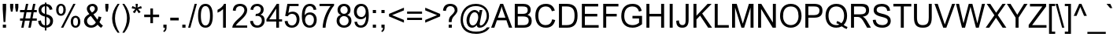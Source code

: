 SplineFontDB: 3.0
FontName: Garuda
FullName: Garuda
FamilyName: Garuda
Weight: Book
Copyright: Generated by NECTEC for Public Domain\n\nModified under GNU General Public License by TLWG
Version: 2.63: 2010-08-01
ItalicAngle: 0
UnderlinePosition: -27
UnderlineWidth: 10
Ascent: 840
Descent: 160
LayerCount: 2
Layer: 0 0 "Back"  1
Layer: 1 0 "Fore"  0
NeedsXUIDChange: 1
FSType: 0
OS2Version: 0
OS2_WeightWidthSlopeOnly: 0
OS2_UseTypoMetrics: 0
CreationTime: 1153661488
ModificationTime: 1280672201
PfmFamily: 33
TTFWeight: 400
TTFWidth: 5
LineGap: 0
VLineGap: 0
Panose: 2 11 6 4 2 2 2 2 2 4
OS2TypoAscent: 0
OS2TypoAOffset: 1
OS2TypoDescent: 0
OS2TypoDOffset: 1
OS2TypoLinegap: 0
OS2WinAscent: 1284
OS2WinAOffset: 0
OS2WinDescent: 591
OS2WinDOffset: 0
HheadAscent: 1284
HheadAOffset: 0
HheadDescent: -591
HheadDOffset: 0
OS2Vendor: 'PfEd'
Lookup: 6 0 0 "'ccmp' Thai General Composition"  {"'ccmp' Thai Below Vowel Tone Reordering"  "'ccmp' Thai General Composition"  } ['ccmp' ('DFLT' <'dflt' > 'thai' <'KUY ' 'PAL ' 'THA ' 'dflt' > ) ]
Lookup: 6 0 0 "'ccmp' Thai Conditional Descender Removal"  {"'ccmp' Thai Conditional Descender Removal"  } ['ccmp' ('DFLT' <'dflt' > 'thai' <'KUY ' 'PAL ' 'THA ' 'dflt' > ) ]
Lookup: 5 0 0 "Required Thai Descender Removal"  {"Required Thai Descender Removal"  } [' RQD' ('thai' <'PAL ' > ) ]
Lookup: 1 0 0 "Thai Descender Removal Single Substitution"  {"Thai Descender Removal Single Substitution" ("descless" ) } []
Lookup: 2 0 0 "Thai Sara Am Decomposition"  {"Thai Sara Am Decomposition"  } []
Lookup: 2 0 0 "Thai Tone Nikhahit Attachment"  {"Thai Tone Nikhahit Attachment"  } []
Lookup: 1 0 0 "Thai Sara Am Lakkhang"  {"Thai Sara Am Lakkhang"  } []
Lookup: 1 0 0 "Thai Tone Low Variant"  {"Thai Tone Low Variant" ("low" ) } []
Lookup: 1 0 0 "Thai Mark High Variant"  {"Thai Mark High Variant" ("high" ) } []
Lookup: 1 0 0 "Thai Sara U Mai Ek Reordering"  {"Thai Sara U Mai Ek Reordering"  } []
Lookup: 1 0 0 "Thai Sara U Mai Tho Reordering"  {"Thai Sara U Mai Tho Reordering"  } []
Lookup: 1 0 0 "Thai Sara U Mai Tri Reordering"  {"Thai Sara U Mai Tri Reordering"  } []
Lookup: 1 0 0 "Thai Sara U Mai Chattawa Reordering"  {"Thai Sara U Mai Chattawa Reordering"  } []
Lookup: 1 0 0 "Thai Sara U Thanthakhat Reordering"  {"Thai Sara U Thanthakhat Reordering"  } []
Lookup: 1 0 0 "Thai Sara U Nikhahit Reordering"  {"Thai Sara U Nikhahit Reordering"  } []
Lookup: 1 0 0 "Thai Sara UU Mai Ek Reordering"  {"Thai Sara UU Mai Ek Reordering"  } []
Lookup: 1 0 0 "Thai Sara UU Mai Tho Reordering"  {"Thai Sara UU Mai Tho Reordering"  } []
Lookup: 1 0 0 "Thai Sara UU Mai Tri Reordering"  {"Thai Sara UU Mai Tri Reordering"  } []
Lookup: 1 0 0 "Thai Sara UU Mai Chattawa Reordering"  {"Thai Sara UU Mai Chattawa Reordering"  } []
Lookup: 1 0 0 "Thai Sara UU Thanthakhat Reordering"  {"Thai Sara UU Thanthakhat Reordering"  } []
Lookup: 1 0 0 "Thai Sara UU Nikhahit Reordering"  {"Thai Sara UU Nikhahit Reordering"  } []
Lookup: 1 0 0 "Thai Phinthu Maitaikhu Reordering"  {"Thai Phinthu Maitaikhu Reordering"  } []
Lookup: 1 0 0 "Thai Phinthu Mai Ek Reordering"  {"Thai Phinthu Mai Ek Reordering"  } []
Lookup: 1 0 0 "Thai Phinthu Mai Tho Reordering"  {"Thai Phinthu Mai Tho Reordering"  } []
Lookup: 1 0 0 "Thai Phinthu Mai Tri Reordering"  {"Thai Phinthu Mai Tri Reordering"  } []
Lookup: 1 0 0 "Thai Phinthu Mai Chattawa Reordering"  {"Thai Phinthu Mai Chattawa Reordering"  } []
Lookup: 1 0 0 "Thai Phinthu Thanthakhat Reordering"  {"Thai Phinthu Thanthakhat Reordering"  } []
Lookup: 1 0 0 "Thai Phinthu Nikhahit Reordering"  {"Thai Phinthu Nikhahit Reordering"  } []
Lookup: 260 0 0 "'mark' Thai Below Base"  {"'mark' Thai Below Base"  } ['mark' ('DFLT' <'dflt' > 'thai' <'KUY ' 'PAL ' 'THA ' 'dflt' > ) ]
Lookup: 260 0 0 "'mark' Thai Above Base"  {"'mark' Thai Above Base"  } ['mark' ('DFLT' <'dflt' > 'thai' <'KUY ' 'PAL ' 'THA ' 'dflt' > ) ]
Lookup: 262 0 0 "'mkmk' Thai Above Mark"  {"'mkmk' Thai Above Mark"  } ['mkmk' ('DFLT' <'dflt' > 'thai' <'KUY ' 'PAL ' 'THA ' 'dflt' > ) ]
MarkAttachClasses: 4
"AboveBase" 123 uni0E48.low uni0E49.low uni0E4A.low uni0E4B.low uni0E4C.low uni0E31 uni0E34 uni0E35 uni0E36 uni0E37 uni0E47 uni0E4D uni0E4E
"BelowBase" 23 uni0E38 uni0E39 uni0E3A
"AboveMark" 65 uni0E4D.high uni0E47.high uni0E48 uni0E49 uni0E4A uni0E4B uni0E4C
DEI: 91125
ChainSub2: glyph "'ccmp' Thai Below Vowel Tone Reordering"  0 0 0 19
 String: 15 uni0E38 uni0E48
 BString: 0 
 FString: 0 
 2
  SeqLookup: 0 "Thai Sara U Mai Ek Reordering" 
  SeqLookup: 1 "Thai Sara U Mai Ek Reordering" 
 String: 15 uni0E38 uni0E49
 BString: 0 
 FString: 0 
 2
  SeqLookup: 0 "Thai Sara U Mai Tho Reordering" 
  SeqLookup: 1 "Thai Sara U Mai Tho Reordering" 
 String: 15 uni0E38 uni0E4A
 BString: 0 
 FString: 0 
 2
  SeqLookup: 0 "Thai Sara U Mai Tri Reordering" 
  SeqLookup: 1 "Thai Sara U Mai Tri Reordering" 
 String: 15 uni0E38 uni0E4B
 BString: 0 
 FString: 0 
 2
  SeqLookup: 0 "Thai Sara U Mai Chattawa Reordering" 
  SeqLookup: 1 "Thai Sara U Mai Chattawa Reordering" 
 String: 15 uni0E38 uni0E4C
 BString: 0 
 FString: 0 
 2
  SeqLookup: 0 "Thai Sara U Thanthakhat Reordering" 
  SeqLookup: 1 "Thai Sara U Thanthakhat Reordering" 
 String: 15 uni0E38 uni0E4D
 BString: 0 
 FString: 0 
 2
  SeqLookup: 0 "Thai Sara U Nikhahit Reordering" 
  SeqLookup: 1 "Thai Sara U Nikhahit Reordering" 
 String: 15 uni0E39 uni0E48
 BString: 0 
 FString: 0 
 2
  SeqLookup: 0 "Thai Sara UU Mai Ek Reordering" 
  SeqLookup: 1 "Thai Sara UU Mai Ek Reordering" 
 String: 15 uni0E39 uni0E49
 BString: 0 
 FString: 0 
 2
  SeqLookup: 0 "Thai Sara UU Mai Tho Reordering" 
  SeqLookup: 1 "Thai Sara UU Mai Tho Reordering" 
 String: 15 uni0E39 uni0E4A
 BString: 0 
 FString: 0 
 2
  SeqLookup: 0 "Thai Sara UU Mai Tri Reordering" 
  SeqLookup: 1 "Thai Sara UU Mai Tri Reordering" 
 String: 15 uni0E39 uni0E4B
 BString: 0 
 FString: 0 
 2
  SeqLookup: 0 "Thai Sara UU Mai Chattawa Reordering" 
  SeqLookup: 1 "Thai Sara UU Mai Chattawa Reordering" 
 String: 15 uni0E39 uni0E4C
 BString: 0 
 FString: 0 
 2
  SeqLookup: 0 "Thai Sara UU Thanthakhat Reordering" 
  SeqLookup: 1 "Thai Sara UU Thanthakhat Reordering" 
 String: 15 uni0E39 uni0E4D
 BString: 0 
 FString: 0 
 2
  SeqLookup: 0 "Thai Sara UU Nikhahit Reordering" 
  SeqLookup: 1 "Thai Sara UU Nikhahit Reordering" 
 String: 15 uni0E3A uni0E47
 BString: 0 
 FString: 0 
 2
  SeqLookup: 0 "Thai Phinthu Maitaikhu Reordering" 
  SeqLookup: 1 "Thai Phinthu Maitaikhu Reordering" 
 String: 15 uni0E3A uni0E48
 BString: 0 
 FString: 0 
 2
  SeqLookup: 0 "Thai Phinthu Mai Ek Reordering" 
  SeqLookup: 1 "Thai Phinthu Mai Ek Reordering" 
 String: 15 uni0E3A uni0E49
 BString: 0 
 FString: 0 
 2
  SeqLookup: 0 "Thai Phinthu Mai Tho Reordering" 
  SeqLookup: 1 "Thai Phinthu Mai Tho Reordering" 
 String: 15 uni0E3A uni0E4A
 BString: 0 
 FString: 0 
 2
  SeqLookup: 0 "Thai Phinthu Mai Tri Reordering" 
  SeqLookup: 1 "Thai Phinthu Mai Tri Reordering" 
 String: 15 uni0E3A uni0E4B
 BString: 0 
 FString: 0 
 2
  SeqLookup: 0 "Thai Phinthu Mai Chattawa Reordering" 
  SeqLookup: 1 "Thai Phinthu Mai Chattawa Reordering" 
 String: 15 uni0E3A uni0E4C
 BString: 0 
 FString: 0 
 2
  SeqLookup: 0 "Thai Phinthu Thanthakhat Reordering" 
  SeqLookup: 1 "Thai Phinthu Thanthakhat Reordering" 
 String: 15 uni0E3A uni0E4D
 BString: 0 
 FString: 0 
 2
  SeqLookup: 0 "Thai Phinthu Nikhahit Reordering" 
  SeqLookup: 1 "Thai Phinthu Nikhahit Reordering" 
EndFPST
ContextSub2: glyph "Required Thai Descender Removal"  0 0 0 1
 String: 15 uni0E0D uni0E10
 BString: 0 
 FString: 0 
 1
  SeqLookup: 0 "Thai Descender Removal Single Substitution" 
EndFPST
ChainSub2: coverage "'ccmp' Thai Conditional Descender Removal"  0 0 0 1
 1 0 1
  Coverage: 15 uni0E0D uni0E10
  FCoverage: 23 uni0E38 uni0E39 uni0E3A
 1
  SeqLookup: 0 "Thai Descender Removal Single Substitution" 
EndFPST
ChainSub2: class "'ccmp' Thai General Composition"  6 6 1 4
  Class: 414 uni0E01 uni0E02 uni0E03 uni0E04 uni0E05 uni0E06 uni0E07 uni0E08 uni0E09 uni0E0A uni0E0B uni0E0C uni0E0D uni0E0E uni0E0F uni0E10 uni0E11 uni0E12 uni0E13 uni0E14 uni0E15 uni0E16 uni0E17 uni0E18 uni0E19 uni0E1A uni0E1B uni0E1C uni0E1D uni0E1E uni0E1F uni0E20 uni0E21 uni0E22 uni0E23 uni0E24 uni0E25 uni0E26 uni0E27 uni0E28 uni0E29 uni0E2A uni0E2B uni0E2C uni0E2D uni0E2E uni0E10.descless uni0E0D.descless dottedcircle
  Class: 7 uni0E33
  Class: 39 uni0E48 uni0E49 uni0E4A uni0E4B uni0E4C
  Class: 39 uni0E31 uni0E34 uni0E35 uni0E36 uni0E37
  Class: 15 uni0E47 uni0E4D
  BClass: 414 uni0E01 uni0E02 uni0E03 uni0E04 uni0E05 uni0E06 uni0E07 uni0E08 uni0E09 uni0E0A uni0E0B uni0E0C uni0E0D uni0E0E uni0E0F uni0E10 uni0E11 uni0E12 uni0E13 uni0E14 uni0E15 uni0E16 uni0E17 uni0E18 uni0E19 uni0E1A uni0E1B uni0E1C uni0E1D uni0E1E uni0E1F uni0E20 uni0E21 uni0E22 uni0E23 uni0E24 uni0E25 uni0E26 uni0E27 uni0E28 uni0E29 uni0E2A uni0E2B uni0E2C uni0E2D uni0E2E uni0E10.descless uni0E0D.descless dottedcircle
  BClass: 7 uni0E33
  BClass: 39 uni0E48 uni0E49 uni0E4A uni0E4B uni0E4C
  BClass: 39 uni0E31 uni0E34 uni0E35 uni0E36 uni0E37
  BClass: 15 uni0E47 uni0E4D
 1 1 0
  ClsList: 2
  BClsList: 1
  FClsList:
 1
  SeqLookup: 0 "Thai Sara Am Decomposition" 
 2 1 0
  ClsList: 3 2
  BClsList: 1
  FClsList:
 2
  SeqLookup: 0 "Thai Tone Nikhahit Attachment" 
  SeqLookup: 1 "Thai Sara Am Lakkhang" 
 1 1 0
  ClsList: 3
  BClsList: 1
  FClsList:
 1
  SeqLookup: 0 "Thai Tone Low Variant" 
 1 1 0
  ClsList: 5
  BClsList: 4
  FClsList:
 1
  SeqLookup: 0 "Thai Mark High Variant" 
EndFPST
LangName: 1033 "" "" "" "Garuda" "" "" "" "" "TLWG" "" "" "" "" "This font is free software; you can redistribute it and/or modify it under the terms of the GNU General Public License as published by the Free Software Foundation; either version 2 of the License, or (at your option) any later version.+AAoACgAA-This font is distributed in the hope that it will be useful, but WITHOUT ANY WARRANTY; without even the implied warranty of MERCHANTABILITY or FITNESS FOR A PARTICULAR PURPOSE.  See the GNU General Public License for more details.+AAoACgAA-You should have received a copy of the GNU General Public License along with this font; if not, write to the Free Software Foundation, Inc., 51 Franklin St, Fifth Floor, Boston, MA  02110-1301  USA+AAoACgAA-As a special exception, if you create a document which uses this font, and embed this font or unaltered portions of this font into the document, this font does not by itself cause the resulting document to be covered by the GNU General Public License. This exception does not however invalidate any other reasons why the document might be covered by the GNU General Public License. If you modify this font, you may extend this exception to your version of the font, but you are not obligated to do so. If you do not wish to do so, delete this exception statement from your version." "http://www.gnu.org/licenses/gpl.html" 
LangName: 1054 "" "" "" "" "" "" "" "" "" "" "" "" "" "" "" "" "" "" "" "+DicONA4NDg0OOQ4hDjgOSA4HDiMOOQ5JDh4ONA4GDjIOFQ4bDjcOSQ4ZDgIONQ5JDh0OOA5IDhkOQA4lDikODw44" 
Encoding: Custom
UnicodeInterp: none
NameList: Adobe Glyph List
DisplaySize: -72
AntiAlias: 1
FitToEm: 1
WinInfo: 88 8 7
BeginPrivate: 7
BlueValues 31 [-12 0 518 530 590 601 716 730]
OtherBlues 11 [-210 -199]
ForceBold 5 false
StdHW 4 [72]
StdVW 4 [69]
StemSnapH 22 [21 50 55 61 67 72 84]
StemSnapV 13 [50 69 89 95]
EndPrivate
AnchorClass2: "AboveBase"  "'mark' Thai Above Base" "BelowBase"  "'mark' Thai Below Base" "AboveMark"  "'mkmk' Thai Above Mark" 
BeginChars: 388 351

StartChar: .notdef
Encoding: 0 -1 0
Width: 766
VWidth: 2048
Flags: W
HStem: 0 95<192 575> 1193 95<192 575>
VStem: 95 97<95 1193> 575 96<95 1193>
LayerCount: 2
Fore
SplineSet
95 0 m 1
 95 1288 l 1
 671 1288 l 1
 671 0 l 1
 95 0 l 1
192 95 m 1
 575 95 l 1
 575 1193 l 1
 192 1193 l 1
 192 95 l 1
EndSplineSet
EndChar

StartChar: space
Encoding: 32 32 1
Width: 340
VWidth: 2048
Flags: W
LayerCount: 2
EndChar

StartChar: exclam
Encoding: 33 33 2
Width: 277
VWidth: 2048
Flags: W
HStem: 0 100<90 192> 696 20G<86 195>
VStem: 86 109<0 100 459.481 716>
LayerCount: 2
Fore
SplineSet
113 178 m 1
 86 558 l 1
 86 716 l 1
 195 716 l 1
 195 558 l 1
 170 178 l 1
 113 178 l 1
90 0 m 1
 90 100 l 1
 192 100 l 1
 192 0 l 1
 90 0 l 1
EndSplineSet
EndChar

StartChar: quotedbl
Encoding: 34 34 3
Width: 354
VWidth: 2048
Flags: W
HStem: 696 20G<46 146 208 308>
VStem: 46 100<560.92 716> 71 53<463 501.08> 208 100<557.609 716> 231 54<463 504.391>
LayerCount: 2
Fore
SplineSet
71 463 m 1xa0
 46 599 l 1
 46 716 l 1
 146 716 l 1
 146 599 l 1xc0
 124 463 l 1
 71 463 l 1xa0
231 463 m 1x88
 208 599 l 1
 208 716 l 1
 308 716 l 1
 308 599 l 1x90
 285 463 l 1
 231 463 l 1x88
EndSplineSet
EndChar

StartChar: numbersign
Encoding: 35 35 4
Width: 556
VWidth: 2048
Flags: W
HStem: -12 21G<51 128.038 277 355.135> 196 72<11 94 181 319 408 544> 446 72<11 144 231 371 460 544> 708 20G<197 274 423.905 501>
VStem: 51 73<-12 61> 201 73<655 728> 277 74<-12 62> 428 73<655 728>
DStem2: 51 -12 124 -12 0.198662 0.980068<14.5024 212.397 300.245 467.347 555.195 755.05> 277 -12 351 -12 0.199934 0.979809<14.7951 212.198 300.538 467.546 555.887 755.249>
LayerCount: 2
Fore
SplineSet
51 -12 m 1
 94 196 l 1
 11 196 l 1
 11 268 l 1
 107 268 l 1
 144 446 l 1
 11 446 l 1
 11 518 l 1
 159 518 l 1
 201 728 l 1
 274 728 l 1
 231 518 l 1
 385 518 l 1
 428 728 l 1
 501 728 l 1
 460 518 l 1
 544 518 l 1
 544 446 l 1
 445 446 l 1
 408 268 l 1
 544 268 l 1
 544 196 l 1
 394 196 l 1
 351 -12 l 1
 277 -12 l 1
 319 196 l 1
 166 196 l 1
 124 -12 l 1
 51 -12 l 1
181 268 m 1
 334 268 l 1
 371 446 l 1
 218 446 l 1
 181 268 l 1
EndSplineSet
EndChar

StartChar: dollar
Encoding: 36 36 5
Width: 556
VWidth: 2048
Flags: W
HStem: -15 75<191.399 250 300 358.558> 667 73<191.951 250 300 349.714>
VStem: 35 89<139.254 200.337> 51 87<480.151 613.052> 250 50<-103 -14 60 326 423 667 737.956 782> 402 90<562.911 610.303> 418 92<120.01 265.741>
LayerCount: 2
Fore
SplineSet
510 204 m 0xca
 510 73 419 -8 300 -14 c 1
 300 -103 l 1
 250 -103 l 1
 250 -15 l 1
 115 2 44 74 35 199 c 1
 124 216 l 1xea
 136 121 178 69 250 60 c 1
 250 339 l 1
 116 368 51 435 51 541 c 0
 51 662 130 728 250 740 c 1
 250 782 l 1
 300 782 l 1
 300 740 l 1
 414 730 477 670 492 564 c 1
 402 550 l 1xdc
 391 616 357 655 300 667 c 1
 300 412 l 1
 440 383 510 314 510 204 c 0xca
250 667 m 1
 169 656 138 593 138 547 c 0xd8
 138 487 175 446 250 423 c 1
 250 667 l 1
300 60 m 1
 370 68 418 120 418 198 c 0xca
 418 259 380 302 300 326 c 1
 300 60 l 1
EndSplineSet
EndChar

StartChar: percent
Encoding: 37 37 6
Width: 889
VWidth: 2048
Flags: W
HStem: -26 60<626.103 721.941> 291 62<625.893 723.968> 349 62<161.194 260.48> 668 60<162.917 259.529>
VStem: 58 77<439.329 638.264> 212 73<-26 47> 288 77<439.575 639.971> 521 77<62.1767 261.383> 604 70<658 728> 751 77<64.564 263.406>
DStem2: 212 -26 285 -26 0.461279 0.887255<33.6733 849.812>
LayerCount: 2
Fore
SplineSet
210 349 m 0xbfc0
 109 349 58 431 58 544 c 0
 58 659 118 728 208 728 c 0
 304 728 365 658 365 540 c 0
 365 486 353 443 326 408 c 0
 299 369 261 349 210 349 c 0xbfc0
212 668 m 0
 159 668 135 624 135 535 c 0
 135 452 159 411 212 411 c 0
 262 411 288 454 288 543 c 0
 288 625 262 668 212 668 c 0
212 -26 m 1
 604 728 l 1
 674 728 l 1
 285 -26 l 1
 212 -26 l 1
673 -26 m 0
 577 -26 521 49 521 169 c 0
 521 288 589 353 671 353 c 0xdfc0
 773 353 828 272 828 162 c 0
 828 53 772 -26 673 -26 c 0
674 291 m 0
 624 291 598 248 598 159 c 0
 598 77 624 34 674 34 c 0
 725 34 751 78 751 166 c 0
 751 250 727 291 674 291 c 0
EndSplineSet
EndChar

StartChar: ampersand
Encoding: 38 38 7
Width: 666
VWidth: 2048
Flags: W
HStem: -12 76<201.444 351.564> 656 72<248.233 362.978>
VStem: 43 95<126.793 268.362> 133 91<519.179 632.518> 388 90<516.264 631.321> 504 92<261.801 318.522>
DStem2: 296 458 213 412 0.625017 -0.780611<-135.639 -15.9683 72.465 281.112>
LayerCount: 2
Fore
SplineSet
311 728 m 0xdc
 422 728 478 652 478 575 c 0
 478 507 432 449 342 402 c 1
 471 238 l 1
 486 267 497 299 504 337 c 1
 596 317 l 1
 581 254 559 204 533 162 c 1
 566 120 602 83 644 54 c 1
 586 -17 l 1
 550 6 513 40 475 84 c 1
 417 20 349 -12 270 -12 c 0
 111 -12 43 109 43 198 c 0xec
 43 287 100 357 213 412 c 1
 159 474 133 526 133 569 c 0
 133 661 210 728 311 728 c 0xdc
307 656 m 0
 276 656 224 640 224 576 c 0xdc
 224 536 257 504 296 458 c 1
 357 494 388 532 388 573 c 0
 388 625 351 656 307 656 c 0
138 202 m 0xec
 138 122 201 64 271 64 c 0
 333 64 382 95 420 155 c 1
 259 354 l 1
 178 305 138 256 138 202 c 0xec
EndSplineSet
EndChar

StartChar: quotesingle
Encoding: 39 39 8
Width: 190
VWidth: 2048
Flags: W
HStem: 696 20G<44 144>
VStem: 44 100<555.522 716> 66 55<463 503.478>
LayerCount: 2
Fore
SplineSet
66 463 m 1xa0
 44 596 l 1
 44 716 l 1
 144 716 l 1
 144 596 l 1xc0
 121 463 l 1
 66 463 l 1xa0
EndSplineSet
EndChar

StartChar: parenleft
Encoding: 40 40 9
Width: 332
VWidth: 2048
Flags: W
HStem: 708 20G<176.5 297>
VStem: 61 91<90.579 423.794>
LayerCount: 2
Fore
SplineSet
235 -210 m 1
 118 -64 61 92 61 259 c 0
 61 418 118 575 235 728 c 1
 297 728 l 1
 199 569 152 412 152 259 c 0
 152 103 199 -54 297 -210 c 1
 235 -210 l 1
EndSplineSet
EndChar

StartChar: parenright
Encoding: 41 41 10
Width: 332
VWidth: 2048
Flags: W
HStem: 708 20G<61 181.5>
VStem: 207 90<91.0231 424.828>
LayerCount: 2
Fore
SplineSet
207 259 m 0
 207 461 147 580 61 728 c 1
 124 728 l 1
 239 575 297 418 297 259 c 0
 297 94 239 -64 124 -210 c 1
 61 -210 l 1
 158 -54 207 103 207 259 c 0
EndSplineSet
EndChar

StartChar: asterisk
Encoding: 42 42 11
Width: 387
VWidth: 2048
Flags: W
HStem: 708 20G<158 227>
VStem: 158 69<609.707 728>
LayerCount: 2
Fore
SplineSet
32 584 m 1
 54 655 l 1
 106 636 144 621 167 607 c 1
 161 665 158 707 158 728 c 1
 227 728 l 1
 227 696 222 656 216 607 c 1
 250 624 288 639 331 655 c 1
 354 584 l 1
 313 572 273 563 233 558 c 1
 253 540 281 509 317 464 c 1
 258 423 l 1
 239 449 216 484 192 529 c 1
 167 483 146 448 127 423 c 1
 69 464 l 1
 107 512 135 543 152 558 c 1
 109 566 69 575 32 584 c 1
EndSplineSet
EndChar

StartChar: plus
Encoding: 43 43 12
Width: 583
VWidth: 2048
Flags: W
HStem: 313 81<55 251 334 529> 569 20G<251 334>
VStem: 251 83<116 313 394 589>
LayerCount: 2
Fore
SplineSet
251 116 m 1
 251 313 l 1
 55 313 l 1
 55 394 l 1
 251 394 l 1
 251 589 l 1
 334 589 l 1
 334 394 l 1
 529 394 l 1
 529 313 l 1
 334 313 l 1
 334 116 l 1
 251 116 l 1
EndSplineSet
EndChar

StartChar: comma
Encoding: 44 44 13
Width: 277
VWidth: 2048
Flags: W
HStem: 0 100<89 138>
VStem: 89 101<0 100> 138 52<-77.0449 0>
LayerCount: 2
Fore
SplineSet
89 0 m 1xc0
 89 100 l 1
 190 100 l 1
 190 0 l 2xc0
 190 -71 162 -118 107 -141 c 1
 83 -104 l 1
 118 -89 136 -54 138 0 c 1xa0
 89 0 l 1xc0
EndSplineSet
EndChar

StartChar: hyphen
Encoding: 45 45 14
AltUni2: 002010.ffffffff.0
Width: 332
VWidth: 2048
Flags: W
HStem: 215 88<32 302>
LayerCount: 2
Fore
SplineSet
32 215 m 1
 32 303 l 1
 302 303 l 1
 302 215 l 1
 32 215 l 1
EndSplineSet
EndChar

StartChar: period
Encoding: 46 46 15
Width: 277
VWidth: 2048
Flags: W
HStem: 0 100<90 192>
VStem: 90 102<0 100>
LayerCount: 2
Fore
SplineSet
90 0 m 1
 90 100 l 1
 192 100 l 1
 192 0 l 1
 90 0 l 1
EndSplineSet
EndChar

StartChar: slash
Encoding: 47 47 16
Width: 277
VWidth: 2048
Flags: W
HStem: -12 21G<0 76.5676> 708 20G<201.405 277>
VStem: 0 71<-12 59> 207 70<658 728>
DStem2: 0 -12 71 -12 0.269389 0.963032<19.1266 768.407>
LayerCount: 2
Fore
SplineSet
0 -12 m 1
 207 728 l 1
 277 728 l 1
 71 -12 l 1
 0 -12 l 1
EndSplineSet
EndChar

StartChar: zero
Encoding: 48 48 17
Width: 556
VWidth: 2048
Flags: W
HStem: -12 72<208.702 339.365> 658 72<208.306 338.969>
VStem: 41 89<179.379 537.786> 420 89<179.379 537.786>
LayerCount: 2
Fore
SplineSet
41 358 m 0
 41 603 120 730 276 730 c 0
 431 730 509 603 509 358 c 0
 509 115 431 -12 276 -12 c 0
 120 -12 41 115 41 358 c 0
130 358 m 0
 130 163 179 60 276 60 c 0
 371 60 420 163 420 358 c 0
 420 554 371 658 274 658 c 0
 179 658 130 554 130 358 c 0
EndSplineSet
EndChar

StartChar: one
Encoding: 49 49 18
Width: 556
VWidth: 2048
Flags: W
HStem: 0 21G<285 374> 696 20G<298.5 374>
VStem: 285 89<0 558> 316 58<679.944 716>
LayerCount: 2
Back
SplineSet
372 0 m 1
 285 0 l 1
 285 561 l 5
 238 515 179 480 109 454 c 5
 109 540 l 5
 212 587 281 647 316 719 c 5
 372 719 l 5
 372 0 l 1
EndSplineSet
Fore
SplineSet
374 0 m 1xe0
 285 0 l 1
 285 558 l 1xe0
 238 512 179 477 109 451 c 1
 109 537 l 1
 212 584 281 644 316 716 c 1
 374 716 l 1xd0
 374 0 l 1xe0
EndSplineSet
EndChar

StartChar: two
Encoding: 50 50 19
Width: 556
VWidth: 2048
Flags: W
HStem: 0 72<139 501> 658 72<193.082 353.172>
VStem: 44 91<522.308 598.553> 412 89<462.282 601.805>
LayerCount: 2
Back
SplineSet
501 520 m 0
 501 330 228 213 150 84 c 1
 501 84 l 1
 501 0 l 1
 28 0 l 1
 28 145 247 285 307 348 c 0
 359 402 412 465 412 523 c 0
 412 598 351 647 276 647 c 0
 189 647 135 593 135 503 c 1
 44 512 l 1
 57 650 135 719 277 719 c 0
 408 719 501 643 501 520 c 0
EndSplineSet
Fore
SplineSet
501 531 m 0
 501 341 217 201 139 72 c 1
 501 72 l 1
 501 0 l 1
 28 0 l 1
 28 145 247 290 307 353 c 0
 359 407 412 476 412 534 c 0
 412 609 351 658 276 658 c 0
 189 658 135 604 135 514 c 1
 44 523 l 1
 57 661 135 730 277 730 c 0
 408 730 501 654 501 531 c 0
EndSplineSet
EndChar

StartChar: three
Encoding: 51 51 20
Width: 556
VWidth: 2048
Flags: W
HStem: -12 72<198.136 345.908> 344 76<225 276.247> 354 66<225 326.793> 526 21G<51 145> 658 72<195.377 338.232>
VStem: 41 89<140.839 193.865> 385 89<474.608 612.312> 417 89<130.121 291.284>
LayerCount: 2
Back
SplineSet
506 212 m 0xdd
 506 68 399 -12 270 -12 c 0
 130 -12 55 74 41 190 c 1
 130 201 l 1
 149 107 196 60 270 60 c 0
 359 60 417 126 417 210 c 0
 417 293 361 349 277 349 c 0xbd
 261 349 241 345 216 339 c 1
 225 415 l 1
 247 415 l 2
 323 415 385 461 385 535 c 0
 385 606 333 647 268 647 c 4
 195 647 152 604 138 518 c 1
 51 533 l 1
 74 658 146 719 267 719 c 4
 394 719 474 641 474 533 c 0xde
 474 466 440 418 374 388 c 1
 463 368 506 308 506 212 c 0xdd
EndSplineSet
Fore
SplineSet
506 215 m 0xdd
 506 71 399 -12 270 -12 c 0
 130 -12 55 77 41 193 c 1
 130 204 l 1
 149 110 196 60 270 60 c 0
 359 60 417 129 417 213 c 0
 417 296 361 354 277 354 c 0xbd
 261 354 241 350 216 344 c 1
 225 420 l 1
 247 420 l 2
 323 420 385 469 385 543 c 0
 385 614 333 658 268 658 c 0
 195 658 152 612 138 526 c 1
 51 541 l 1
 74 666 146 730 267 730 c 0
 394 730 474 649 474 541 c 0xde
 474 474 440 423 374 393 c 1
 463 373 506 311 506 215 c 0xdd
EndSplineSet
EndChar

StartChar: four
Encoding: 52 52 21
Width: 556
VWidth: 2048
Flags: W
HStem: 0 21G<323 412> 181 72<100 323 412 509> 696 20G<325.832 412>
VStem: 323 89<0 181 253 575>
DStem2: 12 253 100 253 0.578066 0.81599<50.8698 442.527>
LayerCount: 2
Back
SplineSet
323 0 m 1
 323 172 l 5
 12 172 l 5
 12 253 l 1
 340 716 l 1
 412 716 l 1
 412 253 l 1
 509 253 l 1
 509 172 l 5
 412 172 l 5
 412 0 l 1
 323 0 l 1
323 253 m 1
 323 575 l 1
 100 253 l 1
 323 253 l 1
EndSplineSet
Fore
SplineSet
323 0 m 1
 323 181 l 1
 12 181 l 1
 12 253 l 1
 340 716 l 1
 412 716 l 1
 412 253 l 1
 509 253 l 1
 509 181 l 1
 412 181 l 1
 412 0 l 1
 323 0 l 1
323 253 m 1
 323 575 l 1
 100 253 l 1
 323 253 l 1
EndSplineSet
EndChar

StartChar: five
Encoding: 53 53 22
Width: 556
VWidth: 2048
Flags: W
HStem: -12 72<193.67 345.171> 404 72<195.242 353.55> 644 72<198 483>
VStem: 41 92<128.319 189.457> 423 89<142.159 330.259>
DStem2: 57 343 159 433 0.184448 0.982842<4.31344 43.0221 107.269 321.843>
LayerCount: 2
Back
SplineSet
423 235 m 0
 423 303 392 397 270 397 c 0
 213 397 170 374 139 328 c 1
 57 339 l 1
 127 707 l 5
 483 707 l 5
 483 622 l 5
 196 622 l 5
 159 429 l 1
 202 460 247 475 293 475 c 0
 434 475 517 374 517 242 c 0
 517 100 423 -12 271 -12 c 0
 143 -12 55 62 41 189 c 1
 133 195 l 1
 147 106 193 60 271 60 c 0
 355 60 423 126 423 235 c 0
EndSplineSet
Fore
SplineSet
423 237 m 0
 423 305 392 404 270 404 c 0
 213 404 170 378 139 332 c 1
 57 343 l 1
 127 716 l 1
 483 716 l 1
 483 644 l 1
 198 644 l 1
 159 433 l 1
 202 464 247 476 293 476 c 0
 434 476 512 376 512 244 c 0
 512 102 423 -12 271 -12 c 0
 143 -12 55 62 41 189 c 1
 133 195 l 1
 147 106 193 60 271 60 c 0
 355 60 423 128 423 237 c 0
EndSplineSet
EndChar

StartChar: six
Encoding: 54 54 23
Width: 556
VWidth: 2048
Flags: W
HStem: -12 72<213.556 352.845> 394 72<204.848 354.995> 658 72<218.25 356.584>
VStem: 37 89<374 527.589> 411 87<548.517 597.66> 420 89<135.271 327.288>
LayerCount: 2
Back
SplineSet
509 233 m 0xf4
 509 88 422 -12 287 -12 c 0
 121 -12 37 104 37 336 c 0
 37 592 123 719 294 719 c 0
 457 719 489 598 498 541 c 1
 411 535 l 1xf8
 394 609 354 647 288 647 c 0
 169 647 126 519 126 369 c 1
 167 434 225 464 299 464 c 4
 426 464 509 364 509 233 c 0xf4
282 386 m 0
 167 386 138 286 138 231 c 0
 138 134 197 60 285 60 c 0
 369 60 420 132 420 227 c 0xf4
 420 353 342 386 282 386 c 0
EndSplineSet
Fore
SplineSet
509 236 m 0xf4
 509 91 422 -12 287 -12 c 0
 121 -12 37 109 37 341 c 0
 37 597 123 730 294 730 c 0
 457 730 489 606 498 549 c 1
 411 543 l 1xf8
 394 617 354 658 288 658 c 0
 169 658 126 524 126 374 c 1
 167 439 225 466 299 466 c 0
 426 466 509 367 509 236 c 0xf4
282 394 m 0
 167 394 138 289 138 234 c 0
 138 137 197 60 285 60 c 0
 369 60 420 135 420 230 c 0xf4
 420 356 342 394 282 394 c 0
EndSplineSet
EndChar

StartChar: seven
Encoding: 55 55 24
Width: 556
VWidth: 2048
Flags: W
HStem: 0 21G<147 246.5> 644 72<48 399>
VStem: 147 91<0 148.008>
LayerCount: 2
Back
SplineSet
48 622 m 1
 48 707 l 1
 510 707 l 1
 510 639 l 1
 435 558 372 458 322 343 c 0
 273 227 245 112 238 0 c 1
 147 0 l 1
 150 106 175 216 222 331 c 0
 268 443 326 541 399 622 c 1
 48 622 l 1
EndSplineSet
Fore
SplineSet
147 0 m 1
 154 240 277 509 399 644 c 1
 48 644 l 1
 48 716 l 1
 510 716 l 1
 510 661 l 1
 386 528 255 265 238 0 c 1
 147 0 l 1
EndSplineSet
EndChar

StartChar: eight
Encoding: 56 56 25
Width: 556
VWidth: 2048
Flags: W
HStem: -12 72<198.757 356.472> 356 72<206.589 348.525> 658 72<208.781 343.925>
VStem: 41 89<129.899 286.502> 70 89<474.62 611.828> 393 89<472.14 610.296> 423 89<126.537 286.315>
LayerCount: 2
Back
SplineSet
276 -12 m 0xe2
 138 -12 41 76 41 207 c 0xf2
 41 303 86 365 176 388 c 1
 106 415 70 463 70 535 c 0
 70 627 136 719 276 719 c 4
 404 719 482 640 482 532 c 0xec
 482 463 448 415 379 388 c 1
 468 359 512 297 512 205 c 0
 512 69 407 -12 276 -12 c 0xe2
276 647 m 4
 225 647 159 614 159 538 c 0
 159 468 207 422 277 422 c 0
 346 422 393 466 393 533 c 0xec
 393 605 339 647 276 647 c 4
274 351 m 0
 187 351 130 282 130 207 c 0
 130 111 201 60 277 60 c 0
 364 60 423 120 423 204 c 0xf2
 423 292 358 351 274 351 c 0
EndSplineSet
Fore
SplineSet
276 -12 m 0xe2
 138 -12 41 79 41 210 c 0xf2
 41 306 86 370 176 393 c 1
 106 420 70 471 70 543 c 0
 70 635 136 730 276 730 c 0
 404 730 482 648 482 540 c 0xec
 482 471 448 420 379 393 c 1
 468 364 512 300 512 208 c 0
 512 72 407 -12 276 -12 c 0xe2
276 658 m 0
 225 658 159 622 159 546 c 0
 159 476 207 428 277 428 c 0
 346 428 393 474 393 541 c 0xec
 393 613 339 658 276 658 c 0
274 356 m 0
 187 356 130 285 130 210 c 0
 130 114 201 60 277 60 c 0
 364 60 423 123 423 207 c 0xf2
 423 295 358 356 274 356 c 0
EndSplineSet
EndChar

StartChar: nine
Encoding: 57 57 26
Width: 556
VWidth: 2048
Flags: W
HStem: -12 72<188.399 329.82> 250 72<202.977 348.144> 658 72<204.679 346.027>
VStem: 41 89<397.328 574.94> 55 84<114.839 169.583> 423 89<190.411 342>
LayerCount: 2
Back
SplineSet
254 242 m 0xec
 129 242 41 341 41 478 c 0xf4
 41 614 123 719 267 719 c 0
 416 719 512 628 512 372 c 0
 512 116 428 -12 256 -12 c 0
 144 -12 69 53 55 166 c 1
 139 173 l 1
 153 98 192 60 258 60 c 0
 397 60 423 232 423 290 c 2
 423 337 l 1
 383 274 328 242 254 242 c 0xec
276 320 m 0
 365 320 415 392 415 481 c 0
 415 572 363 647 277 647 c 0
 192 647 130 572 130 475 c 0
 130 375 200 320 276 320 c 0
EndSplineSet
Fore
SplineSet
254 250 m 0xec
 129 250 41 349 41 486 c 0xf4
 41 622 123 730 267 730 c 0
 416 730 512 633 512 377 c 0
 512 121 428 -12 256 -12 c 0
 144 -12 69 56 55 169 c 1
 139 176 l 1
 153 101 192 60 258 60 c 0
 397 60 423 237 423 295 c 2
 423 342 l 1
 383 279 328 250 254 250 c 0xec
276 322 m 0
 365 322 415 400 415 489 c 0
 415 580 363 658 277 658 c 0
 192 658 130 580 130 483 c 0
 130 383 200 322 276 322 c 0
EndSplineSet
EndChar

StartChar: colon
Encoding: 58 58 27
Width: 277
VWidth: 2048
Flags: W
HStem: 0 100<90 192> 418 100<90 192>
VStem: 90 102<0 100 418 518>
LayerCount: 2
Fore
SplineSet
90 418 m 1
 90 518 l 1
 192 518 l 1
 192 418 l 1
 90 418 l 1
90 0 m 1
 90 100 l 1
 192 100 l 1
 192 0 l 1
 90 0 l 1
EndSplineSet
EndChar

StartChar: semicolon
Encoding: 59 59 28
Width: 277
VWidth: 2048
Flags: W
HStem: 0 100<89 138> 418 100<89 190>
VStem: 89 101<0 100 418 518> 138 52<-77.0449 0>
LayerCount: 2
Fore
SplineSet
89 418 m 1xe0
 89 518 l 1
 190 518 l 1
 190 418 l 1
 89 418 l 1xe0
89 0 m 1
 89 100 l 1
 190 100 l 1
 190 0 l 2xe0
 190 -71 162 -118 107 -141 c 1
 83 -104 l 1
 118 -89 136 -54 138 0 c 1xd0
 89 0 l 1
EndSplineSet
EndChar

StartChar: less
Encoding: 60 60 29
Width: 583
VWidth: 2048
Flags: W
HStem: 576 20G<481.836 529>
DStem2: 55 395 153 354 0.920645 0.3904<74.2168 480.891> 153 354 55 313 0.919245 -0.393685<0 407.051>
LayerCount: 2
Fore
SplineSet
55 313 m 1
 55 395 l 1
 529 596 l 1
 529 509 l 1
 153 354 l 1
 529 198 l 1
 529 110 l 1
 55 313 l 1
EndSplineSet
EndChar

StartChar: equal
Encoding: 61 61 30
Width: 583
VWidth: 2048
Flags: W
HStem: 215 72<55 529> 431 72<55 529>
LayerCount: 2
Fore
SplineSet
529 431 m 1
 55 431 l 1
 55 503 l 1
 529 503 l 1
 529 431 l 1
529 215 m 1
 55 215 l 1
 55 287 l 1
 529 287 l 1
 529 215 l 1
EndSplineSet
EndChar

StartChar: greater
Encoding: 62 62 31
Width: 583
VWidth: 2048
Flags: W
HStem: 576 20G<55 102.164>
DStem2: 55 596 55 509 0.920645 -0.3904<33.9648 440.639> 55 198 55 110 0.919245 0.393685<0 407.051>
LayerCount: 2
Fore
SplineSet
529 313 m 1
 55 110 l 1
 55 198 l 1
 431 354 l 1
 55 509 l 1
 55 596 l 1
 529 395 l 1
 529 313 l 1
EndSplineSet
EndChar

StartChar: question
Encoding: 63 63 32
Width: 556
VWidth: 2048
Flags: W
HStem: 0 100<225 325> 656 72<199.09 355.84>
VStem: 44 91<520.154 580.634> 225 100<0 100 176 295.443> 416 89<469.088 597.523>
LayerCount: 2
Fore
SplineSet
416 527 m 0
 416 605 353 656 277 656 c 0
 198 656 150 609 135 510 c 1
 44 521 l 1
 61 659 138 728 276 728 c 0
 402 728 505 660 505 533 c 0
 505 436 395 369 353 308 c 0
 332 277 320 236 319 176 c 1
 230 176 l 1
 230 217 l 2
 230 276 260 329 279 349 c 0
 312 385 416 458 416 527 c 0
225 0 m 1
 225 100 l 1
 325 100 l 1
 325 0 l 1
 225 0 l 1
EndSplineSet
EndChar

StartChar: at
Encoding: 64 64 33
Width: 1014
VWidth: 2048
Flags: W
HStem: -210 72<387.812 706.871> -2 72<377.822 495.227 631.5 753.003> 458 72<433.71 563.253> 498 20G<654.385 746> 658 72<401.332 670.331>
VStem: 54 73<101.744 374.818> 241 90<122.598 323.256> 613 48<112 317> 883 73<240.63 460.749>
LayerCount: 2
Fore
SplineSet
979 9 m 1xdf80
 917 -128 741 -210 549 -210 c 0
 170 -210 54 21 54 228 c 0
 54 473 202 730 538 730 c 0
 779 730 956 578 956 348 c 0
 956 187 830 -2 662 -2 c 0
 601 -2 569 25 567 80 c 1
 521 26 471 -2 417 -2 c 0
 310 -2 241 94 241 218 c 0
 241 381 367 530 494 530 c 0xef80
 556 530 605 500 641 440 c 1
 659 518 l 1
 746 518 l 1
 674 189 l 2
 664 144 661 118 661 112 c 0
 661 90 671 70 694 70 c 0
 777 70 883 210 883 349 c 0
 883 537 737 658 535 658 c 0
 287 658 127 471 127 238 c 0
 127 36 246 -138 547 -138 c 0
 708 -138 823 -89 892 9 c 1
 979 9 l 1xdf80
613 317 m 0
 613 402 568 458 500 458 c 0
 393 458 331 315 331 212 c 0
 331 132 373 70 435 70 c 0
 542 70 613 200 613 317 c 0
EndSplineSet
EndChar

StartChar: A
Encoding: 65 65 34
Width: 666
VWidth: 2048
Flags: W
HStem: 0 21G<-2 107.664 558.336 668> 214 84<214 452> 696 20G<278.927 387.073>
DStem2: -2 0 100 0 0.374292 0.927311<38.1778 267.314 357.186 357.186 577.406 709.242> 379 716 374 504 0.374292 -0.927311<54.4302 414.939>
LayerCount: 2
Back
SplineSet
-2 0 m 1
 274 716 l 1
 376 716 l 1
 670 0 l 1
 561 0 l 1
 478 218 l 1
 178 218 l 1
 100 0 l 1
 -2 0 l 1
205 294 m 1
 448 294 l 1
 374 492 l 2
 349 558 333 607 322 641 c 1
 314 596 300 550 284 504 c 2
 205 294 l 1
EndSplineSet
Fore
SplineSet
287 716 m 1
 379 716 l 1
 668 0 l 1
 566 0 l 1
 484 214 l 1
 182 214 l 1
 100 0 l 1
 -2 0 l 1
 287 716 l 1
214 298 m 1
 452 298 l 1
 374 504 l 2
 357 550 341 596 333 641 c 1
 325 596 309 550 292 504 c 2
 214 298 l 1
EndSplineSet
EndChar

StartChar: B
Encoding: 66 66 35
Width: 666
VWidth: 2048
Flags: W
HStem: 0 84<169 457.175> 331 84<169 437.095> 632 84<169 442.841>
VStem: 74 95<84 331 415 632> 485 95<455.488 593.143> 517 95<134.904 281.506>
LayerCount: 2
Fore
SplineSet
342 716 m 2xf4
 445 716 580 679 580 533 c 0xf8
 580 464 546 414 478 382 c 1
 569 354 612 297 612 207 c 0
 612 69 526 0 346 0 c 2
 74 0 l 1
 74 716 l 1
 342 716 l 2xf4
323 415 m 2
 449 415 485 457 485 521 c 0
 485 619 418 632 311 632 c 2
 169 632 l 1
 169 415 l 1
 323 415 l 2
517 207 m 0xf4
 517 281 480 331 334 331 c 2
 169 331 l 1
 169 84 l 1
 346 84 l 2
 475 84 517 133 517 207 c 0xf4
EndSplineSet
EndChar

StartChar: C
Encoding: 67 67 36
Width: 721
VWidth: 2048
Flags: W
HStem: -12 84<275.109 480.618> 646 84<279.712 483.296>
VStem: 52 95<222.514 499.89>
LayerCount: 2
Fore
SplineSet
147 364 m 0
 147 192 219 72 379 72 c 0
 492 72 563 130 589 251 c 1
 684 227 l 1
 642 67 543 -12 386 -12 c 0
 170 -12 52 132 52 364 c 0
 52 591 176 730 388 730 c 0
 536 730 630 660 671 521 c 1
 578 499 l 1
 546 599 481 646 386 646 c 0
 226 646 147 537 147 364 c 0
EndSplineSet
EndChar

StartChar: D
Encoding: 68 68 37
Width: 721
VWidth: 2048
Flags: W
HStem: 0 84<172 449.076> 632 84<172 446.559>
VStem: 77 95<84 632> 573 95<212.695 506.219>
LayerCount: 2
Fore
SplineSet
77 0 m 1
 77 716 l 1
 323 716 l 2
 570 716 668 594 668 362 c 0
 668 121 558 0 336 0 c 2
 77 0 l 1
172 84 m 1
 325 84 l 2
 515 84 573 184 573 363 c 0
 573 544 508 632 322 632 c 2
 172 632 l 1
 172 84 l 1
EndSplineSet
EndChar

StartChar: E
Encoding: 69 69 38
Width: 666
VWidth: 2048
Flags: W
HStem: 0 84<175 613> 328 84<175 570> 632 84<175 598>
VStem: 80 95<84 328 412 632>
LayerCount: 2
Fore
SplineSet
80 0 m 1
 80 716 l 1
 598 716 l 1
 598 632 l 1
 175 632 l 1
 175 412 l 1
 570 412 l 1
 570 328 l 1
 175 328 l 1
 175 84 l 1
 613 84 l 1
 613 0 l 1
 80 0 l 1
EndSplineSet
EndChar

StartChar: F
Encoding: 70 70 39
Width: 610
VWidth: 2048
Flags: W
HStem: 0 21G<83 178> 327 84<178 512> 632 84<178 566>
VStem: 83 95<0 327 411 632>
LayerCount: 2
Fore
SplineSet
83 0 m 1
 83 716 l 1
 566 716 l 1
 566 632 l 1
 178 632 l 1
 178 411 l 1
 512 411 l 1
 512 327 l 1
 178 327 l 1
 178 0 l 1
 83 0 l 1
EndSplineSet
EndChar

StartChar: G
Encoding: 71 71 40
Width: 777
VWidth: 2048
Flags: W
HStem: -12 84<299.119 534.037> 281 84<412 621> 646 84<297.057 516.279>
VStem: 56 95<229.331 495.868> 619 86<514.128 545.739> 621 95<129.709 281>
LayerCount: 2
Fore
SplineSet
151 361 m 0xf8
 151 181 243 72 414 72 c 0
 497 72 566 98 621 147 c 1
 621 281 l 1
 412 281 l 1
 412 365 l 1
 716 365 l 1
 716 100 l 1xf4
 622 25 523 -12 418 -12 c 0
 128 -12 56 199 56 355 c 0
 56 593 190 730 412 730 c 0
 573 730 671 659 705 516 c 1
 619 493 l 1
 590 597 521 646 412 646 c 0
 290 646 151 591 151 361 c 0xf8
EndSplineSet
EndChar

StartChar: H
Encoding: 72 72 41
Width: 721
VWidth: 2048
Flags: W
HStem: 0 21G<80 175 547 642> 338 84<175 547> 696 20G<80 175 547 642>
VStem: 80 95<0 338 422 716> 547 95<0 338 422 716>
LayerCount: 2
Fore
SplineSet
80 0 m 1
 80 716 l 1
 175 716 l 1
 175 422 l 1
 547 422 l 1
 547 716 l 1
 642 716 l 1
 642 0 l 1
 547 0 l 1
 547 338 l 1
 175 338 l 1
 175 0 l 1
 80 0 l 1
EndSplineSet
EndChar

StartChar: I
Encoding: 73 73 42
Width: 277
VWidth: 2048
Flags: W
HStem: 0 21G<94 189> 696 20G<94 189>
VStem: 94 95<0 716>
LayerCount: 2
Fore
SplineSet
94 0 m 1
 94 716 l 1
 189 716 l 1
 189 0 l 1
 94 0 l 1
EndSplineSet
EndChar

StartChar: J
Encoding: 74 74 43
Width: 499
VWidth: 2048
Flags: W
HStem: -12 84<155.925 289.807> 696 20G<325 420>
VStem: 28 84<125.162 204> 325 95<106.369 716>
LayerCount: 2
Fore
SplineSet
219 72 m 0
 318 72 325 139 325 224 c 2
 325 716 l 1
 420 716 l 1
 420 228 l 2
 420 67 354 -12 219 -12 c 0
 87 -12 25 60 28 204 c 1
 112 215 l 1
 116 120 152 72 219 72 c 0
EndSplineSet
EndChar

StartChar: K
Encoding: 75 75 44
Width: 666
VWidth: 2048
Flags: W
HStem: 0 21G<74 169 526.856 665> 696 20G<74 169 504.056 651>
VStem: 74 95<0 248 360 716>
DStem2: 169 360 169 248 0.717449 0.696611<0 84.6174 176.552 502.688>
LayerCount: 2
Fore
SplineSet
74 0 m 1
 74 716 l 1
 169 716 l 1
 169 360 l 1
 524 716 l 1
 651 716 l 1
 351 426 l 1
 665 0 l 1
 541 0 l 1
 285 362 l 1
 169 248 l 1
 169 0 l 1
 74 0 l 1
EndSplineSet
EndChar

StartChar: L
Encoding: 76 76 45
Width: 556
VWidth: 2048
Flags: W
HStem: 0 84<169 521> 696 20G<74 169>
VStem: 74 95<84 716>
LayerCount: 2
Fore
SplineSet
74 0 m 1
 74 716 l 1
 169 716 l 1
 169 84 l 1
 521 84 l 1
 521 0 l 1
 74 0 l 1
EndSplineSet
EndChar

StartChar: M
Encoding: 77 77 46
Width: 832
VWidth: 2048
Flags: W
HStem: 0 21G<75 170 366.289 465.711 662 757> 696 20G<75 228.521 603.479 757>
VStem: 75 95<0 605> 662 95<0 605>
DStem2: 222 716 170 605 0.318108 -0.948055<88.6925 625.805> 416 121 459 0 0.318108 0.948055<0 537.113>
LayerCount: 2
Back
SplineSet
74 0 m 1
 74 716 l 1
 218 716 l 5
 420 103 l 1
 630 716 l 1
 757 716 l 1
 757 0 l 1
 667 0 l 1
 667 599 l 1
 458 0 l 1
 372 0 l 1
 166 610 l 5
 166 0 l 5
 74 0 l 1
EndSplineSet
Fore
SplineSet
75 0 m 1
 75 716 l 1
 222 716 l 1
 416 121 l 1
 610 716 l 1
 757 716 l 1
 757 0 l 1
 662 0 l 1
 662 605 l 1
 459 0 l 1
 373 0 l 1
 170 605 l 1
 170 0 l 1
 75 0 l 1
EndSplineSet
EndChar

StartChar: N
Encoding: 78 78 47
Width: 721
VWidth: 2048
Flags: W
HStem: 0 21G<77 172 526.927 641> 696 20G<77 191.119 546 641>
VStem: 77 95<0 563> 546 95<155 716>
DStem2: 178 716 172 563 0.547129 -0.837048<124.786 670.928>
LayerCount: 2
Fore
SplineSet
77 0 m 1
 77 716 l 1
 178 716 l 1
 546 155 l 1
 546 716 l 1
 641 716 l 1
 641 0 l 1
 540 0 l 1
 172 563 l 1
 172 0 l 1
 77 0 l 1
EndSplineSet
EndChar

StartChar: O
Encoding: 79 79 48
Width: 777
VWidth: 2048
Flags: W
HStem: -12 84<287.755 492.245> 646 84<282.481 497.519>
VStem: 49 95<229.268 492.921> 636 95<229.268 492.921>
LayerCount: 2
Back
SplineSet
390 -12 m 0
 181 -12 49 146 49 349 c 0
 49 570 166 730 390 730 c 0
 565 730 731 609 731 357 c 0
 731 62 521 -12 390 -12 c 0
390 646 m 0
 193 646 144 490 144 349 c 0
 144 191 235 72 390 72 c 0
 547 72 636 193 636 357 c 0
 636 587 495 646 390 646 c 0
EndSplineSet
Fore
SplineSet
390 730 m 0
 614 730 731 570 731 349 c 0
 731 146 599 -12 390 -12 c 0
 181 -12 49 146 49 349 c 0
 49 570 166 730 390 730 c 0
390 72 m 0
 545 72 636 191 636 349 c 0
 636 490 587 646 390 646 c 0
 193 646 144 490 144 349 c 0
 144 191 235 72 390 72 c 0
EndSplineSet
EndChar

StartChar: P
Encoding: 80 80 49
Width: 666
VWidth: 2048
Flags: W
HStem: 0 21G<77 172> 292 84<172 466.134> 632 84<172 476.302>
VStem: 77 95<0 292 376 632> 526 95<429.022 584.916>
LayerCount: 2
Fore
SplineSet
77 0 m 1
 77 716 l 1
 348 716 l 2
 522 716 621 661 621 509 c 0
 621 363 535 292 356 292 c 2
 172 292 l 1
 172 0 l 1
 77 0 l 1
526 506 m 0
 526 607 465 632 356 632 c 2
 172 632 l 1
 172 376 l 1
 357 376 l 2
 469 376 526 418 526 506 c 0
EndSplineSet
EndChar

StartChar: Q
Encoding: 81 81 50
Width: 777
VWidth: 2048
Flags: W
HStem: -12 84<282.566 479.131> 646 84<280.369 489.669>
VStem: 43 95<230.243 493.722> 633 95<227.622 488.07>
LayerCount: 2
Fore
SplineSet
43 359 m 0
 43 583 174 730 386 730 c 0
 600 730 728 589 728 359 c 0
 728 241 691 146 619 77 c 1
 664 46 705 25 742 11 c 1
 714 -55 l 1
 662 -37 612 -8 559 32 c 1
 507 3 448 -12 383 -12 c 0
 180 -12 43 134 43 359 c 0
138 359 m 0
 138 186 228 72 386 72 c 0
 420 72 452 75 481 89 c 1
 452 107 422 121 388 129 c 1
 412 198 l 1
 466 182 510 159 546 129 c 1
 602 181 633 256 633 359 c 0
 633 529 543 646 386 646 c 0
 232 646 138 540 138 359 c 0
EndSplineSet
EndChar

StartChar: R
Encoding: 82 82 51
Width: 721
VWidth: 2048
Flags: W
HStem: 0 21G<78 173 577.517 710> 316 84<173 371.308> 632 84<173 502.311>
VStem: 78 95<0 316 400 632> 556 95<450.637 586.471>
DStem2: 586 195 497 149 0.536595 -0.84384<-137.176 166.695>
LayerCount: 2
Fore
SplineSet
78 0 m 1
 78 716 l 1
 395 716 l 2
 569 716 651 670 651 518 c 0
 651 406 584 343 449 325 c 1
 498 305 543 261 586 195 c 2
 710 0 l 1
 590 0 l 1
 497 149 l 2
 441 238 395 316 284 316 c 2
 173 316 l 1
 173 0 l 1
 78 0 l 1
173 400 m 1
 377 400 l 2
 495 400 556 437 556 518 c 0
 556 595 503 632 400 632 c 2
 173 632 l 1
 173 400 l 1
EndSplineSet
EndChar

StartChar: S
Encoding: 83 83 52
Width: 666
VWidth: 2048
Flags: W
HStem: -12 84<232.839 451.084> 644 84<214.463 430.938>
VStem: 44 91<166.515 230.615> 72 95<480.382 599.689> 503 90<513 575.161> 520 95<130.53 255.28>
LayerCount: 2
Fore
SplineSet
615 202 m 0xd4
 615 68 501 -12 351 -12 c 0
 169 -12 54 68 44 230 c 1
 135 238 l 1
 149 127 219 72 346 72 c 0
 416 72 520 97 520 195 c 0xe4
 520 277 456 294 305 331 c 0
 151 369 72 423 72 532 c 0
 72 663 185 728 323 728 c 0
 480 728 587 657 593 513 c 1
 503 507 l 1xd8
 494 599 435 644 328 644 c 0
 219 644 167 609 167 538 c 0
 167 469 223 450 334 423 c 0
 433 399 615 372 615 202 c 0xd4
EndSplineSet
EndChar

StartChar: T
Encoding: 84 84 53
Width: 610
VWidth: 2048
Flags: W
HStem: 0 21G<259 354> 632 84<23 259 354 592>
VStem: 259 95<0 632>
LayerCount: 2
Fore
SplineSet
259 0 m 1
 259 632 l 1
 23 632 l 1
 23 716 l 1
 592 716 l 1
 592 632 l 1
 354 632 l 1
 354 0 l 1
 259 0 l 1
EndSplineSet
EndChar

StartChar: U
Encoding: 85 85 54
Width: 721
VWidth: 2048
Flags: W
HStem: -12 84<256.853 461.509> 696 20G<78 173 547 642>
VStem: 78 95<164.432 716> 547 95<161.391 716>
LayerCount: 2
Fore
SplineSet
354 72 m 0
 528 72 547 176 547 303 c 2
 547 716 l 1
 642 716 l 1
 642 302 l 2
 642 85 558 -12 362 -12 c 0
 156 -12 78 85 78 302 c 2
 78 716 l 1
 173 716 l 1
 173 303 l 2
 173 154 215 72 354 72 c 0
EndSplineSet
EndChar

StartChar: V
Encoding: 86 86 55
Width: 666
VWidth: 2048
Flags: W
HStem: 0 21G<274.263 387.793> 696 20G<5 114.226 555.516 659>
DStem2: 331 96 380 0 0.363074 0.93176<0 661.925>
LayerCount: 2
Fore
SplineSet
282 0 m 1
 5 716 l 1
 107 716 l 1
 331 96 l 1
 563 716 l 1
 659 716 l 1
 380 0 l 1
 282 0 l 1
EndSplineSet
EndChar

StartChar: W
Encoding: 87 87 56
Width: 944
VWidth: 2048
Flags: W
HStem: 0 21G<196.693 304.492 639.508 741.503> 696 20G<12 113.829 411.281 537.411 832.932 933>
DStem2: 250 132 299 0 0.264801 0.964303<0 539.009> 532 716 472 630 0.264801 -0.964303<67.042 604.992> 690 132 736 0 0.265282 0.964171<0 602.338>
LayerCount: 2
Fore
SplineSet
202 0 m 1
 12 716 l 1
 109 716 l 1
 250 132 l 1
 417 716 l 1
 532 716 l 1
 690 132 l 1
 838 716 l 1
 933 716 l 1
 736 0 l 1
 645 0 l 1
 472 630 l 1
 299 0 l 1
 202 0 l 1
EndSplineSet
EndChar

StartChar: X
Encoding: 88 88 57
Width: 666
VWidth: 2048
Flags: W
HStem: 0 21G<5 132.43 529.839 661> 696 20G<37 164.007 507 641>
DStem2: 5 0 118 0 0.597128 0.802146<67.4755 434.897 558.41 746.816 762.327 892.606> 150 716 37 716 0.580916 -0.813964<0 325.96 446.544 811.679>
LayerCount: 2
Fore
SplineSet
5 0 m 1
 282 374 l 1
 37 716 l 1
 150 716 l 1
 337 449 l 1
 337 449 476 632 538 716 c 1
 641 716 l 1
 389 379 l 1
 661 0 l 1
 544 0 l 1
 333 298 l 1
 118 0 l 1
 5 0 l 1
EndSplineSet
EndChar

StartChar: Y
Encoding: 89 89 58
Width: 666
VWidth: 2048
Flags: W
HStem: 0 21G<279 374> 696 20G<3 131.15 535.789 659>
VStem: 279 95<0 303>
DStem2: 118 716 3 716 0.555629 -0.83143<0 391.338> 333 389 374 303 0.567966 0.823052<0 391.819>
LayerCount: 2
Fore
SplineSet
279 0 m 1
 279 303 l 1
 3 716 l 1
 118 716 l 1
 333 389 l 1
 549 716 l 1
 659 716 l 1
 374 303 l 1
 374 0 l 1
 279 0 l 1
EndSplineSet
EndChar

StartChar: Z
Encoding: 90 90 59
Width: 610
VWidth: 2048
Flags: W
HStem: 0 84<129 586> 632 84<61 455>
DStem2: 20 89 129 84 0.631232 0.775594<64.9263 695.734>
LayerCount: 2
Fore
SplineSet
20 0 m 1
 20 89 l 1
 455 632 l 1
 61 632 l 1
 61 716 l 1
 575 716 l 1
 575 632 l 1
 129 84 l 1
 586 84 l 1
 586 0 l 1
 20 0 l 1
EndSplineSet
EndChar

StartChar: bracketleft
Encoding: 91 91 60
Width: 277
VWidth: 2048
Flags: W
HStem: -199 72<156 262> 644 72<156 262>
VStem: 67 195<-199 -127 644 716> 67 89<-127 644>
LayerCount: 2
Fore
SplineSet
67 -199 m 1xe0
 67 716 l 1
 262 716 l 1
 262 644 l 1xe0
 156 644 l 1
 156 -127 l 1xd0
 262 -127 l 1
 262 -199 l 1
 67 -199 l 1xe0
EndSplineSet
EndChar

StartChar: backslash
Encoding: 92 92 61
Width: 277
VWidth: 2048
Flags: W
HStem: -12 21G<201.405 277> 708 20G<0 76.5676>
VStem: 0 277
DStem2: 71 728 0 728 0.269389 -0.963032<0 749.28>
LayerCount: 2
Fore
SplineSet
207 -12 m 1
 0 728 l 1
 71 728 l 1
 277 -12 l 1
 207 -12 l 1
EndSplineSet
EndChar

StartChar: bracketright
Encoding: 93 93 62
Width: 277
VWidth: 2048
Flags: W
HStem: -199 72<18 126> 644 72<18 126>
VStem: 18 195<-199 -127 644 716> 126 87<-127 644>
LayerCount: 2
Fore
SplineSet
213 -199 m 1xe0
 18 -199 l 1
 18 -127 l 1xe0
 126 -127 l 1
 126 644 l 1xd0
 18 644 l 1
 18 716 l 1
 213 716 l 1
 213 -199 l 1xe0
EndSplineSet
EndChar

StartChar: asciicircum
Encoding: 94 94 63
Width: 469
VWidth: 2048
Flags: W
HStem: 708 20G<190.151 278.849>
DStem2: 26 337 116 337 0.404619 0.914485<36.4157 350.681>
LayerCount: 2
Fore
SplineSet
116 337 m 1
 26 337 l 1
 199 728 l 1
 270 728 l 1
 443 337 l 1
 354 337 l 1
 235 628 l 1
 116 337 l 1
EndSplineSet
EndChar

StartChar: underscore
Encoding: 95 95 64
Width: 556
VWidth: 2048
Flags: W
HStem: -199 64<-15 569>
LayerCount: 2
Fore
SplineSet
-15 -199 m 1
 -15 -135 l 1
 569 -135 l 1
 569 -199 l 1
 -15 -199 l 1
EndSplineSet
EndChar

StartChar: grave
Encoding: 96 96 65
Width: 332
VWidth: 2048
Flags: W
HStem: 582 138<156 161>
VStem: 43 184
LayerCount: 2
Fore
SplineSet
227 582 m 1
 156 582 l 1
 43 720 l 1
 161 720 l 1
 227 582 l 1
EndSplineSet
EndChar

StartChar: a
Encoding: 97 97 66
Width: 556
VWidth: 2048
Flags: W
HStem: -12 72<150.63 316.572> 0 21G<418 513> 259 72<318.649 397> 458 72<184.225 360.174>
VStem: 35 89<86.2409 186.282> 52 84<370 408.266> 397 89<130.398 259 325.062 422.12>
LayerCount: 2
Fore
SplineSet
273 458 m 0xba
 184 458 156 427 136 359 c 1
 52 371 l 1
 74 477 152 530 285 530 c 0
 424 530 486 494 486 334 c 2
 486 106 l 2
 486 69 495 34 513 0 c 1
 422 0 l 1x76
 414 18 408 40 405 64 c 1
 345 14 281 -12 213 -12 c 0
 113 -12 35 41 35 136 c 0
 35 192 62 233 110 264 c 0
 169 302 299 297 397 331 c 1
 397 353 l 2
 397 423 356 458 273 458 c 0xba
235 60 m 0xba
 365 60 397 142 397 228 c 2
 397 259 l 1
 299 218 124 238 124 139 c 0
 124 84 166 60 235 60 c 0xba
EndSplineSet
EndChar

StartChar: b
Encoding: 98 98 67
Width: 556
VWidth: 2048
Flags: W
HStem: -12 72<215.936 353.849> 0 21G<64 153> 458 72<218.866 360.213> 696 20G<64 153>
VStem: 64 89<0 64 136.092 380.871 461 716> 426 89<148.907 377.267>
LayerCount: 2
Fore
SplineSet
515 267 m 0x7c
 515 108 434 -12 291 -12 c 0xbc
 230 -12 187 14 153 64 c 1
 153 0 l 1
 64 0 l 1
 64 716 l 1
 153 716 l 1
 153 461 l 1
 190 507 238 530 296 530 c 0
 431 530 515 427 515 267 c 0x7c
288 458 m 0
 196 458 153 373 153 264 c 0
 153 92 229 60 284 60 c 0
 398 60 426 186 426 259 c 0
 426 362 391 458 288 458 c 0
EndSplineSet
EndChar

StartChar: c
Encoding: 99 99 68
Width: 499
VWidth: 2048
Flags: W
HStem: -12 72<195.548 349.192> 458 72<197.919 350.052>
VStem: 38 89<139.903 379.542> 397 86<364.942 408.371> 405 85<124.055 179.906>
LayerCount: 2
Fore
SplineSet
38 258 m 0xe8
 38 476 171 530 276 530 c 0
 392 530 461 477 483 366 c 1
 397 353 l 1xf0
 382 423 342 458 279 458 c 0
 179 458 127 392 127 259 c 0
 127 127 178 60 274 60 c 0
 349 60 392 104 405 190 c 1
 490 179 l 1
 472 66 397 -12 276 -12 c 0
 122 -12 38 97 38 258 c 0xe8
EndSplineSet
EndChar

StartChar: d
Encoding: 100 100 69
Width: 556
VWidth: 2048
Flags: W
HStem: -12 72<195.636 335.306> 0 21G<397 486> 458 72<187.776 331.908> 696 20G<397 486>
VStem: 34 89<144.438 384.044> 397 89<0 64 135.072 379.735 460 716>
LayerCount: 2
Fore
SplineSet
258 -12 m 0xbc
 117 -12 34 106 34 259 c 0
 34 412 104 530 254 530 c 0
 314 530 362 507 397 460 c 1
 397 716 l 1
 486 716 l 1
 486 0 l 1
 397 0 l 1x7c
 397 64 l 1
 363 14 322 -12 258 -12 c 0xbc
397 251 m 0
 397 339 376 458 262 458 c 0
 170 458 123 392 123 259 c 0
 123 101 208 60 265 60 c 0xbc
 377 60 397 177 397 251 c 0
EndSplineSet
EndChar

StartChar: e
Encoding: 101 101 70
Width: 556
VWidth: 2048
Flags: W
HStem: -12 72<204.486 358.379> 238 72<132 422> 458 72<203.501 358.994>
VStem: 37 90<147.844 238 310 374.208> 422 91<125.977 156.846 310 390.894>
LayerCount: 2
Fore
SplineSet
127 238 m 1
 133 134 186 60 285 60 c 0
 351 60 395 97 422 167 c 1
 512 156 l 1
 481 44 406 -12 284 -12 c 0
 128 -12 37 84 37 256 c 0
 37 420 123 530 279 530 c 0
 419 530 502 439 513 296 c 1
 513 238 l 1
 127 238 l 1
132 310 m 1
 422 310 l 1
 414 408 366 458 281 458 c 0
 192 458 138 393 132 310 c 1
EndSplineSet
EndChar

StartChar: f
Encoding: 102 102 71
Width: 277
VWidth: 2048
Flags: W
HStem: 0 21G<87 176> 451 67<9 87 176 276> 656 72<191.202 300.862>
VStem: 87 89<0 451 518 639.469>
LayerCount: 2
Fore
SplineSet
248 656 m 0
 190 656 176 626 176 567 c 2
 176 518 l 1
 276 518 l 1
 276 451 l 1
 176 451 l 1
 176 0 l 1
 87 0 l 1
 87 451 l 1
 9 451 l 1
 9 518 l 1
 87 518 l 1
 87 575 l 2
 87 663 116 728 230 728 c 0
 256 728 284 725 313 720 c 1
 299 650 l 1
 282 655 264 656 248 656 c 0
EndSplineSet
EndChar

StartChar: g
Encoding: 103 103 72
Width: 556
VWidth: 2048
Flags: W
HStem: -210 72<170.797 345.268> 0 72<188.037 335.92> 458 72<192.713 334.34> 498 20G<400 489>
VStem: 32 89<149.948 376.871> 51 84<-101.115 -55> 400 89<-78.5604 67 146.094 381.08 457 518>
LayerCount: 2
Fore
SplineSet
489 71 m 2xda
 489 -106 442 -210 256 -210 c 0
 132 -210 47 -158 51 -43 c 1
 135 -55 l 1xd6
 143 -110 182 -138 254 -138 c 0
 388 -138 400 -59 400 67 c 1
 362 23 314 0 256 0 c 0
 118 0 32 110 32 262 c 0
 32 418 113 530 256 530 c 0xea
 319 530 360 506 400 457 c 1
 400 518 l 1
 489 518 l 1
 489 71 l 2xda
264 458 m 0xea
 169 458 121 373 121 268 c 0
 121 138 170 72 265 72 c 0
 362 72 400 159 400 265 c 0
 400 373 358 458 264 458 c 0xea
EndSplineSet
EndChar

StartChar: h
Encoding: 104 104 73
Width: 556
VWidth: 2048
Flags: W
HStem: 0 21G<66 155 400 489> 458 72<216.97 357.699> 696 20G<66 155>
VStem: 66 89<0 399.863 460 716> 400 89<0 415.76>
LayerCount: 2
Fore
SplineSet
291 458 m 0
 182 458 155 385 155 284 c 2
 155 0 l 1
 66 0 l 1
 66 716 l 1
 155 716 l 1
 155 460 l 1
 195 507 247 530 310 530 c 0
 444 530 489 463 489 328 c 2
 489 0 l 1
 400 0 l 1
 400 328 l 2
 400 412 363 458 291 458 c 0
EndSplineSet
EndChar

StartChar: i
Encoding: 105 105 74
Width: 222
VWidth: 2048
Flags: W
HStem: 0 21G<66 155> 498 20G<66 155> 615 101<66 155>
VStem: 66 89<0 518 615 716>
LayerCount: 2
Fore
SplineSet
66 615 m 1
 66 716 l 1
 155 716 l 1
 155 615 l 1
 66 615 l 1
66 0 m 1
 66 518 l 1
 155 518 l 1
 155 0 l 1
 66 0 l 1
EndSplineSet
EndChar

StartChar: j
Encoding: 106 106 75
Width: 222
VWidth: 2048
Flags: W
HStem: -210 72<-31.712 48.5351> 498 20G<64 153> 615 101<64 153>
VStem: 64 89<-124.132 518 615 716>
LayerCount: 2
Fore
SplineSet
64 615 m 1
 64 716 l 1
 153 716 l 1
 153 615 l 1
 64 615 l 1
153 -29 m 2
 153 -177 101 -210 23 -210 c 0
 0 -210 -23 -207 -46 -201 c 1
 -29 -132 l 1
 -12 -135 2 -138 12 -138 c 0
 62 -138 64 -72 64 -26 c 2
 64 518 l 1
 153 518 l 1
 153 -29 l 2
EndSplineSet
EndChar

StartChar: k
Encoding: 107 107 76
Width: 499
VWidth: 2048
Flags: W
HStem: 0 21G<66 155 375.019 497> 498 20G<342.286 477> 696 20G<66 155>
VStem: 66 89<0 205 308 716>
DStem2: 155 308 216 265 0.717057 0.697015<0 13.7688 100.027 294.804> 277 326 216 265 0.559386 -0.828908<16.4408 332.316>
LayerCount: 2
Fore
SplineSet
66 0 m 1
 66 716 l 1
 155 716 l 1
 155 308 l 1
 362 518 l 1
 477 518 l 1
 277 326 l 1
 497 0 l 1
 388 0 l 1
 216 265 l 1
 155 205 l 1
 155 0 l 1
 66 0 l 1
EndSplineSet
EndChar

StartChar: l
Encoding: 108 108 77
Width: 222
VWidth: 2048
Flags: W
HStem: 0 21G<64 153> 696 20G<64 153>
VStem: 64 89<0 716>
LayerCount: 2
Fore
SplineSet
64 0 m 1
 64 716 l 1
 153 716 l 1
 153 0 l 1
 64 0 l 1
EndSplineSet
EndChar

StartChar: m
Encoding: 109 109 78
Width: 832
VWidth: 2048
Flags: W
HStem: 0 21G<66 155 374 463 680 769> 458 72<210.466 341.802 521.883 646.692> 498 20G<66 155>
VStem: 66 89<0 398.616 446 518> 374 89<0 401.715> 680 89<0 422.133>
LayerCount: 2
Fore
SplineSet
282 458 m 0xdc
 175 458 155 371 155 270 c 2
 155 0 l 1
 66 0 l 1
 66 518 l 1
 155 518 l 1xbc
 155 446 l 1
 181 503 233 530 302 530 c 0
 379 530 426 500 448 440 c 1
 489 500 543 530 609 530 c 0
 716 530 769 472 769 356 c 2
 769 0 l 1
 680 0 l 1
 680 326 l 2
 680 412 651 458 589 458 c 0
 504 458 463 403 463 302 c 2
 463 0 l 1
 374 0 l 1
 374 337 l 2
 374 415 343 458 282 458 c 0xdc
EndSplineSet
EndChar

StartChar: n
Encoding: 110 110 79
Width: 556
VWidth: 2048
Flags: W
HStem: 0 21G<66 155 398 487> 458 72<214.558 356.706> 498 20G<66 154>
VStem: 66 89<0 392.082 446 518> 398 89<0 410.876>
LayerCount: 2
Fore
SplineSet
66 0 m 1xd8
 66 518 l 1
 154 518 l 1xb8
 154 446 l 1
 181 503 238 530 311 530 c 0
 428 530 487 468 487 342 c 2
 487 0 l 1
 398 0 l 1
 398 316 l 2
 398 408 363 458 291 458 c 0
 201 458 155 397 155 284 c 2
 155 0 l 1
 66 0 l 1xd8
EndSplineSet
EndChar

StartChar: o
Encoding: 111 111 80
Width: 556
VWidth: 2048
Flags: W
HStem: -12 72<195.744 356.256> 458 72<199.954 352.046>
VStem: 32 89<145.972 368.9> 431 89<145.972 368.9>
LayerCount: 2
Fore
SplineSet
276 -12 m 0
 81 -12 32 148 32 259 c 0
 32 419 120 530 276 530 c 0
 432 530 520 419 520 259 c 0
 520 148 471 -12 276 -12 c 0
276 458 m 0
 174 458 121 375 121 259 c 0
 121 170 154 60 276 60 c 0
 398 60 431 170 431 259 c 0
 431 375 378 458 276 458 c 0
EndSplineSet
EndChar

StartChar: p
Encoding: 112 112 81
Width: 556
VWidth: 2048
Flags: W
HStem: -12 72<214.614 354.828> 458 72<221.361 358.152> 498 20G<66 155>
VStem: 66 89<-199 54 131.086 377.478 451 518> 426 89<143.84 377.464>
LayerCount: 2
Fore
SplineSet
515 264 m 0xd8
 515 110 433 -12 290 -12 c 0
 235 -12 189 11 155 54 c 1
 155 -199 l 1
 66 -199 l 1
 66 518 l 1
 155 518 l 1xb8
 155 451 l 1
 184 504 235 530 296 530 c 0
 439 530 515 419 515 264 c 0xd8
288 458 m 0xd8
 203 458 155 378 155 256 c 0
 155 156 181 60 285 60 c 0
 381 60 426 147 426 264 c 0
 426 375 381 458 288 458 c 0xd8
EndSplineSet
EndChar

StartChar: q
Encoding: 113 113 82
Width: 556
VWidth: 2048
Flags: W
HStem: -12 72<198.636 336.85> 458 72<191.685 329.912> 498 20G<396 485>
VStem: 37 89<143.124 377.306> 396 89<-199 55 131.274 378.626 449 518>
LayerCount: 2
Fore
SplineSet
37 264 m 0xb8
 37 418 111 530 254 530 c 0xd8
 319 530 368 504 396 449 c 1
 396 518 l 1
 485 518 l 1
 485 -199 l 1
 396 -199 l 1
 396 55 l 1
 364 11 319 -12 261 -12 c 0
 120 -12 37 111 37 264 c 0xb8
262 458 m 0
 167 458 126 368 126 261 c 0
 126 98 211 60 268 60 c 0
 378 60 396 176 396 253 c 0
 396 364 359 458 262 458 c 0
EndSplineSet
EndChar

StartChar: r
Encoding: 114 114 83
Width: 332
VWidth: 2048
Flags: W
HStem: 0 21G<64 153> 458 72<200.697 325.403> 498 20G<64 153>
VStem: 64 89<0 398.178 440 518>
LayerCount: 2
Back
SplineSet
64 0 m 1xd0
 64 518 l 1
 153 518 l 1xb0
 153 440 l 1
 178 500 215 530 256 530 c 0
 287 530 316 521 346 503 c 1
 317 420 l 1
 296 434 274 440 253 440 c 0
 198 440 153 402 153 271 c 2
 153 0 l 1
 64 0 l 1xd0
EndSplineSet
Fore
SplineSet
64 0 m 1xd0
 64 518 l 1
 153 518 l 1xb0
 153 440 l 1
 178 500 215 530 256 530 c 0
 287 530 316 521 346 503 c 1
 317 438 l 1
 296 452 274 458 253 458 c 0
 198 458 153 402 153 271 c 2
 153 0 l 1
 64 0 l 1xd0
EndSplineSet
EndChar

StartChar: s
Encoding: 115 115 84
Width: 499
VWidth: 2048
Flags: W
HStem: -12 72<167.239 343.371> 458 72<155.379 319.561>
VStem: 46 89<348.982 436.972> 356 87<384.115 422.899> 372 89<88.1077 185.159>
LayerCount: 2
Fore
SplineSet
244 222 m 0xe8
 134 249 46 276 46 382 c 0
 46 441 83 530 236 530 c 0
 393 530 430 460 443 385 c 1
 356 374 l 1xf0
 348 429 310 458 242 458 c 0
 167 458 135 435 135 391 c 0
 135 348 169 336 244 316 c 0
 357 286 461 270 461 153 c 0
 461 21 328 -12 253 -12 c 0
 124 -12 51 43 31 155 c 1
 118 169 l 1
 127 97 173 60 253 60 c 0
 331 60 372 87 372 143 c 0
 372 197 317 204 244 222 c 0xe8
EndSplineSet
EndChar

StartChar: t
Encoding: 116 116 85
Width: 277
VWidth: 2048
Flags: W
HStem: -6 72<182.046 258.788> 451 67<18 82 171 258>
VStem: 82 89<73.5805 451 518 647>
LayerCount: 2
Fore
SplineSet
171 147 m 2
 171 92 181 66 219 66 c 0
 230 66 242 68 258 69 c 1
 271 0 l 1
 245 -5 224 -6 204 -6 c 0
 91 -6 82 50 82 152 c 2
 82 451 l 1
 18 451 l 1
 18 518 l 1
 82 518 l 1
 82 647 l 1
 171 700 l 1
 171 518 l 1
 258 518 l 1
 258 451 l 1
 171 451 l 1
 171 147 l 2
EndSplineSet
EndChar

StartChar: u
Encoding: 117 117 86
Width: 556
VWidth: 2048
Flags: W
HStem: -12 72<190.57 332.04> 0 21G<395 484> 498 20G<64 153 395 484>
VStem: 64 89<100.5 518> 395 89<0 77 119.282 518>
LayerCount: 2
Fore
SplineSet
259 60 m 0xb8
 369 60 395 133 395 241 c 2
 395 518 l 1
 484 518 l 1
 484 0 l 1
 395 0 l 1x78
 395 77 l 1
 366 17 311 -12 241 -12 c 0
 111 -12 64 54 64 198 c 2
 64 518 l 1
 153 518 l 1
 153 231 l 2
 153 111 174 60 259 60 c 0xb8
EndSplineSet
EndChar

StartChar: v
Encoding: 118 118 87
Width: 499
VWidth: 2048
Flags: W
HStem: 0 21G<202.355 298.645> 498 20G<12 113.2 391.55 489>
DStem2: 106 518 12 518 0.357045 -0.934087<0 425.049> 250 118 291 0 0.357045 0.934087<0 426.835>
LayerCount: 2
Fore
SplineSet
210 0 m 1
 12 518 l 1
 106 518 l 1
 250 118 l 1
 399 518 l 1
 489 518 l 1
 291 0 l 1
 210 0 l 1
EndSplineSet
EndChar

StartChar: w
Encoding: 119 119 88
Width: 721
VWidth: 2048
Flags: W
HStem: 0 21G<154.9 259.263 455.887 558.255> 498 20G<3 99.4988 311.647 413.126 623.97 714>
DStem2: 94 518 3 518 0.291749 -0.956495<0 426.087> 207 107 254 0 0.25854 0.966<0 321.37> 408 518 359 399 0.247674 -0.968843<103.156 410.862> 510 120 552 0 0.298485 0.954414<0 415.675>
LayerCount: 2
Fore
SplineSet
161 0 m 1
 3 518 l 1
 94 518 l 1
 207 107 l 1
 317 518 l 1
 408 518 l 1
 510 120 l 1
 630 518 l 1
 714 518 l 1
 552 0 l 1
 461 0 l 1
 359 399 l 1
 254 0 l 1
 161 0 l 1
EndSplineSet
EndChar

StartChar: x
Encoding: 120 120 89
Width: 499
VWidth: 2048
Flags: W
HStem: 0 21G<22.1045 113 385 479.978> 498 20G<35.08 132 374 463.911>
DStem2: 8 0 113 0 0.577055 0.816706<60.5907 296.694 423.381 634.255> 132 518 21 518 0.574946 -0.818192<0 209.722 333.181 569.285>
LayerCount: 2
Fore
SplineSet
8 0 m 1
 113 0 l 1
 249 193 l 1
 385 0 l 1
 494 0 l 1
 304 271 l 1
 478 518 l 1
 374 518 l 1
 252 346 l 1
 132 518 l 1
 21 518 l 1
 197 268 l 1
 8 0 l 1
EndSplineSet
EndChar

StartChar: y
Encoding: 121 121 90
Width: 499
VWidth: 2048
Flags: W
HStem: -210 72<62.9187 159.312> 498 20G<17 117.291 395.715 492>
DStem2: 110 518 17 518 0.353892 -0.935286<0 442.714> 182 -83 294 -9 0.345126 0.938556<-54.6526 88.5991 197.354 640.345>
LayerCount: 2
Fore
SplineSet
63 -199 m 1
 52 -130 l 1
 72 -135 87 -138 103 -138 c 0
 143 -138 171 -112 182 -83 c 2
 182 -83 211 -7 213 0 c 1
 17 518 l 1
 110 518 l 1
 219 219 l 2
 235 175 247 135 256 98 c 1
 267 138 278 176 293 216 c 2
 403 518 l 1
 492 518 l 1
 294 -9 l 2
 257 -107 222 -210 120 -210 c 0
 103 -210 83 -207 63 -199 c 1
EndSplineSet
EndChar

StartChar: z
Encoding: 122 122 91
Width: 499
VWidth: 2048
Flags: W
HStem: 0 72<125.875 478> 446 72<38 347>
DStem2: 20 71 124 68 0.653168 0.757213<65.6579 499.812>
LayerCount: 2
Fore
SplineSet
20 0 m 1
 20 71 l 1
 347 449 l 1
 311 447 279 446 251 446 c 2
 38 446 l 1
 38 518 l 1
 463 518 l 1
 463 461 l 1
 124 68 l 1
 164 71 204 72 239 72 c 2
 478 72 l 1
 478 0 l 1
 20 0 l 1
EndSplineSet
EndChar

StartChar: braceleft
Encoding: 123 123 92
Width: 334
VWidth: 2048
Flags: W
HStem: -210 77<225.42 311> 219 80<28 86.5096> 651 77<225.42 311>
VStem: 135 77<-106.364 153.717 364.283 624.364>
CounterMasks: 1 e0
LayerCount: 2
Fore
SplineSet
28 219 m 1
 28 299 l 1
 94 300 127 354 130 460 c 2
 135 621 l 2
 136 654 155 682 179 702 c 0
 202 720 236 728 284 728 c 2
 311 728 l 1
 311 651 l 1
 296 651 l 2
 256 651 233 644 222 625 c 0
 215 612 212 562 212 480 c 0
 212 359 178 287 109 259 c 1
 178 231 212 159 212 38 c 0
 212 -44 215 -94 222 -107 c 0
 233 -126 256 -133 296 -133 c 2
 311 -133 l 1
 311 -210 l 1
 284 -210 l 2
 236 -210 202 -202 179 -184 c 0
 155 -164 136 -136 135 -103 c 2
 130 58 l 2
 127 164 94 218 28 219 c 1
EndSplineSet
EndChar

StartChar: bar
Encoding: 124 124 93
Width: 259
VWidth: 2048
Flags: W
HStem: 708 20G<92 169>
VStem: 92 77<-210 728>
LayerCount: 2
Fore
SplineSet
92 -210 m 1
 92 728 l 1
 169 728 l 1
 169 -210 l 1
 92 -210 l 1
EndSplineSet
EndChar

StartChar: braceright
Encoding: 125 125 94
Width: 334
VWidth: 2048
Flags: W
HStem: -210 77<39 109.58> 219 80<248.49 307> 651 77<39 109.58>
VStem: 123 77<-106.364 153.717 364.283 624.364>
CounterMasks: 1 e0
LayerCount: 2
Fore
SplineSet
307 219 m 1
 307 299 l 1
 241 300 208 354 205 460 c 2
 200 621 l 2
 199 654 180 682 156 702 c 0
 133 720 99 728 51 728 c 2
 24 728 l 1
 24 651 l 1
 39 651 l 2
 79 651 102 644 113 625 c 0
 120 612 123 562 123 480 c 0
 123 359 157 287 226 259 c 1
 157 231 123 159 123 38 c 0
 123 -44 120 -94 113 -107 c 0
 102 -126 79 -133 39 -133 c 2
 24 -133 l 1
 24 -210 l 1
 51 -210 l 2
 99 -210 133 -202 156 -184 c 0
 180 -164 199 -136 200 -103 c 2
 205 58 l 2
 208 164 241 218 307 219 c 1
EndSplineSet
EndChar

StartChar: asciitilde
Encoding: 126 126 95
Width: 583
VWidth: 2048
Flags: W
HStem: 281 84<335.157 487.83> 347 84<100.675 254.578>
LayerCount: 2
Fore
SplineSet
408 281 m 0x80
 325 281 240 347 170 347 c 0x40
 130 347 89 324 43 281 c 1x80
 43 372 l 1
 77 411 123 431 178 431 c 0x40
 264 431 355 365 415 365 c 0
 460 365 501 388 543 432 c 1
 543 336 l 1
 503 299 458 281 408 281 c 0x80
EndSplineSet
EndChar

StartChar: uni0E34.left
Encoding: 129 63233 96
Width: 0
Flags: W
HStem: 704 55<-577.262 -294.873> 828 55<-515.207 -342.283>
LayerCount: 2
Fore
Refer: 179 3636 N 1 0 0 1 -96 0 2
EndChar

StartChar: uni0E35.left
Encoding: 130 63234 97
Width: 0
Flags: W
HStem: 708 54<-566.943 -282.474> 834 53<-502.831 -332.453>
VStem: -281 69<829 956>
LayerCount: 2
Fore
Refer: 180 3637 N 1 0 0 1 -99 0 2
EndChar

StartChar: uni0E36.left
Encoding: 131 63235 98
Width: 0
Flags: W
HStem: 688 55<-579.789 -294.91> 814 59<-516.805 -385.565> 924 44<-335.292 -255.99>
VStem: -388 47<868.327 918.313> -250 46<840.103 917.577>
LayerCount: 2
Fore
Refer: 181 3638 N 1 0 0 1 -100 0 2
EndChar

StartChar: uni0E37.left
Encoding: 132 63236 99
Width: 0
Flags: W
HStem: 705 55<-559.166 -275.794> 831 60<-497.329 -402.263>
VStem: -401 68<889 958> -281 67<842 958>
LayerCount: 2
Fore
Refer: 182 3639 N 1 0 0 1 -102 0 2
EndChar

StartChar: ellipsis
Encoding: 133 8230 100
Width: 570
VWidth: 2048
Flags: W
HStem: 0 118<67.9776 162.165 254.978 349.165 443.277 537.232>
VStem: 55 117<12.1333 108.098> 242 117<12.1333 108.098> 431 116<11.3169 108.845>
LayerCount: 2
Fore
SplineSet
489 0 m 0
 455 0 435 20 431 58 c 0
 431 98 449 118 489 118 c 0
 527 118 547 98 547 58 c 0
 547 20 527 0 489 0 c 0
300 0 m 0
 267 0 247 20 242 58 c 0
 242 98 262 118 300 118 c 0
 339 118 359 98 359 58 c 0
 359 20 339 0 300 0 c 0
113 0 m 0
 80 0 60 20 55 58 c 0
 55 98 75 118 113 118 c 0
 152 118 172 98 172 58 c 0
 172 20 152 0 113 0 c 0
EndSplineSet
EndChar

StartChar: uni0E48.low_left
Encoding: 134 63237 101
Width: 0
Flags: W
VStem: -288 69<665 887>
LayerCount: 2
Back
SplineSet
-247 665 m 5
 -316 665 l 5
 -316 887 l 5
 -247 887 l 5
 -247 665 l 5
EndSplineSet
Fore
Refer: 106 63242 N 1 0 0 1 -99 0 2
EndChar

StartChar: uni0E49.low_left
Encoding: 135 63238 102
Width: 0
Flags: W
HStem: 798 42<-529.313 -483.243> 932 43<-530.078 -451.375>
VStem: -585 48<847.199 924.713> -445 48<845.963 925.686> -196 0
LayerCount: 2
Back
SplineSet
-447 901 m 0
 -386 901 -364 852 -364 810 c 0
 -364 760 -395 717 -399 717 c 1
 -354 727 -326 740 -290 768 c 0
 -239 803 -215 832 -184 891 c 1
 -184 796 l 1
 -212 757 -241 727 -310 696 c 0
 -358 674 -401 667 -441 667 c 0
 -459 667 -477 669 -494 671 c 1
 -466 687 -440 732 -440 740 c 1
 -445 739 -450 739 -455 739 c 0
 -497 739 -534 767 -534 815 c 0
 -534 845 -517 901 -447 901 c 0
-451 777 m 0
 -423 777 -409 798 -409 819 c 0
 -409 840 -423 861 -451 861 c 0
 -479 861 -493 840 -493 819 c 0
 -493 798 -479 777 -451 777 c 0
EndSplineSet
Fore
Refer: 107 63243 N 1 0 0 1 -199 0 2
EndChar

StartChar: uni0E4A.low_left
Encoding: 136 63239 103
Width: 0
Flags: W
HStem: 661 32<-532.816 -480.2> 753 32<-532.414 -479.54> 835 46<-534.032 -453.796 -430.395 -352.643>
VStem: -595 48<771 821.555> -476 33<696.653 749.647> -341 52<710.121 826.082> -224 50<777.006 837.02>
LayerCount: 2
Fore
Refer: 108 63244 N 1 0 0 1 -199 0 2
EndChar

StartChar: uni0E4B.low_left
Encoding: 137 63240 104
Width: 0
Flags: W
HStem: 752 66<-447 -365 -296 -214>
VStem: -365 69<668 752 818 902>
LayerCount: 2
Fore
Refer: 109 63245 N 1 0 0 1 -180 0 2
EndChar

StartChar: uni0E4C.low_left
Encoding: 138 63241 105
Width: 0
Flags: W
HStem: 667 43<-324.951 -248.27> 802 41<-326.119 -249.78>
VStem: -403 70<718.207 830.227> -242 46<715.564 794.712>
LayerCount: 2
Back
SplineSet
-139 972 m 1
 -139 972 l 0
 -143 960 -141 917 -192 889 c 0
 -253 855 -330 877 -382 851 c 0
 -409 837 -411 812 -412 809 c 1
 -399 820 -389 826 -362 826 c 0
 -320 826 -285 794 -285 750 c 0
 -285 699 -322 670 -366 668 c 0
 -441 665 -486 743 -468 812 c 0
 -446 891 -385 912 -284 912 c 0
 -204 912 -213 969 -208 972 c 1
 -139 972 l 1
-368 707 m 0
 -313 707 -314 789 -369 789 c 0
 -423 789 -422 707 -368 707 c 0
EndSplineSet
Fore
Refer: 110 63246 N 1 0 0 1 -99 0 2
EndChar

StartChar: uni0E48.low
Encoding: 139 63242 106
Width: 0
Flags: W
VStem: -189 69<665 887>
AnchorPoint: "AboveBase" -113 659 mark 0
LayerCount: 2
Fore
SplineSet
-120 665 m 1
 -189 665 l 1
 -189 887 l 1
 -120 887 l 1
 -120 665 l 1
EndSplineSet
EndChar

StartChar: uni0E49.low
Encoding: 140 63243 107
Width: 0
Flags: W
HStem: 798 42<-330.313 -284.243> 932 43<-331.078 -252.375>
VStem: -386 48<847.199 924.713> -246 48<845.963 925.686> 3 0
AnchorPoint: "AboveBase" -13 659 mark 0
LayerCount: 2
Fore
SplineSet
3 820 m 1
 1 810 -80 686 -262 686 c 0
 -301 686 -337 692 -365 705 c 1
 -320 730 -284 788 -284 799 c 1
 -289 798 -294 798 -299 798 c 0
 -340 798 -386 829 -386 885 c 0
 -386 926 -360 975 -287 975 c 0
 -216 975 -198 912 -198 877 c 0
 -198 821 -234 767 -251 742 c 1
 -90 756 -20 872 3 926 c 1
 3 820 l 1
-291 840 m 0
 -261 840 -246 863 -246 886 c 0
 -246 909 -261 932 -291 932 c 0
 -322 932 -338 909 -338 886 c 0
 -338 863 -322 840 -291 840 c 0
EndSplineSet
EndChar

StartChar: uni0E4A.low
Encoding: 141 63244 108
Width: 0
Flags: W
HStem: 661 32<-333.816 -281.2> 753 32<-333.414 -280.54> 835 46<-335.032 -254.796 -231.395 -153.643>
VStem: -396 48<771 821.555> -277 33<696.653 749.647> -142 52<710.121 826.082> -25 50<777.006 837.02>
AnchorPoint: "AboveBase" -13 659 mark 0
LayerCount: 2
Fore
SplineSet
-172 881 m 0
 -122 881 -90 834 -90 789 c 0
 -90 743 -112 710 -115 705 c 1
 -31 750 -25 842 -25 874 c 1
 25 831 l 1
 12 756 -53 665 -173 665 c 2
 -189 665 l 1
 -175 674 -142 714 -142 768 c 0
 -142 795 -152 835 -190 835 c 0
 -217 835 -238 816 -242 809 c 1
 -245 816 -272 832 -296 832 c 0
 -320 832 -350 813 -348 771 c 1
 -334 780 -323 785 -300 785 c 0
 -266 785 -244 756 -244 726 c 0
 -244 685 -274 661 -310 661 c 0
 -363 661 -396 711 -396 768 c 0
 -396 825 -367 881 -306 881 c 0
 -280 881 -257 867 -244 845 c 1
 -228 868 -202 881 -172 881 c 0
-307 753 m 0
 -327 753 -337 737 -337 722 c 0
 -337 707 -328 693 -308 693 c 0
 -288 693 -277 708 -277 724 c 0
 -277 738 -287 753 -307 753 c 0
EndSplineSet
EndChar

StartChar: uni0E4B.low
Encoding: 142 63245 109
Width: 0
Flags: W
HStem: 752 66<-267 -185 -116 -34>
VStem: -185 69<668 752 818 902>
AnchorPoint: "AboveBase" -13 659 mark 0
LayerCount: 2
Fore
SplineSet
-34 818 m 1
 -34 752 l 1
 -116 752 l 1
 -116 668 l 1
 -185 668 l 1
 -185 752 l 1
 -267 752 l 1
 -267 818 l 1
 -185 818 l 1
 -185 902 l 1
 -116 902 l 1
 -116 818 l 1
 -34 818 l 1
EndSplineSet
EndChar

StartChar: uni0E4C.low
Encoding: 143 63246 110
Width: 0
Flags: W
HStem: 667 43<-225.951 -149.27> 802 41<-227.119 -150.78>
VStem: -304 70<718.207 830.227> -143 46<715.564 794.712>
AnchorPoint: "AboveBase" -113 659 mark 0
LayerCount: 2
Fore
SplineSet
-97 757 m 0
 -97 699 -145 667 -189 667 c 0
 -258 667 -304 727 -304 791 c 0
 -304 803 -303 816 -299 828 c 0
 -274 915 -207 938 -95 940 c 0
 -6 941 -15 1002 -11 1006 c 1
 64 1006 l 1
 61 992 63 946 8 914 c 0
 -58 875 -143 901 -204 871 c 0
 -234 856 -236 829 -238 825 c 1
 -221 837 -213 843 -181 843 c 0
 -136 843 -97 809 -97 757 c 0
-234 757 m 0
 -234 741 -224 710 -185 710 c 0
 -157 710 -143 732 -143 754 c 0
 -143 778 -159 802 -189 802 c 0
 -219 802 -234 780 -234 757 c 0
EndSplineSet
EndChar

StartChar: uni0E0D.descless
Encoding: 144 63247 111
Width: 800
Flags: W
HStem: -3 50<148.802 226.767> 0 61<353 395 464 622.777> 138 50<152.08 227.628> 532 61<146.779 359.148>
VStem: 83 69<182 375.439> 83 58<55.2602 131.419> 234 50<53.9166 131.796> 395 69<61 499.486> 627 69<63.8039 590>
LayerCount: 2
Fore
SplineSet
590 61 m 2x7780
 610 61 627 72 627 102 c 2
 627 590 l 1
 696 590 l 1
 696 82 l 2
 696 12 640 0 615 0 c 2
 353 0 l 1
 353 61 l 1
 395 61 l 1
 395 445 l 2
 395 497 361 532 250 532 c 0
 171 532 129 501 129 501 c 1
 157 501 254 423 254 423 c 1
 241 423 152 400 152 308 c 2
 152 182 l 1x7b80
 152 182 167 188 189 188 c 0
 222 188 284 169 284 96 c 0
 284 35 241 -3 184 -3 c 0
 110 -3 83 48 83 100 c 2xb780
 83 322 l 2xbb80
 83 390 141 426 141 426 c 1
 105 460 33 483 6 487 c 1
 26 513 122 593 274 593 c 0
 404 593 464 524 464 448 c 2
 464 61 l 1
 590 61 l 2x7780
188 47 m 0xb780
 219 47 234 70 234 93 c 0
 234 115 219 138 188 138 c 0
 157 138 141 115 141 93 c 0
 141 70 157 47 188 47 c 0xb780
EndSplineSet
EndChar

StartChar: quoteleft
Encoding: 145 8216 112
Width: 268
Flags: W
HStem: 446 145<98.474 164.637> 679 40<134.072 169>
VStem: 31 66<589 630.344>
LayerCount: 2
Fore
SplineSet
108 446 m 0
 75 446 31 465 31 539 c 0
 31 607 68 698 169 719 c 1
 169 679 l 1
 134 671 97 627 97 589 c 1
 103 591 109 591 115 591 c 0
 149 591 184 567 184 521 c 0
 184 481 161 446 108 446 c 0
EndSplineSet
EndChar

StartChar: quoteright
Encoding: 146 8217 113
Width: 278
Flags: W
HStem: 455 40<75 110.588> 583 145<79.2735 145.858>
VStem: 147 68<546.337 586>
LayerCount: 2
Fore
SplineSet
137 728 m 0
 167 728 215 713 215 638 c 0
 215 570 178 477 75 455 c 1
 75 495 l 1
 109 502 147 545 147 586 c 1
 141 584 134 583 128 583 c 0
 94 583 60 608 60 654 c 0
 60 714 108 728 137 728 c 0
EndSplineSet
EndChar

StartChar: quotedblleft
Encoding: 147 8220 114
Width: 484
Flags: W
HStem: 444 144<114.37 180.776 343.936 412> 676 40<150.402 185 383.827 415>
VStem: 48 65<589 627.72> 276 67<586 622.972>
LayerCount: 2
Fore
SplineSet
353 444 m 0
 322 444 276 460 276 534 c 0
 276 598 313 695 415 716 c 1
 415 676 l 1
 381 668 343 622 343 586 c 1
 350 588 356 588 362 588 c 0
 387 588 432 574 432 519 c 0
 432 475 405 444 353 444 c 0
125 446 m 0
 94 446 48 463 48 538 c 0
 48 602 85 698 185 719 c 1
 185 679 l 1
 151 671 113 625 113 589 c 1
 119 591 126 591 132 591 c 0
 166 591 202 567 202 520 c 0
 202 490 187 446 125 446 c 0
EndSplineSet
EndChar

StartChar: quotedblright
Encoding: 148 8221 115
Width: 531
Flags: W
HStem: 452 40<86 117.121 316 350.33> 580 145<90.7126 157.673 318.047 387.337>
VStem: 158 68<548.993 586> 388 65<540.408 582>
LayerCount: 2
Fore
SplineSet
377 725 m 0
 407 725 453 708 453 631 c 0
 453 563 416 473 316 452 c 1
 316 492 l 1
 349 499 388 544 388 582 c 1
 382 580 375 580 369 580 c 0
 335 580 299 604 299 651 c 0
 299 711 346 725 377 725 c 0
147 728 m 0
 178 728 226 713 226 639 c 0
 226 574 189 477 86 455 c 1
 86 495 l 1
 122 504 158 550 158 586 c 1
 151 584 145 583 139 583 c 0
 116 583 69 598 69 654 c 0
 69 714 116 728 147 728 c 0
EndSplineSet
EndChar

StartChar: bullet
Encoding: 149 8226 116
Width: 528
Flags: W
HStem: 98 336<186.709 355.291>
VStem: 104 334<179.336 352.664>
LayerCount: 2
Fore
SplineSet
271 98 m 0
 160 98 104 182 104 266 c 0
 104 350 160 434 271 434 c 0
 382 434 438 350 438 266 c 0
 438 182 382 98 271 98 c 0
EndSplineSet
EndChar

StartChar: endash
Encoding: 150 8211 117
Width: 548
Flags: W
HStem: 258 68<41 523>
LayerCount: 2
Fore
SplineSet
523 258 m 1
 41 258 l 1
 41 326 l 1
 523 326 l 1
 523 258 l 1
EndSplineSet
EndChar

StartChar: emdash
Encoding: 151 8212 118
Width: 709
Flags: W
HStem: 258 68<41 682>
LayerCount: 2
Fore
SplineSet
682 258 m 1
 41 258 l 1
 41 326 l 1
 682 326 l 1
 682 258 l 1
EndSplineSet
EndChar

StartChar: uni0E31.left
Encoding: 152 63248 119
Width: 0
Flags: W
HStem: 713 62<-312 -179.738> 891 47<-424.628 -340.341>
VStem: -480 47<797.14 882.787> -332 47<797.07 882.49>
LayerCount: 2
Fore
Refer: 176 3633 N 1 0 0 1 -99 0 2
EndChar

StartChar: uni0E4D.left
Encoding: 153 63249 120
Width: 0
Flags: W
HStem: 629 50<-360.212 -269.627> 791 50<-360.212 -269.627>
VStem: -421 50<690.106 779.894> -259 50<689.7 780.3>
LayerCount: 2
Fore
Refer: 201 3661 N 1 0 0 1 -145 0 2
EndChar

StartChar: uni0E47.left
Encoding: 154 63250 121
Width: 0
Flags: W
HStem: 668 49<-325.225 -277.86> 749 59<-511.865 -416.161> 769 51<-326.547 -278.014> 862 55<-462.007 -250.765> 875 54<-531.982 -311.254>
VStem: -618 64<770.638 853.489> -277 48<718.02 768.11> -237 74<931.531 979>
LayerCount: 2
Fore
Refer: 195 3655 N 1 0 0 1 -99 0 2
EndChar

StartChar: uni0E48.left
Encoding: 155 63251 122
Width: 0
Flags: W
VStem: -278 66<992 1179>
LayerCount: 2
Fore
Refer: 196 3656 N 1 0 0 1 -99 0 2
EndChar

StartChar: uni0E49.left
Encoding: 156 63252 123
Width: 0
Flags: W
HStem: 1051 39<-370.479 -331.379> 1166 38<-368.662 -303.797>
VStem: -420 45<1093.96 1161.33> -298 43<1093.84 1162.31> -79 0
LayerCount: 2
Fore
Refer: 197 3657 N 1 0 0 1 -96 0 2
EndChar

StartChar: uni0E4A.left
Encoding: 157 63253 124
Width: 0
Flags: W
HStem: 978 32<-358.331 -310.23> 1065 34<-359.135 -310.342> 1146 45<-362.577 -283.277 -262.19 -184.141>
VStem: -421 47<1084 1133.58> -308 35<1011.61 1063.15> -175 50<1024.41 1137.61> -61 47<1090.11 1149.26>
LayerCount: 2
Fore
Refer: 198 3658 N 1 0 0 1 -92 0 2
EndChar

StartChar: uni0E4B.left
Encoding: 158 63254 125
Width: 0
Flags: W
HStem: 1052 62<-360 -276 -213 -133>
VStem: -276 63<975 1052 1114 1196>
LayerCount: 2
Fore
Refer: 199 3659 N 1 0 0 1 -101 0 2
EndChar

StartChar: uni0E4C.left
Encoding: 159 63255 126
Width: 0
Flags: W
HStem: 891 39<-281.311 -211.719> 1012 36<-281.9 -213.38>
VStem: -351 63<935.308 1038.37> -206 41<934.724 1005.75> -87 66<1152.26 1196>
LayerCount: 2
Back
SplineSet
-101 1194 m 1
 -101 1194 l 0
 -103 1185 -103 1143 -147 1119 c 0
 -201 1090 -271 1108 -319 1085 c 0
 -340 1074 -345 1052 -346 1048 c 1
 -333 1058 -326 1064 -300 1064 c 0
 -262 1064 -231 1035 -231 993 c 0
 -231 949 -264 921 -303 920 c 0
 -371 920 -411 990 -395 1052 c 0
 -377 1119 -322 1142 -230 1142 c 0
 -158 1142 -166 1193 -162 1194 c 2
 -101 1194 l 1
-305 955 m 0
 -256 955 -258 1030 -307 1030 c 0
 -356 1030 -354 955 -305 955 c 0
EndSplineSet
Fore
Refer: 200 3660 N 1 0 0 1 -56 0 2
EndChar

StartChar: nonbreakingspace
Encoding: 160 160 127
Width: 157
VWidth: 2048
Flags: W
LayerCount: 2
EndChar

StartChar: uni0E01
Encoding: 161 3585 128
Width: 626
Flags: W
HStem: 0 21G<100 169 451 520> 532 61<183.801 400.142>
VStem: 100 69<0 375.439> 451 69<0 485.569>
LayerCount: 2
Fore
SplineSet
158 426 m 1
 121 461 47 484 23 487 c 1
 43 512 155 593 291 593 c 0
 429 593 520 530 520 422 c 2
 520 0 l 1
 451 0 l 1
 451 418 l 2
 451 500 387 532 298 532 c 0
 215 532 158 498 158 498 c 1
 176 493 254 441 271 423 c 1
 258 423 169 400 169 308 c 2
 169 0 l 1
 100 0 l 1
 100 322 l 2
 100 390 158 426 158 426 c 1
EndSplineSet
EndChar

StartChar: uni0E02
Encoding: 162 3586 129
Width: 648
Flags: W
HStem: 0 61<182 256 325 451.981> 352 50<91.4496 171.746> 532 61<180.681 274.436>
VStem: 34 50<409.386 488.673> 179 50<409.018 489.424> 256 69<61 364.016> 301 69<376.233 505.906> 461 69<70.8936 590>
LayerCount: 2
Fore
SplineSet
193 593 m 0xfb
 332 593 370 504 370 448 c 0xfb
 370 387 325 344 325 293 c 2
 325 61 l 1
 409 61 l 2
 435 61 461 72 461 115 c 2
 461 590 l 1
 530 590 l 1
 530 113 l 2
 530 19 478 0 425 0 c 2
 182 0 l 1
 182 61 l 1
 256 61 l 1
 256 280 l 2xfd
 256 376 301 380 301 447 c 0
 301 515 247 532 206 532 c 0
 196 532 187 531 179 529 c 1
 211 517 229 489 229 446 c 0
 229 403 199 352 129 352 c 0
 71 352 34 398 34 453 c 0
 34 507 73 593 193 593 c 0xfb
132 496 m 0
 101 496 84 472 84 448 c 0
 84 425 101 402 132 402 c 0
 163 402 179 426 179 450 c 0
 179 473 163 496 132 496 c 0
EndSplineSet
EndChar

StartChar: uni0E03
Encoding: 163 3587 130
Width: 677
Flags: W
HStem: 0 61<239 310 379 489.42> 260 50<112.354 192.059> 407 50<111.946 191.62> 570 20G<104.5 189.783 280.783 348 497 566>
VStem: 40 65<316.576 495.525> 199 50<316.398 400.133> 310 69<61 436.222> 350 69<443.09 512.606> 497 69<69.4792 590>
LayerCount: 2
Fore
SplineSet
446 61 m 2xfe80
 487 61 497 88 497 114 c 2
 497 590 l 1
 566 590 l 1
 566 113 l 2
 566 15 501 0 460 0 c 2
 239 0 l 1
 239 61 l 1
 310 61 l 1
 310 424 l 2xfe80
 310 428 350 457 350 477 c 0
 350 500 311 529 308 529 c 1
 235 492 l 1
 167 529 l 1
 116 505 106 453 106 443 c 1
 120 450 134 457 148 457 c 0
 225 457 249 396 249 357 c 0
 249 302 206 260 152 260 c 0
 106 260 40 293 40 399 c 0
 40 436 54 546 155 593 c 1
 235 547 l 1
 316 593 l 1
 380 556 419 495 419 493 c 2
 419 460 l 2xfd80
 419 458 397 429 379 417 c 1
 379 61 l 1
 446 61 l 2xfe80
152 310 m 0
 184 310 199 334 199 359 c 0
 199 383 184 407 152 407 c 0
 120 407 105 383 105 359 c 0
 105 334 120 310 152 310 c 0
EndSplineSet
EndChar

StartChar: uni0E04
Encoding: 164 3588 131
Width: 613
Flags: W
HStem: 0 21G<123 192 432 501> 227 50<192.342 268.169> 371 50<189.262 268.093> 532 61<172.383 365.198>
VStem: 26 69<276.166 455.887> 123 69<0 166.754> 126 56<283.067 363.57> 275 50<283.591 363.987> 432 69<0 470.827>
LayerCount: 2
Fore
SplineSet
26 377 m 0xfd80
 26 464 83 593 282 593 c 0
 419 593 501 510 501 397 c 2
 501 0 l 1
 432 0 l 1
 432 394 l 2
 432 477 375 532 267 532 c 0
 120 532 95 424 95 371 c 0
 95 305 123 256 126 253 c 1
 126 317 l 2xfb80
 126 353 150 421 224 421 c 0
 280 421 325 384 325 322 c 0
 325 266 280 227 230 227 c 0
 208 227 192 235 192 235 c 1
 192 0 l 1
 123 0 l 1
 123 98 l 2
 123 115 120 130 112 146 c 1
 90 197 26 284 26 377 c 0xfd80
228 277 m 0
 259 277 275 300 275 324 c 0
 275 348 259 371 228 371 c 0
 197 371 182 348 182 324 c 0
 182 300 197 277 228 277 c 0
EndSplineSet
EndChar

StartChar: uni0E05
Encoding: 165 3589 132
Width: 591
Flags: W
HStem: 0 21G<99.5 173 406 475> 226 50<209.865 294.652> 377 50<211.183 294.541> 573 20G<118 220.769 308.154 367.5>
VStem: 10 69<256.212 455.398> 121 50<40.7009 238.44> 303 50<284.644 369.158> 406 69<0 495.986>
LayerCount: 2
Fore
SplineSet
337 593 m 1
 398 580 475 528 475 414 c 2
 475 0 l 1
 406 0 l 1
 406 409 l 2
 406 479 381 516 343 535 c 1
 264 472 l 1
 181 535 l 1
 130 509 79 454 79 366 c 0
 79 299 120 204 123 199 c 1
 122 200 121 212 121 230 c 0
 121 319 146 427 247 427 c 0
 303 427 353 393 353 324 c 0
 353 274 323 226 244 226 c 0
 207 226 184 248 184 248 c 1
 181 231 171 172 171 80 c 0
 171 54 172 30 173 0 c 1
 101 0 l 1
 98 20 100 46 81 107 c 0
 59 181 10 253 10 359 c 0
 10 449 41 536 195 593 c 1
 262 541 l 1
 337 593 l 1
253 276 m 0
 287 276 303 301 303 326 c 0
 303 352 287 377 253 377 c 0
 219 377 201 352 201 326 c 0
 201 301 219 276 253 276 c 0
EndSplineSet
EndChar

StartChar: uni0E06
Encoding: 166 3590 133
Width: 770
Flags: W
HStem: -3 61<231.273 286.758 515.743 582.984> 190 61<235.433 288> 260 50<91.941 172.064> 406 50<91.9742 171.78> 570 20G<112.5 169.783 260.783 330.5 589 658>
VStem: 20 65<316.783 493.176> 162 61<62.7899 178.096> 180 50<316.884 398.467> 288 69<59.9856 144 251 436.435> 331 69<444.25 513.41> 589 69<60.3301 590>
DStem2: 357 234 357 144 0.715126 -0.698995<62.9096 267.961>
LayerCount: 2
Back
SplineSet
400 460 m 2xfd60
 400 457 378 436 357 415 c 1
 357 240 l 5
 490 110 l 6
 512 89 533 58 561 58 c 0
 586 58 589 98 589 122 c 2
 589 590 l 1
 658 590 l 1
 658 134 l 2
 658 87 658 39 619 15 c 0
 601 3 583 -3 564 -3 c 0
 537 -3 509 3 484 27 c 6
 357 150 l 5
 357 83 l 2
 357 37 319 -3 271 -3 c 0
 201 -3 162 54 162 117 c 0
 162 166 187 251 288 251 c 1
 288 425 l 2xfea0
 288 428 331 456 331 477 c 0xfc60
 331 503 290 529 288 529 c 2xfca0
 215 492 l 1
 147 529 l 1
 102 508 86 458 86 443 c 1
 100 449 115 456 130 456 c 0
 208 456 230 392 230 358 c 0
 230 302 185 260 131 260 c 0
 85 260 20 294 20 399 c 0
 20 512 90 570 135 593 c 1
 215 547 l 1
 296 593 l 1
 365 553 400 492 400 492 c 1
 400 460 l 2xfd60
132 310 m 0
 164 310 180 334 180 358 c 0xfd20
 180 382 164 406 132 406 c 0
 100 406 85 382 85 358 c 0
 85 334 100 310 132 310 c 0
258 58 m 0
 287 58 288 76 288 95 c 2
 288 190 l 1
 251 190 223 177 223 118 c 0xfea0
 223 86 235 58 258 58 c 0
EndSplineSet
Fore
SplineSet
400 460 m 2xfd60
 400 457 378 436 357 415 c 1
 357 234 l 1
 490 104 l 2
 512 83 533 58 561 58 c 0
 586 58 589 98 589 122 c 2
 589 590 l 1
 658 590 l 1
 658 134 l 2
 658 65 646 -3 564 -3 c 0
 537 -3 509 -3 484 21 c 2
 357 144 l 1
 357 83 l 2
 357 37 319 -3 271 -3 c 0
 201 -3 162 54 162 117 c 0
 162 166 187 251 288 251 c 1
 288 425 l 2xfea0
 288 428 331 456 331 477 c 0xfc60
 331 503 290 529 288 529 c 2xfca0
 215 492 l 1
 147 529 l 1
 102 508 86 458 86 443 c 1
 100 449 115 456 130 456 c 0
 208 456 230 392 230 358 c 0
 230 302 185 260 131 260 c 0
 85 260 20 294 20 399 c 0
 20 512 90 570 135 593 c 1
 215 547 l 1
 296 593 l 1
 365 553 400 492 400 492 c 1
 400 460 l 2xfd60
132 310 m 0
 164 310 180 334 180 358 c 0xfd20
 180 382 164 406 132 406 c 0
 100 406 85 382 85 358 c 0
 85 334 100 310 132 310 c 0
258 58 m 0
 287 58 288 76 288 95 c 2
 288 190 l 1
 251 190 223 177 223 118 c 0xfea0
 223 86 235 58 258 58 c 0
EndSplineSet
EndChar

StartChar: uni0E07
Encoding: 167 3591 134
Width: 496
Flags: W
HStem: -6 61<249.661 312.507> 228 63<37 109.993> 401 50<242.062 316.807> 543 50<241.939 321.709>
VStem: 185 50<458.329 535.488> 317 69<57.375 408> 328 58<457.036 535.18>
LayerCount: 2
Fore
SplineSet
185 495 m 0xfc
 185 558 231 593 285 593 c 0
 359 593 386 543 386 490 c 2xfa
 386 120 l 2
 386 75 382 34 345 12 c 0
 325 0 305 -6 285 -6 c 0
 257 -6 229 7 207 32 c 0
 170 74 162 164 110 207 c 0
 86 227 66 227 37 228 c 1
 37 291 l 1
 62 291 105 291 143 264 c 0
 223 207 224 55 283 55 c 0
 314 55 317 87 317 107 c 2
 317 408 l 1
 317 408 301 401 279 401 c 0
 232 401 185 434 185 495 c 0xfc
282 451 m 0
 313 451 328 474 328 497 c 0
 328 520 313 543 282 543 c 0
 251 543 235 520 235 497 c 0
 235 474 251 451 282 451 c 0
EndSplineSet
EndChar

StartChar: uni0E08
Encoding: 168 3592 135
Width: 551
Flags: W
HStem: -3 61<300.614 371.471> 212 50<151.361 224.807> 356 50<151.324 229.169> 532 61<140.928 323.844>
VStem: 94 50<268.4 349.6> 225 69<64.9433 219> 236 58<268.268 347.833> 376 69<62.0687 483.729>
LayerCount: 2
Fore
SplineSet
237 532 m 0xfd
 183 532 105 517 71 432 c 1
 12 460 l 1
 54 550 129 593 236 593 c 0xfb
 363 593 445 529 445 426 c 2
 445 95 l 2
 445 37 397 -3 331 -3 c 0
 270 -3 225 35 225 89 c 2
 225 219 l 1xfd
 225 219 210 212 189 212 c 0
 136 212 94 250 94 308 c 0
 94 370 138 406 192 406 c 0
 267 406 294 356 294 302 c 2xfb
 294 107 l 2
 294 84 305 58 337 58 c 0
 371 58 376 86 376 109 c 2
 376 418 l 2
 376 491 320 532 237 532 c 0xfd
190 262 m 0
 221 262 236 286 236 309 c 0
 236 332 221 356 190 356 c 0
 159 356 144 332 144 309 c 0
 144 286 159 262 190 262 c 0
EndSplineSet
EndChar

StartChar: uni0E09
Encoding: 169 3593 136
Width: 596
Flags: W
HStem: -3 61<222.739 277.107 473.74 527.654> 179 61<472 519.793> 199 50<76.2692 151.977> 341 50<76.8075 156.392> 532 61<158.585 347.754>
VStem: 20 50<255.979 334.227> 152 69<59.2035 205> 163 58<255.616 334.384> 403 69<59.2035 152 240 480.684> 534 60<62.1276 169.442>
AnchorPoint: "AboveBase" 479 654 basechar 0
LayerCount: 2
Fore
SplineSet
594 112 m 0xdec0
 594 26 548 -3 497 -3 c 0
 440 -3 408 34 408 80 c 2
 408 152 l 1
 408 152 392 149 351 84 c 0
 317 30 283 -3 238 -3 c 0
 199 -3 152 16 152 90 c 2
 152 205 l 1xdec0
 152 205 136 199 115 199 c 0
 63 199 20 235 20 295 c 0
 20 356 66 391 120 391 c 0
 193 391 221 340 221 288 c 2xbdc0
 221 103 l 2
 221 83 222 58 242 58 c 0
 273 58 300 112 330 158 c 0
 365 213 400 227 403 228 c 1
 403 418 l 2
 403 489 340 532 259 532 c 0
 179 532 121 505 86 437 c 1
 34 466 l 1
 62 519 122 593 254 593 c 0
 382 593 472 531 472 428 c 2
 472 240 l 1
 516 240 594 215 594 112 c 0xdec0
534 110 m 0
 534 133 523 182 482 182 c 0
 476 182 473 179 472 179 c 1
 472 95 l 2
 472 66 480 58 500 58 c 0
 522 58 534 82 534 110 c 0
117 249 m 0xbdc0
 147 249 163 272 163 295 c 0
 163 318 147 341 117 341 c 0
 85 341 70 318 70 295 c 0
 70 272 85 249 117 249 c 0xbdc0
EndSplineSet
EndChar

StartChar: uni0E0A
Encoding: 170 3594 137
Width: 602
Flags: W
HStem: 0 61<147 221 290 415.912> 352 50<57.7426 136.2> 532 61<145.096 239.305>
VStem: 0 50<409.102 489.005> 143 50<408.641 489.494> 221 69<61 364.016> 266 69<377.575 456.23> 425 69<69.1514 421.875>
LayerCount: 2
Back
SplineSet
144 533 m 1
 170.09 521.819 196 501.145 196 451 c 0
 196 415 176 353 94 353 c 0
 29 353 -5 402 -5 457 c 0
 -5 511 35 593 157 593 c 0
 297 593 335 508 335 452 c 0
 335 386 290 352 290 297 c 2
 290 66 l 1
 374 66 l 2
 404 66 426 82 426 120 c 2
 426 353 l 2
 426 383 423 406 400 429 c 0
 372 455 334 463 334 463 c 1
 317.333 514.332 l 1
 323.333 514.332 392 536 441 564 c 0
 492 592 529 636 529 638 c 1
 555 569 l 1
 552 567 530 543 486 524 c 0
 451 509 402 490 397 490 c 1
 406 490 493 457 493 371 c 2
 493 118 l 2
 493 27.99 449 5.24537e-06 389 0 c 2
 147 0 l 1
 147 66 l 1
 221 66 l 1
 221 284 l 2
 221 380 266 384 266 451 c 0
 266 519 211 536 171 536 c 0
 161 536 152 535 144 533 c 1
97 500 m 0
 66 500 50 476 50 453 c 0
 50 429 66 406 97 406 c 0
 128 406 143 430 143 453 c 0
 143 477 128 500 97 500 c 0
EndSplineSet
Fore
SplineSet
97 496 m 0xf9
 66 496 50 472 50 449 c 0
 50 425 66 402 97 402 c 0
 128 402 143 426 143 449 c 0
 143 473 128 496 97 496 c 0xf9
144 529 m 1
 170 518 193 497 193 447 c 0
 193 411 176 352 94 352 c 0
 29 352 0 398 0 453 c 0
 0 507 35 593 157 593 c 0
 249 593 297 552 319 511 c 1
 332 513 395 538 441 564 c 0
 492 592 529 636 529 638 c 2
 555 569 l 1
 552 567 530 543 486 524 c 0
 451 509 402 486 397 486 c 1
 406 486 494 453 494 367 c 2
 494 113 l 2
 494 23 449 0 389 0 c 2
 147 0 l 1
 147 61 l 1
 221 61 l 1
 221 280 l 2xfd
 221 376 266 380 266 447 c 0xfb
 266 515 211 532 171 532 c 0
 161 532 152 531 144 529 c 1
335 459 m 1xfb
 335 448 l 2xfb
 335 382 290 348 290 293 c 2
 290 61 l 1xfd
 374 61 l 2
 404 61 425 77 425 115 c 2
 425 349 l 2
 425 379 424 403 400 425 c 0
 374 449 339 458 335 459 c 1xfb
EndSplineSet
EndChar

StartChar: uni0E0B
Encoding: 171 3595 138
Width: 648
Flags: W
HStem: 0 61<202 276 345 473.055> 276 50<74.7039 153.882> 420 50<89.338 154.202> 581 20G<124.5 166.5 247 301.25>
VStem: 10 58<332.391 411.299> 161 50<333.2 413.941> 276 69<61 412> 481 69<68.7656 424.229>
LayerCount: 2
Back
SplineSet
431 66 m 2
 471 66 481 91.975 481 120 c 2
 481 353 l 2
 481 383 478 406 455 429 c 0
 429 455 391 463 391 463 c 1
 377 510 l 1
 380 510 448 536 497 564 c 0
 549 592 584 636 584 638 c 1
 610 569 l 1
 607 567 586 543 541 524 c 0
 506 509 457 490 452 490 c 1
 458.212 490 550 460.124 550 371 c 2
 550 118 l 2
 550 55 527 7.16867e-06 445 0 c 2
 202 0 l 1
 202 66 l 1
 276 66 l 1
 276 428 l 1
 322 475 l 1
 322 475 316 495 305 507 c 0
 287 529 274 532 274 532 c 1
 208 498 l 1
 143 532 l 1
 106.934 524.272 89 473.894 89 468 c 1
 89 468 100.481 470.816 116.493 470.816 c 0
 193.779 470.816 213.101 409.516 213.101 372.675 c 0
 213.101 329.928 188.253 273.849 116.139 273.849 c 0
 73.7948 273.849 10.2782 290.736 10.2782 402.738 c 0
 10.2782 543.439 123.196 595 126 595 c 1
 207 561 l 1
 287 593 l 1
 290 593 328 578 348 553 c 0
 359 538 374 523 379 507 c 2
 391 463 l 1
 345 412 l 1
 345 66 l 1
 431 66 l 2
115 420 m 0
 83.122 420 67.1182 395.933 67.1182 372.154 c 0
 67.1182 348.939 82.372 326 113 326 c 0
 144.378 326 160.132 350.077 160.132 373.86 c 0
 160.132 397.07 145.128 420 115 420 c 0
EndSplineSet
Fore
SplineSet
116 420 m 0
 84 420 68 396 68 372 c 0
 68 349 83 326 114 326 c 0
 145 326 161 350 161 374 c 0
 161 397 146 420 116 420 c 0
431 61 m 2
 471 61 481 87 481 115 c 2
 481 353 l 2
 481 383 478 406 455 429 c 0
 429 455 391 463 391 463 c 1
 345 412 l 1
 345 61 l 1
 431 61 l 2
378 510 m 1
 386 513 449 538 497 564 c 0
 549 592 584 636 584 638 c 2
 610 569 l 1
 607 567 586 543 541 524 c 0
 506 509 457 490 452 490 c 1
 458 490 550 460 550 371 c 2
 550 113 l 2
 550 50 527 0 445 0 c 2
 202 0 l 1
 202 61 l 1
 276 61 l 1
 276 428 l 1
 322 475 l 1
 314.5 500 292 526.5 274 532 c 1
 208 500 l 1
 143 532 l 1
 107 524 89 473 89 467 c 1
 89 467 100 470 116 470 c 0
 194 470 211 410 211 373 c 0
 211 330 188 276 116 276 c 0
 74 276 10 291 10 403 c 0
 10 543 123 601 126 601 c 1
 207 561 l 1
 287 601 l 1
 315.5 591.5 352 562.5 378 510 c 1
EndSplineSet
EndChar

StartChar: uni0E0C
Encoding: 172 3596 139
Width: 792
Flags: W
HStem: -3 61<342.104 384.087 566.677 631.85> -3 50<135.744 215.378> 139 50<140.423 215.082> 178 61<345.756 385> 532 61<147.605 346.757>
VStem: 71 69<183 373.997> 71 58<53.0688 132.964> 222 50<53.0729 132.168> 283 54<59.8427 171.687> 385 69<58.0154 149 235.165 497.689> 605 69<58.2282 590>
LayerCount: 2
Fore
SplineSet
272 95 m 0x2de0
 272 32 226 -3 173 -3 c 0
 99 -3 71 48 71 100 c 2x6be0
 71 322 l 2x6de0
 71 390 129 426 129 426 c 1
 91 462 16 484 -6 487 c 1
 14 513 104 593 245 593 c 0
 382 593 454 535 454 449 c 2
 454 228 l 1
 454 228 487 224 521 167 c 0
 543 130 568 58 590 58 c 0
 604 58 605 87 605 101 c 2
 605 590 l 1
 674 590 l 1
 674 93 l 2
 674 51 660 -3 604 -3 c 0
 572 -3 547 14 524 52 c 0
 490 107 454 149 454 149 c 1
 454 69 l 2
 454 36 424 -3 379 -3 c 0
 318 -3 283 53 283 115 c 0
 283 217 345 233 385 239 c 1x9be0
 385 446 l 2
 385 503 335 532 243 532 c 0
 159 532 130 498 130 498 c 1
 148 498 243 423 243 423 c 1
 232 423 140 400 140 308 c 2
 140 183 l 1
 150 187 162 189 174 189 c 0
 219 189 272 163 272 95 c 0x2de0
337 112 m 0
 337 85 344 58 367 58 c 0
 376 58 385 69 385 78 c 2
 385 178 l 1x99e0
 364 178 337 176 337 112 c 0
175 47 m 0x6be0
 207 47 222 70 222 93 c 0
 222 116 207 139 175 139 c 0
 144 139 129 116 129 93 c 0
 129 70 144 47 175 47 c 0x6be0
EndSplineSet
EndChar

StartChar: uni0E0D
Encoding: 173 3597 140
Width: 800
Flags: W
HStem: -278 61<465.494 558.205> -104 47<378.32 452.097> -3 50<148.802 226.767> 0 61<353 395 464 622.777> 138 50<152.08 227.628> 532 61<146.779 359.148>
VStem: 83 69<182 375.439> 83 58<55.2602 131.419> 234 50<53.9166 131.796> 323 50<-185.591 -108.933> 395 69<61 499.486> 457 50<-184.486 -109.193> 612 69<-160.053 -55> 627 69<63.8039 590>
LayerCount: 2
Back
SplineSet
717 110 m 1
 717 110 l 0
 717 86 719 64 707 43 c 0
 693 15 665 0 635 0 c 2
 388 0 l 5
 388 66 l 1
 431 66 l 1
 431 445 l 2
 431 503 383 532 296 532 c 0
 210 532 176 498 176 498 c 2
 179 498 208 483 233 466 c 0
 258 451 290 423 290 423 c 1
 285 423 244 415 218 386 c 0
 198 366 187 339 187 308 c 2
 187 184 l 1
 187 184 225 199 264 182 c 0
 302 167 325 129 317 77 c 0
 310 29 270 -2 219 -2 c 0
 146 -2 118 49 118 101 c 2
 118 322 l 2
 118 340 124 365 139 389 c 0
 152 412 176 426 176 426 c 1
 176 426 150 451 116 463 c 0
 86 475 69 483 41 487 c 1
 61 513 152 587 293 593 c 0
 434 599 500 527 500 448 c 2
 500 66 l 1
 612 66 l 2
 622 66 632 69 641 80 c 0
 650 90 648 101 648 113 c 2
 648 590 l 1
 717 590 l 1
 717 110 l 1
711 -61 m 1
 711 -61 l 0
 713 -78 710 -149 679 -198 c 0
 655 -239 604 -279 535 -284 c 0
 449 -288 365 -254 357 -170 c 0
 351 -123 374 -64 446 -63 c 0
 513 -63 549 -118 536 -175 c 0
 529 -212 500 -218 498 -218 c 0
 500 -218 524 -230 559 -218 c 0
 595 -207 616 -185 632 -152 c 0
 644 -121 645 -61 645 -61 c 1
 711 -61 l 1
219 49 m 0
 219 49 l 0
 282 49 282 141 219 141 c 0
 158 141 158 49 219 49 c 0
449 -110 m 0
 394 -110 392 -196 448 -196 c 0
 504 -196 506 -110 449 -110 c 0
EndSplineSet
Fore
SplineSet
590 61 m 2xdde0
 610 61 627 72 627 102 c 2
 627 590 l 1
 696 590 l 1
 696 82 l 2
 696 12 640 0 615 0 c 2
 353 0 l 1
 353 61 l 1
 395 61 l 1
 395 445 l 2
 395 497 361 532 250 532 c 0
 171 532 129 501 129 501 c 1
 157 501 254 423 254 423 c 1
 241 423 152 400 152 308 c 2
 152 182 l 1xdee4
 152 182 167 188 189 188 c 0
 222 188 284 169 284 96 c 0
 284 35 241 -3 184 -3 c 0
 110 -3 83 48 83 100 c 2xedc0
 83 322 l 2xeec0
 83 390 141 426 141 426 c 1
 105 460 33 483 6 487 c 1
 26 513 122 593 274 593 c 0
 404 593 464 524 464 448 c 2
 464 61 l 1
 590 61 l 2xdde0
188 47 m 0xedc0
 219 47 234 70 234 93 c 0
 234 115 219 138 188 138 c 0
 157 138 141 115 141 93 c 0
 141 70 157 47 188 47 c 0xedc0
507 -146 m 0xccd8
 507 -201 471 -212 465 -212 c 1
 466 -212 477 -217 495 -217 c 0
 570 -217 612 -156 612 -66 c 2
 612 -55 l 1
 681 -55 l 1
 681 -66 l 2
 681 -188 603 -278 489 -278 c 0
 405 -278 323 -241 323 -150 c 0
 323 -106 348 -58 413 -57 c 0
 471 -57 507 -98 507 -146 c 0xccd8
415 -104 m 0
 387 -104 373 -126 373 -148 c 0
 373 -169 386 -190 414 -190 c 0
 442 -190 457 -168 457 -146 c 0
 457 -125 443 -104 415 -104 c 0
EndSplineSet
Substitution2: "Thai Descender Removal Single Substitution" uni0E0D.descless
EndChar

StartChar: uni0E0E
Encoding: 174 3598 141
Width: 668
Flags: W
HStem: -303 61<129.446 220.713> -163 61<131.573 250.977> -28 20G<320 389> -3 50<90.7536 170.597> 139 50<91.2471 165.682> 532 61<245.748 444.178>
VStem: 34 50<54.4936 131.955> 57 69<-237.935 -170.646> 166 69<183 375.099> 178 57<55.2602 132.384> 320 69<-99.6904 -8> 487 69<-153 490.062>
AnchorPoint: "BelowBase" 554 -311 basechar 0
LayerCount: 2
Fore
SplineSet
222 426 m 1xfeb0
 187 463 108 484 89 487 c 1
 107 513 212 593 348 593 c 0
 486 593 556 524 556 418 c 2
 556 -162 l 1
 405 -317 l 1
 376 -280 336 -236 307 -218 c 1
 287 -242 236 -303 160 -303 c 0
 122 -303 57 -284 57 -213 c 0
 57 -150 110 -102 188 -102 c 0
 242 -102 283 -130 285 -132 c 1
 306 -98 320 -36 320 -8 c 1
 389 -8 l 1
 389 -76 336 -164 336 -164 c 1
 408 -225 l 1
 487 -153 l 1
 487 415 l 2
 487 497 442 532 355 532 c 0
 263 532 225 499 222 498 c 1
 243 498 336 423 336 423 c 1
 330 423 235 405 235 308 c 2xfdb0
 235 100 l 2xfc70
 235 48 207 -3 133 -3 c 0
 80 -3 34 33 34 94 c 0
 34 153 76 189 129 189 c 0
 150 189 166 183 166 183 c 1
 166 322 l 2
 166 394 221 425 222 426 c 1xfeb0
131 47 m 0
 162 47 178 70 178 93 c 0
 178 116 162 139 131 139 c 0
 100 139 84 116 84 93 c 0xfe70
 84 70 100 47 131 47 c 0
166 -242 m 0xfdb0
 214 -242 251 -192 251 -179 c 0
 251 -178 215 -163 180 -163 c 0
 138 -163 126 -187 126 -205 c 0
 126 -227 142 -242 166 -242 c 0xfdb0
EndSplineSet
EndChar

StartChar: uni0E0F
Encoding: 175 3599 142
Width: 663
Flags: W
HStem: -312 61<119.044 179.096> -159 61<123.685 202.678> -29 20G<264 325> -3 50<91.5034 171.524> 139 50<92.458 166.807> 532 61<246.841 449.309>
VStem: 35 50<53.9957 131.509> 61 56<-249.793 -163.258> 167 69<183 375.439> 178 58<53.0688 132.964> 264 61<-110.618 -9> 486 69<-204.015 498.643>
AnchorPoint: "BelowBase" 550 -311 basechar 0
LayerCount: 2
Fore
SplineSet
224 426 m 1xfeb0
 185 465 108 484 90 487 c 1
 109 513 213 593 349 593 c 0
 486 593 555 536 555 443 c 2
 555 -159 l 1
 540 -210 501 -274 437 -310 c 1
 369 -216 l 1
 299 -311 l 1
 247 -238 l 1
 225 -281 187 -312 148 -312 c 0
 78 -312 61 -250 61 -211 c 0
 61 -157 96 -98 150 -98 c 0
 193 -98 230 -133 233 -138 c 1
 238 -126 264 -48 264 -9 c 1
 325 -9 l 1
 325 -29 304 -137 276 -178 c 1
 296 -213 l 1
 369 -106 l 1
 445 -222 l 1
 467 -209 484 -176 486 -159 c 1
 486 440 l 2
 486 500 446 532 353 532 c 0
 267 532 224 498 224 498 c 1
 245 498 337 423 337 423 c 1
 325 423 236 400 236 308 c 2xfdb0
 236 100 l 2xfc70
 236 48 208 -3 135 -3 c 0
 79 -3 35 34 35 96 c 0
 35 154 78 189 130 189 c 0
 152 189 167 183 167 183 c 1
 167 322 l 2
 167 391 224 426 224 426 c 1xfeb0
132 47 m 0
 163 47 178 70 178 93 c 0
 178 116 163 139 132 139 c 0
 101 139 85 116 85 93 c 0xfe70
 85 70 101 47 132 47 c 0
117 -212 m 0xfd30
 117 -240 129 -251 147 -251 c 0
 178 -251 207 -184 207 -184 c 1
 207 -184 178 -159 155 -159 c 0
 132 -159 117 -180 117 -212 c 0xfd30
EndSplineSet
EndChar

StartChar: uni0E10
Encoding: 176 3600 143
Width: 530
Flags: W
HStem: -290 52<52.904 103.316> -180 43<320.569 372.579> -174 52<52.2759 108.901> -76 42<320.879 376.911> -3 61<283.791 354.471> 157 50<135.326 207.786> 299 50<135.706 215.531> 504 61<305.578 473.113> 519 60<427.314 468> 532 61<163.18 364.724>
VStem: 0 51<-237.578 -174.482> 77 52<213.073 292.227> 160 58<-141.587 -38> 208 69<64.9433 164> 222 55<213.036 291.528> 273 46<-135.337 -77.6603> 359 69<62.0687 375.095> 373 54<-198 -176 -136.934 -77.875>
LayerCount: 2
Fore
SplineSet
245 593 m 0x9e7480
 304 593 363 565 414 565 c 0x9f3480
 442 565 466 579 468 579 c 1
 486 519 l 1x9eb480
 484 519 454 504 426 504 c 0x9f3480
 357 504 317 532 247 532 c 0
 177 532 150 501 150 501 c 1
 150 501 284 493 371 433 c 0
 405 409 428 372 428 324 c 2
 428 95 l 2
 428 37 380 -3 314 -3 c 0
 254 -3 208 35 208 89 c 2
 208 164 l 1x9e7480
 208 164 193 157 171 157 c 0
 121 157 77 194 77 253 c 0
 77 314 123 349 176 349 c 0
 250 349 277 299 277 247 c 2x9e72
 277 107 l 2
 277 84 288 58 320 58 c 0
 354 58 359 86 359 109 c 2
 359 317 l 2
 359 375 308 411 236 430 c 0
 150 453 80 459 40 459 c 1
 72 520 121 593 245 593 c 0x9e7480
176 207 m 0
 207 207 222 230 222 253 c 0x9e32
 222 276 207 299 176 299 c 0
 144 299 129 276 129 253 c 0
 129 230 144 207 176 207 c 0
347 -34 m 0
 375 -34 427 -45 427 -127 c 2
 427 -225 l 1
 321 -296 l 1
 253 -250 l 1
 174 -296 l 1
 164 -274 158 -264 145 -247 c 1
 137 -259 109 -290 82 -290 c 0
 31 -290 0 -249 0 -206 c 0
 0 -149 47 -122 78 -122 c 0xbe3940
 102 -122 127 -132 138 -143 c 1
 150 -113 157 -74 160 -38 c 1
 218 -38 l 1
 216 -84 200 -152 178 -190 c 1
 195 -221 l 1
 255 -189 l 1
 321 -230 l 1
 373 -198 l 1
 373 -176 l 1
 364 -179 356 -180 347 -180 c 0
 304 -180 273 -147 273 -106 c 0xde3940
 273 -63 306 -34 347 -34 c 0
349 -76 m 0
 334 -76 319 -86 319 -106 c 0
 319 -123 331 -137 349 -137 c 0xde31
 364 -137 379 -127 379 -108 c 0
 379 -82 361 -76 349 -76 c 0
109 -195 m 1
 109 -192 88 -174 71 -174 c 0xbe30
 59 -174 51 -188 51 -205 c 0
 51 -221 59 -238 75 -238 c 0
 105 -238 108 -197 109 -195 c 1
EndSplineSet
Substitution2: "Thai Descender Removal Single Substitution" uni0E10.descless
EndChar

StartChar: uni0E11
Encoding: 177 3601 144
Width: 815
Flags: W
HStem: 0 21G<296 369 633 702> 264 46<98.0631 178.758> 406 46<97.8044 178.522> 532 61<576.438 629.739>
VStem: 26 65<317.584 493.479> 186 44<317.232 398.407> 296 69<0 126.879 235 436.435> 337 69<443.319 513.41> 633 69<0 529.128>
LayerCount: 2
Back
SplineSet
608 590 m 0xfe80
 648 590 702 542 702 487 c 2
 702 0 l 1
 633 0 l 1
 633 474 l 2
 633 496 621 514 602 514 c 0
 587 514 572 497 567 489 c 1
 555 481 386 174 374 84 c 0
 370 52 369 32 369 0 c 1
 296 0 l 1
 296 425 l 2xfe80
 296 428 337 456 337 477 c 0
 337 503 296 529 294 529 c 2
 221 492 l 1
 153 529 l 1
 136 521 123 512 113 495 c 1
 101 477 92 457 92 443 c 1
 107 449 122 452 136 452 c 0
 213 452 230 394 230 358 c 0
 230 302 191 265 138 265 c 0
 85 265 26 301 26 400 c 0
 26 433 34 468 49 498 c 0
 71 544 97 570 141 593 c 1
 221 547 l 1
 302 593 l 1
 371 553 406 492 406 492 c 1
 406 460 l 2xfd80
 406 458 381 429 365 415 c 1
 365 235 l 1
 379 282 417 359 454 426 c 0
 488 489 546 590 608 590 c 0xfe80
138 310 m 0
 170 310 186 334 186 358 c 0
 186 382 170 406 138 406 c 0
 106 406 91 382 91 358 c 0
 91 334 106 310 138 310 c 0
EndSplineSet
Fore
SplineSet
608 593 m 0xfe80
 648 593 702 560 702 505 c 2
 702 0 l 1
 633 0 l 1
 633 492 l 2
 633 514 621 532 602 532 c 0
 587 532 572 504 565 492 c 0
 557 480 386 174 374 84 c 0
 370 52 369 32 369 0 c 1
 296 0 l 1
 296 425 l 2xfe80
 296 428 337 456 337 477 c 0
 337 503 296 529 294 529 c 2
 221 492 l 1
 153 529 l 1
 136 521 92 486 92 443 c 1
 107 449 122 452 136 452 c 0
 213 452 230 394 230 358 c 0
 230 302 191 264 138 264 c 0
 85 264 26 301 26 400 c 0
 26 512 97 570 141 593 c 1
 221 547 l 1
 302 593 l 1
 371 553 406 492 406 492 c 1
 406 460 l 2xfd80
 406 458 381 429 365 415 c 1
 365 235 l 1
 379 282 417 359 454 426 c 0
 488 489 546 593 608 593 c 0xfe80
138 310 m 0
 170 310 186 334 186 358 c 0
 186 382 170 406 138 406 c 0
 106 406 91 382 91 358 c 0
 91 334 106 310 138 310 c 0
EndSplineSet
EndChar

StartChar: uni0E12
Encoding: 178 3602 145
Width: 820
Flags: W
HStem: -3 61<382.95 426.709 592.931 631.806> 236 45<191.907 230> 379 45<189.316 271.393> 575 15G<153 227 333 376.5 633 702>
VStem: 20 69<255.131 454.866> 134 48<290.346 371.855> 135 73<0 94.9706> 280 49<287.449 370.396> 319 55<62.7221 180.163> 428 69<58.4026 151 247.186 494.453> 633 69<58.7218 590>
DStem2: 201 595 192 530 0.814365 -0.580352<20.3424 98.3416> 279 535 279 468 0.804574 0.593852<0 75.4147>
LayerCount: 2
Fore
SplineSet
360 595 m 1xfb60
 393 582 497 528 497 428 c 2
 497 230 l 2
 497 228 520 216 540 182 c 0
 579 113 593 58 620 58 c 0
 631 58 633 66 633 92 c 2
 633 590 l 1
 702 590 l 1
 702 92 l 2
 702 38 690 -3 628 -3 c 0
 581 -3 554 48 532 89 c 0
 505 140 505 132 495 151 c 1
 495 72 l 2
 495 46 479 -3 417 -3 c 0
 358 -3 319 55 319 123 c 0
 319 225 396 249 428 251 c 1
 428 428 l 2
 428 493 384 524 363 530 c 1
 279 468 l 1
 192 530 l 1
 100 486 89 408 89 362 c 0
 89 309 106 259 132 205 c 0
 156 155 170 113 172 110 c 1
 175 125 216 209 230 236 c 1
 221 236 l 2
 175 236 134 270 134 327 c 0xfce0
 134 377 170 424 230 424 c 0
 292 424 329 377 329 329 c 0
 329 257 249 180 219 72 c 0
 210 38 210 32 208 0 c 1
 135 0 l 1
 135 3 130 46 112 100 c 0
 78 199 20 253 20 355 c 0
 20 503 105 556 201 595 c 1
 279 535 l 1
 360 595 l 1xfb60
280 328 m 0xfd60
 280 357 259 379 230 379 c 0
 201 379 182 360 182 331 c 0
 182 302 204 281 233 281 c 0
 262 281 280 299 280 328 c 0xfd60
428 199 m 1
 386 187 374 153 374 123 c 0xf8e0
 374 91 386 58 408 58 c 0
 425 58 428 68 428 79 c 2
 428 199 l 1
EndSplineSet
EndChar

StartChar: uni0E13
Encoding: 179 3603 146
Width: 818
Flags: W
HStem: -3 61<696.597 755.819> -3 50<150.291 229.609> 139 50<155.193 230.47> 195 61<694 748.023> 532 61<166.058 369.304>
VStem: 86 69<183 375.439> 86 58<53.0688 132.964> 237 50<54.2066 132.037> 405 69<115 498.333> 625 69<60.3218 182 256 590> 763 58<63.2779 180.597>
AnchorPoint: "AboveBase" 701 659 basechar 0
LayerCount: 2
Fore
SplineSet
694 256 m 1x7be0
 750 256 821 229 821 120 c 0
 821 39 775 -3 717 -3 c 0
 650 -2 628 44 628 86 c 2
 628 182 l 1
 516 111 479 0 472 0 c 2
 405 0 l 1
 405 443 l 2
 405 497 366 532 271 532 c 0
 185 532 144 498 144 498 c 1xbbe0
 163 498 258 423 258 423 c 1
 245 423 155 400 155 308 c 2
 155 183 l 1xbde0
 155 183 170 189 192 189 c 0
 225 189 287 169 287 96 c 0
 287 35 244 -3 187 -3 c 0
 113 -3 86 48 86 100 c 2x7be0
 86 322 l 2x7de0
 86 389 144 426 144 426 c 1
 108 460 36 483 9 487 c 1
 29 513 132 593 268 593 c 0
 409 593 474 532 474 446 c 2
 474 115 l 1
 475 118 507 169 547 202 c 0
 584 233 622 250 625 250 c 1
 625 590 l 1
 694 590 l 1
 694 256 l 1x7be0
763 116 m 0
 763 192 720 195 694 195 c 1
 694 95 l 2
 694 72 709 58 725 58 c 0
 743 58 763 73 763 116 c 0
190 47 m 0x7be0
 221 47 237 70 237 93 c 0
 237 116 221 139 190 139 c 0
 159 139 144 116 144 93 c 0
 144 70 159 47 190 47 c 0x7be0
EndSplineSet
EndChar

StartChar: uni0E14
Encoding: 180 3604 147
Width: 614
Flags: W
HStem: 0 21G<152 214 433 502> 230 50<216.619 253> 381 50<215.529 299.087> 532 61<186.123 364.882>
VStem: 37 69<258.547 450.842> 157 50<0 68.6763 288.405 373.082> 308 50<288.244 372.334> 433 69<0 472.971>
LayerCount: 2
Fore
SplineSet
37 367 m 0
 37 506 157 593 271 593 c 0
 418 593 502 510 502 411 c 2
 502 0 l 1
 433 0 l 1
 433 405 l 2
 433 480 369 532 274 532 c 0
 179 531 106 471 106 356 c 0
 106 304 121 265 148 216 c 0
 178 160 190 123 193 123 c 0
 196 123 224 185 253 230 c 1
 212 232 157 269 157 330 c 0
 157 384 196 431 257 431 c 0
 312 431 358 389 358 332 c 0
 358 295 339 257 320 225 c 2
 238 87 l 2
 222 61 216 34 212 0 c 1
 152 0 l 1
 152 18 154 29 154 42 c 0
 154 121 37 220 37 367 c 0
258 280 m 0
 292 280 308 305 308 331 c 0
 308 356 292 381 258 381 c 0
 224 381 207 356 207 331 c 0
 207 305 224 280 258 280 c 0
EndSplineSet
EndChar

StartChar: uni0E15
Encoding: 181 3605 148
Width: 645
Flags: W
HStem: 0 21G<174 250 464 533> 230 50<235.632 283.669> 381 50<235.879 321.534> 575 20G<179.5 278.769 366.154 420.5>
VStem: 54 69<270.694 455.364> 176 74<0 71.8026> 177 50<288.875 371.761> 330 50<287.96 372.047> 464 69<0 497.934>
LayerCount: 2
Back
SplineSet
280 428 m 0xfb80
 336 428 378 391 378 334 c 0
 378 261 314 176 277 84 c 1
 265 57 250 40 250 0 c 1
 176 0 l 1xfd80
 172 40 173 54 156 107 c 1
 133 185 54 260 54 371 c 0
 54 461 106 556 253 595 c 1
 320 543 l 1
 395 595 l 1
 431 587 463 570 492 536 c 5
 520 506 533 468 533 415 c 2
 533 0 l 1
 464 0 l 1
 464 409 l 2
 464 446 464 464 448 489 c 4
 432 513 423 523 402 532 c 1
 322 474 l 1
 239 532 l 1
 139 495 123 424 123 357 c 0
 123 304 137 263 166 216 c 0
 199 162 215 107 218 107 c 0
 219 107 265 203 284 230 c 1
 196 234 178 301 178 332 c 0
 178 388 220 428 280 428 c 0xfb80
279 280 m 0
 313 280 330 305 330 330 c 0
 330 356 313 381 279 381 c 0
 244 381 227 356 227 330 c 0xfb80
 227 305 244 280 279 280 c 0
EndSplineSet
Fore
SplineSet
280 431 m 0xfb80
 336 431 380 391 380 334 c 0
 380 261 314 176 277 84 c 0
 266 57 250 40 250 0 c 1
 176 0 l 1xfd80
 172 40 172 54 156 107 c 0
 133 185 54 260 54 371 c 0
 54 461 106 556 253 595 c 1
 320 543 l 1
 395 595 l 1
 446 584 533 539 533 415 c 2
 533 0 l 1
 464 0 l 1
 464 409 l 2
 464 485 438 517 402 532 c 1
 322 474 l 1
 239 532 l 1
 139 495 123 424 123 357 c 0
 123 304 137 263 166 216 c 0
 199 162 215 107 218 107 c 0
 219 107 265 203 284 230 c 1
 196 234 177 301 177 332 c 0
 177 388 220 431 280 431 c 0xfb80
279 280 m 0
 313 280 330 305 330 330 c 0
 330 356 313 381 279 381 c 0
 244 381 227 356 227 330 c 0xfb80
 227 305 244 280 279 280 c 0
EndSplineSet
EndChar

StartChar: uni0E16
Encoding: 182 3606 149
Width: 628
Flags: W
HStem: -3 50<165.608 245.628> 139 50<170.023 245.731> 532 61<185.178 401.618>
VStem: 101 69<183 374.924> 101 58<53.6164 132.384> 252 50<53.7057 132.9> 452 69<0 485.569>
LayerCount: 2
Fore
SplineSet
159 426 m 1xee
 119 465 43 484 25 487 c 1
 44 512 156 593 293 593 c 0
 431 593 521 530 521 422 c 2
 521 0 l 1
 452 0 l 1
 452 418 l 2
 452 500 388 532 300 532 c 0
 217 532 159 498 159 498 c 1xee
 168 498 273 429 273 423 c 1
 261 423 170 400 170 308 c 2
 170 183 l 1xf6
 170 183 185 189 207 189 c 0
 259 189 302 154 302 96 c 0
 302 34 258 -3 202 -3 c 0
 129 -3 101 48 101 100 c 2xee
 101 322 l 2xf6
 101 387 159 426 159 426 c 1xee
205 47 m 0
 237 47 252 70 252 93 c 0
 252 116 237 139 205 139 c 0
 175 139 159 116 159 93 c 0
 159 70 175 47 205 47 c 0
EndSplineSet
EndChar

StartChar: uni0E17
Encoding: 183 3607 150
Width: 691
Flags: W
HStem: 0 21G<176 245 512 581> 401 50<100.399 175.977> 532 61<437.401 506.404> 543 50<101.259 179.224>
VStem: 44 50<457.673 536.782> 176 69<0 183.958 300 407> 187 58<457.616 536.384> 512 69<0 529.77>
LayerCount: 2
Back
SplineSet
245 300 m 1xdd
 339 495 395 593 475 593 c 0
 580 593 581 498 581 453 c 6
 581 0 l 1
 512 0 l 1
 512 462 l 6
 512 500 511 535 478 535 c 4
 463 535 445 527 432 508 c 4
 405 467 320 349 276 219 c 0
 247 136 245 89 245 0 c 1
 176 0 l 1
 176 407 l 1xed
 176 407 161 401 139 401 c 0
 106 401 44 421 44 494 c 0
 44 553 87 593 144 593 c 0
 218 593 245 542 245 490 c 2xdb
 245 300 l 1xdd
144 450 m 0
 174 450 190 473 190 496 c 0
 190 519 174 542 144 542 c 0xdb
 112 542 97 519 97 496 c 0
 97 473 112 450 144 450 c 0
EndSplineSet
Fore
SplineSet
245 300 m 1xdd
 339 495 395 593 475 593 c 0
 580 593 581 495 581 450 c 2
 581 0 l 1
 512 0 l 1
 512 459 l 2
 512 497 511 532 478 532 c 0
 463 532 445 524 432 505 c 0
 245 221 245 120 245 0 c 1
 176 0 l 1
 176 407 l 1xed
 176 407 161 401 139 401 c 0
 106 401 44 421 44 494 c 0
 44 553 87 593 144 593 c 0
 218 593 245 542 245 490 c 2xdb
 245 300 l 1xdd
141 451 m 0
 171 451 187 474 187 497 c 0
 187 520 171 543 141 543 c 0xdb
 109 543 94 520 94 497 c 0
 94 474 109 451 141 451 c 0
EndSplineSet
EndChar

StartChar: uni0E18
Encoding: 184 3608 151
Width: 548
Flags: W
HStem: 0 61<86 153 222 364.681> 501 61<288.851 491.106> 532 61<116.11 337.929>
VStem: 153 69<61 416> 368 69<63.4822 353.279>
LayerCount: 2
Fore
SplineSet
101 494 m 1xb8
 206 488 299 462 346 432 c 0
 399 398 418 377 437 335 c 1
 437 84 l 2
 437 39 398 0 349 0 c 2
 86 0 l 1
 86 61 l 1
 153 61 l 1
 153 433 l 1
 118 439 81 443 40 443 c 0
 30 443 26 449 26 458 c 0
 26 476 40 511 52 527 c 0
 89 574 132 593 211 593 c 0xb8
 294 593 329 563 418 562 c 0
 452 562 484 573 503 594 c 1
 533 537 l 1
 507 520 479 501 426 501 c 0xd8
 366 501 273 532 216 532 c 0
 150 532 126 527 101 494 c 1xb8
368 97 m 2
 368 317 l 1
 354 349 343 364 305 386 c 0
 279 400 250 412 222 416 c 1
 222 61 l 1
 332 61 l 2
 354 61 368 77 368 97 c 2
EndSplineSet
EndChar

StartChar: uni0E19
Encoding: 185 3609 152
Width: 668
Flags: W
HStem: -3 61<523.551 573.668> 210 61<392.177 451 520 569.219> 399 50<72.9526 146.807> 543 50<72.005 150.083>
VStem: 15 50<456.583 535.667> 147 69<0 43.7637 119 405> 158 58<455.268 535.62> 451 69<59.207 210 271 590> 582 64<62.4812 197.923>
AnchorPoint: "AboveBase" 527 659 basechar 0
LayerCount: 2
Fore
SplineSet
646 131 m 0xfd80
 646 33 587 -3 539 -3 c 0
 460 -3 451 73 451 115 c 2
 451 210 l 1
 402 210 262 121 216 0 c 1
 147 0 l 1
 147 405 l 1xfd80
 147 405 132 399 110 399 c 0
 59 399 15 437 15 494 c 0
 15 555 60 593 115 593 c 0
 189 593 216 544 216 490 c 2xfb80
 216 119 l 1
 216 119 254 173 322 218 c 0
 377 254 446 271 451 271 c 1
 451 590 l 1
 520 590 l 1
 520 270 l 1
 590 270 646 221 646 131 c 0xfd80
582 126 m 0
 582 200 554 210 520 210 c 1
 520 116 l 2
 520 75 523 58 545 58 c 0
 575 58 582 98 582 126 c 0
112 449 m 0
 143 449 158 473 158 496 c 0xfb80
 158 519 143 543 112 543 c 0
 81 543 65 519 65 496 c 0
 65 473 81 449 112 449 c 0
EndSplineSet
EndChar

StartChar: uni0E1A
Encoding: 186 3610 153
Width: 636
Flags: W
HStem: 0 61<74 147 216 458.117> 401 50<78.8232 146.876> 543 50<79.6461 154.677>
VStem: 23 50<456.391 537.012> 147 69<61 407> 161 55<457.036 536.931> 463 69<66.3227 590>
LayerCount: 2
Fore
SplineSet
418 61 m 2xfa
 433 61 463 69 463 99 c 2
 463 590 l 1
 532 590 l 1
 532 84 l 2
 532 26 487 0 441 0 c 2
 74 0 l 1
 74 61 l 1
 147 61 l 1
 147 407 l 1xfa
 147 407 133 401 113 401 c 0
 65 401 23 435 23 493 c 0
 23 571 79 593 117 593 c 0
 187 593 216 542 216 490 c 2xf6
 216 61 l 1
 418 61 l 2xfa
116 451 m 0
 146 451 161 474 161 497 c 0xf6
 161 520 146 543 116 543 c 0
 87 543 73 520 73 497 c 0
 73 474 87 451 116 451 c 0
EndSplineSet
EndChar

StartChar: uni0E1B
Encoding: 187 3611 154
Width: 636
Flags: W
HStem: 0 61<74 147 216 458.117> 401 50<78.8232 146.876> 543 50<79.6461 154.677>
VStem: 23 50<456.391 537.012> 147 69<61 407> 161 55<457.036 536.931> 463 69<66.3227 886>
AnchorPoint: "AboveBase" 424 659 basechar 0
LayerCount: 2
Fore
SplineSet
418 61 m 2xfa
 433 61 463 69 463 99 c 2
 463 886 l 1
 532 886 l 1
 532 84 l 2
 532 26 487 0 441 0 c 2
 74 0 l 1
 74 61 l 1
 147 61 l 1
 147 407 l 1xfa
 147 407 133 401 113 401 c 0
 65 401 23 435 23 493 c 0
 23 571 79 593 117 593 c 0
 187 593 216 542 216 490 c 2xf6
 216 61 l 1
 418 61 l 2xfa
116 451 m 0
 146 451 161 474 161 497 c 0xf6
 161 520 146 543 116 543 c 0
 87 543 73 520 73 497 c 0
 73 474 87 451 116 451 c 0
EndSplineSet
EndChar

StartChar: uni0E1C
Encoding: 188 3612 155
Width: 639
Flags: W
HStem: 0 21G<445.5 523> 401 50<150.007 217.63> 543 50<143.972 217.838>
VStem: 81 69<2 52.6799 130 407> 81 57<456.479 535.998> 224 50<457.009 537.413> 454 69<0 52.3438 130 590>
LayerCount: 2
Fore
SplineSet
274 493 m 0xee
 274 438 237 401 186 401 c 0
 165 401 150 407 150 407 c 1
 150 130 l 1
 156 145 223 249 302 303 c 1
 380 250 454 135 454 130 c 2
 454 590 l 1
 523 590 l 1
 523 0 l 1
 454 0 l 1
 437 56 366 179 302 227 c 1
 264 198 188 115 150 2 c 1
 81 2 l 1xf6
 81 490 l 2
 81 536 113 591 181 593 c 0
 215 593 274 573 274 493 c 0xee
181 451 m 0
 210 451 224 474 224 497 c 0
 224 520 210 543 181 543 c 0
 152 543 138 520 138 497 c 0xee
 138 474 152 451 181 451 c 0
EndSplineSet
EndChar

StartChar: uni0E1D
Encoding: 189 3613 156
Width: 639
Flags: W
HStem: 0 21G<457.5 535> 401 50<162.007 229.63> 543 50<156.165 229.528>
VStem: 93 69<2 52.6799 130 407> 93 57<456.479 536.432> 236 50<457.009 537.012> 466 69<0 52.3438 130 886>
AnchorPoint: "AboveBase" 427 659 basechar 0
LayerCount: 2
Fore
SplineSet
286 493 m 0xee
 286 438 249 401 198 401 c 0
 177 401 162 407 162 407 c 1
 162 130 l 1
 168 144 238 251 314 303 c 1
 393 249 466 135 466 130 c 2
 466 886 l 1
 535 886 l 1
 535 0 l 1
 466 0 l 1
 449 56 378 179 314 227 c 1
 276 198 200 115 162 2 c 1
 93 2 l 1xf6
 93 490 l 2
 93 536 126 593 193 593 c 0
 230 593 286 571 286 493 c 0xee
193 451 m 0
 222 451 236 474 236 497 c 0
 236 520 222 543 193 543 c 0
 164 543 150 520 150 497 c 0xee
 150 474 164 451 193 451 c 0
EndSplineSet
EndChar

StartChar: uni0E1E
Encoding: 190 3614 157
Width: 698
Flags: W
HStem: 0 21G<143 214 517.5 586> 401 50<74.7695 142.875> 543 50<74.8043 150.23>
VStem: 18 50<457.126 537.012> 143 69<0 81.9822 196 407> 157 55<457.036 536.931> 327 69<468.967 590> 517 69<0 85.3506 196 590>
LayerCount: 2
Fore
SplineSet
18 493 m 0xfb
 18 571 74 593 112 593 c 0
 182 593 212 542 212 490 c 2xf7
 212 196 l 1
 261 292 327 482 327 590 c 1
 396 590 l 1
 396 446 497 257 517 196 c 1
 517 590 l 1
 586 590 l 1
 586 0 l 1
 518 0 l 1
 517 6 505 92 428 254 c 0
 376 365 362 463 362 463 c 2
 362 460 355 366 298 247 c 0
 223 90 214 2 214 0 c 1
 143 0 l 1
 143 407 l 1
 143 407 128 401 108 401 c 0
 77 401 18 421 18 493 c 0xfb
112 451 m 0
 142 451 157 474 157 497 c 0
 157 520 142 543 112 543 c 0
 83 543 68 520 68 497 c 0
 68 474 83 451 112 451 c 0
EndSplineSet
EndChar

StartChar: uni0E1F
Encoding: 191 3615 158
Width: 698
Flags: W
HStem: 0 21G<143 214 517.5 586> 401 50<74.7695 142.875> 543 50<74.8043 150.23>
VStem: 18 50<457.126 537.012> 143 69<0 81.9822 196 407> 157 55<457.036 536.931> 327 69<468.967 590> 517 69<0 85.3506 196 886>
AnchorPoint: "AboveBase" 487 659 basechar 0
LayerCount: 2
Fore
SplineSet
18 493 m 0xfb
 18 571 74 593 112 593 c 0
 182 593 212 542 212 490 c 2xf7
 212 196 l 1
 261 292 327 482 327 590 c 1
 396 590 l 1
 396 446 497 257 517 196 c 1
 517 886 l 1
 586 886 l 1
 586 0 l 1
 518 0 l 1
 517 6 505 92 428 254 c 0
 376 365 362 463 362 463 c 2
 362 460 355 366 298 247 c 0
 223 90 214 2 214 0 c 1
 143 0 l 1
 143 407 l 1
 143 407 128 401 108 401 c 0
 77 401 18 421 18 493 c 0xfb
112 451 m 0
 142 451 157 474 157 497 c 0
 157 520 142 543 112 543 c 0
 83 543 68 520 68 497 c 0
 68 474 83 451 112 451 c 0
EndSplineSet
EndChar

StartChar: uni0E20
Encoding: 192 3616 159
Width: 712
Flags: W
HStem: -3 50<102.372 182.392> 139 50<102.484 177.977> 532 61<259.346 477.516>
VStem: 46 50<53.7057 132.9> 178 69<183 374.878> 189 58<53.6164 132.384> 529 69<0 482.092>
LayerCount: 2
Fore
SplineSet
235 426 m 1xfa
 200 461 127 483 101 487 c 1
 120 512 231 593 369 593 c 0
 506 593 598 530 598 422 c 2
 598 0 l 1
 529 0 l 1
 529 418 l 2
 529 500 463 532 376 532 c 0
 294 532 251 508 235 498 c 1
 256 498 348 423 348 423 c 1
 335 423 247 400 247 308 c 2xfa
 247 100 l 2xf6
 247 48 219 -3 146 -3 c 0
 90 -3 46 34 46 96 c 0
 46 154 90 189 141 189 c 0
 162 189 178 183 178 183 c 1
 178 322 l 2
 178 392 235 426 235 426 c 1xfa
143 47 m 0
 173 47 189 70 189 93 c 0xf6
 189 116 173 139 143 139 c 0
 111 139 96 116 96 93 c 0
 96 70 111 47 143 47 c 0
EndSplineSet
EndChar

StartChar: uni0E21
Encoding: 193 3617 160
Width: 665
Flags: W
HStem: -3 61<133.433 190.908 411.234 470.855> 190 61<139.832 193> 401 50<118.458 192.807> 543 50<118.391 197.709>
VStem: 61 50<458.491 535.793> 65 61<61.9554 178.85> 193 69<59.9856 156 251 407> 204 58<457.036 536.931> 476 69<59.8731 590>
DStem2: 262 246 262 156 0.671815 -0.740719<66.6647 264.016>
LayerCount: 2
Fore
SplineSet
61 494 m 0xfa80
 61 555 104 593 161 593 c 0
 235 593 262 542 262 490 c 2
 262 246 l 1xf980
 379 117 l 2
 399 95 422 58 449 58 c 0
 474 58 476 91 476 115 c 2
 476 590 l 1
 545 590 l 1
 545 127 l 2
 545 80 542 -3 449 -3 c 0
 422 -3 394 9 372 34 c 2
 262 156 l 1
 262 83 l 2
 262 37 222 -3 175 -3 c 0
 105 -3 65 55 65 118 c 0xf680
 65 167 91 251 193 251 c 1
 193 407 l 1
 193 407 178 401 156 401 c 0
 104 401 61 436 61 494 c 0xfa80
158 451 m 0
 189 451 204 474 204 497 c 0
 204 520 189 543 158 543 c 0
 127 543 111 520 111 497 c 0
 111 474 127 451 158 451 c 0
162 58 m 0
 192 58 193 80 193 98 c 2
 193 190 l 1
 156 190 126 179 126 119 c 0xf680
 126 87 138 58 162 58 c 0
EndSplineSet
EndChar

StartChar: uni0E22
Encoding: 194 3618 161
Width: 622
Flags: W
HStem: 0 61<155 426.473> 258 39<196.018 273> 401 50<155.193 229.938> 543 50<150.848 230.279>
VStem: 86 69<61 223.068 327.369 408> 86 58<457.036 536.432> 237 50<458.329 536.426> 435 69<70.1829 590>
LayerCount: 2
Fore
SplineSet
273 258 m 1xfb
 155 258 155 189 155 107 c 2
 155 61 l 1xfb
 388 61 l 2
 402 61 435 72 435 111 c 2
 435 590 l 1
 504 590 l 1
 504 108 l 2
 504 33 457 0 392 0 c 2
 86 0 l 1xf7
 86 141 l 2
 86 244 130 263 176 281 c 1
 157 284 86 300 86 376 c 2xfb
 86 490 l 2xf7
 86 536 116 593 187 593 c 0
 242 593 287 557 287 495 c 0
 287 434 240 401 193 401 c 0
 171 401 155 408 155 408 c 1
 155 372 l 2
 155 302 266 299 273 297 c 1
 273 258 l 1xfb
190 451 m 0
 221 451 237 474 237 497 c 0
 237 520 221 543 190 543 c 0
 159 543 144 520 144 497 c 0xf7
 144 474 159 451 190 451 c 0
EndSplineSet
EndChar

StartChar: uni0E23
Encoding: 195 3619 162
Width: 501
Flags: W
HStem: -3 50<260.477 340.683> 139 50<260.726 335.745> 502 61<290.852 462.88> 532 61<151.8 338.991>
VStem: 204 50<53.5738 131.954> 336 69<183 370.248> 347 58<53.0688 132.964>
LayerCount: 2
Fore
SplineSet
336 316 m 2xdc
 336 432 103 444 32 463 c 1
 59 517 110 593 229 593 c 0xdc
 295 593 339 563 391 563 c 0
 425 563 449 583 451 583 c 1
 484 526 l 1
 463 517 438 502 397 502 c 0xec
 342 502 292 532 233 532 c 0
 186 532 146 513 138 497 c 1
 138 497 250 484 331 435 c 0
 398 394 405 362 405 305 c 2xdc
 405 100 l 2xda
 405 48 378 -3 304 -3 c 0
 248 -3 204 33 204 95 c 0
 204 170 267 189 299 189 c 0
 321 189 336 183 336 183 c 1
 336 316 l 2xdc
300 47 m 0
 332 47 347 70 347 93 c 0xca
 347 116 332 139 300 139 c 0
 270 139 254 116 254 93 c 0
 254 70 270 47 300 47 c 0
EndSplineSet
EndChar

StartChar: uni0E24
Encoding: 196 3620 163
Width: 610
Flags: W
HStem: -3 50<154.608 234.628> 139 50<159.023 234.731> 532 61<174.178 390.618>
VStem: 90 69<183 374.924> 90 58<53.6164 132.384> 241 50<53.7057 132.9> 441 69<-215 485.569>
LayerCount: 2
Fore
SplineSet
148 426 m 1xee
 108 465 32 484 14 487 c 1
 33 512 145 593 282 593 c 0
 420 593 510 530 510 422 c 2
 510 -215 l 1
 441 -215 l 1
 441 418 l 2
 441 500 377 532 289 532 c 0
 206 532 148 498 148 498 c 1xee
 168 498 262 423 262 423 c 1
 250 423 159 400 159 308 c 2
 159 183 l 1xf6
 159 183 174 189 196 189 c 0
 248 189 291 154 291 96 c 0
 291 34 247 -3 191 -3 c 0
 118 -3 90 48 90 100 c 2xee
 90 322 l 2xf6
 90 387 148 426 148 426 c 1xee
194 47 m 0
 226 47 241 70 241 93 c 0
 241 116 226 139 194 139 c 0
 164 139 148 116 148 93 c 0
 148 70 164 47 194 47 c 0
EndSplineSet
EndChar

StartChar: uni0E25
Encoding: 197 3621 164
Width: 593
Flags: W
HStem: -3 50<152.039 230.602> 139 50<156.256 230.779> 358 61<167.009 247.148> 532 61<173.304 364.425>
VStem: 87 69<183 349.165> 87 58<53.0688 132.964> 238 50<53.3629 131.955> 412 69<0 124.281 215 487.892>
LayerCount: 2
Fore
SplineSet
52 474 m 1xfb
 90 537 147 593 271 593 c 0
 391 593 481 534 481 414 c 2
 481 0 l 1
 412 0 l 1
 412 63 l 2
 412 99 282 358 202 358 c 0
 172 358 156 328 156 302 c 2
 156 183 l 1xfb
 156 183 172 189 193 189 c 0
 246 189 288 153 288 94 c 0
 288 33 243 -3 190 -3 c 0
 115 -3 87 48 87 100 c 2xf7
 87 305 l 2
 87 345 109 419 199 419 c 0
 318 419 412 215 412 215 c 1
 412 411 l 2
 412 483 379 532 268 532 c 0
 165 532 115 473 103 439 c 1
 52 474 l 1xfb
192 47 m 0
 222 47 238 70 238 93 c 0
 238 116 222 139 192 139 c 0
 160 139 145 116 145 93 c 0xf7
 145 70 160 47 192 47 c 0
EndSplineSet
EndChar

StartChar: uni0E26
Encoding: 198 3622 165
Width: 666
Flags: W
HStem: -3 50<62.3716 142.392> 139 50<62.484 137.977> 532 61<219.346 437.516>
VStem: 6 50<53.7057 132.9> 138 69<183 374.878> 149 58<53.6164 132.384> 489 69<-215 482.092>
LayerCount: 2
Fore
SplineSet
195 426 m 1xfa
 160 461 87 483 61 487 c 1
 80 512 191 593 329 593 c 0
 466 593 558 530 558 422 c 2
 558 -215 l 1
 489 -215 l 1
 489 418 l 2
 489 500 423 532 336 532 c 0
 254 532 211 508 195 498 c 1
 216 498 308 423 308 423 c 1
 295 423 207 400 207 308 c 2xfa
 207 100 l 2xf6
 207 48 179 -3 106 -3 c 0
 50 -3 6 34 6 96 c 0
 6 154 50 189 101 189 c 0
 122 189 138 183 138 183 c 1
 138 322 l 2
 138 392 195 426 195 426 c 1xfa
103 47 m 0
 133 47 149 70 149 93 c 0xf6
 149 116 133 139 103 139 c 0
 71 139 56 116 56 93 c 0
 56 70 71 47 103 47 c 0
EndSplineSet
EndChar

StartChar: uni0E27
Encoding: 199 3623 166
Width: 545
Flags: W
HStem: -3 50<292.372 372.392> 139 50<292.269 367.977> 533 60<137.117 320.117>
VStem: 15 54<450.759 469.539> 236 50<53.7057 132.9> 368 69<183 487.103> 379 58<53.6164 132.384>
LayerCount: 2
Fore
SplineSet
15 454 m 1xfc
 38 513 101 593 229 593 c 0
 358 593 437 519 437 425 c 2xfc
 437 100 l 2xfa
 437 48 409 -3 336 -3 c 0
 280 -3 236 34 236 96 c 0
 236 154 279 189 331 189 c 0
 353 189 368 183 368 183 c 1
 368 412 l 2
 368 505 308 533 221 533 c 0
 134 533 83 476 69 429 c 1
 15 454 l 1xfc
333 47 m 0
 363 47 379 70 379 93 c 0xfa
 379 116 363 139 333 139 c 0
 301 139 286 116 286 93 c 0
 286 70 301 47 333 47 c 0
EndSplineSet
EndChar

StartChar: uni0E28
Encoding: 200 3624 167
Width: 610
Flags: W
HStem: 0 21G<121 190 431 500> 227 50<190.056 263.179> 371 50<185.61 263.021> 532 61<170.975 370.404>
VStem: 25 69<274.458 456.387> 121 69<0 166.422> 124 54<283.067 364.012> 270 50<284.308 358.916> 431 69<0 438.606> 483 63<569.597 600.333>
LayerCount: 2
Fore
SplineSet
25 375 m 0xfd80
 25 465 78 593 274 593 c 0
 382 593 428 546 438 535 c 1
 448 542 475 588 483 619 c 1
 546 598 l 1xfd40
 525 526 477 487 475 486 c 1
 490 470 500 430 500 397 c 2
 500 0 l 1
 431 0 l 1
 431 366 l 2
 431 377 430 424 417 440 c 1
 386 405 319 354 313 354 c 1
 317 343 320 331 320 320 c 0
 320 261 274 227 226 227 c 0
 204 227 190 235 190 235 c 1
 190 0 l 1
 121 0 l 1
 121 98 l 2
 121 115 118 130 110 146 c 0
 88 196 25 283 25 375 c 0xfd80
94 369 m 0
 94 303 121 256 124 253 c 1
 124 317 l 2xfb
 124 354 143 421 228 421 c 0
 269 421 284 400 285 399 c 1
 306 411 351 442 394 490 c 1
 379 501 368 532 267 532 c 0
 122 532 94 428 94 369 c 0
224 277 m 0
 254 277 270 300 270 324 c 0
 270 348 254 371 224 371 c 0
 193 371 178 348 178 324 c 0
 178 300 193 277 224 277 c 0
EndSplineSet
EndChar

StartChar: uni0E29
Encoding: 201 3625 168
Width: 666
Flags: W
HStem: 0 61<81 155 224 478.888> 217 56<416.856 482.941> 222 59<450.023 483> 374 43<321.542 389.969> 401 50<83.6122 154.87> 543 50<83.6227 159.633>
VStem: 27 50<457.477 536.402> 155 69<61 407> 166 58<457.036 536.931> 271 45<293.2 369.697> 396 45<292.12 368.714> 483 69<67.6032 222 299 590> 615 52<342.26 366.308>
AnchorPoint: "AboveBase" 559 659 basechar 0
LayerCount: 2
Fore
SplineSet
271 327 m 0xc778
 271 375 301 417 362 417 c 0
 411 417 440 378 441 336 c 0
 441 296 423 281 414 273 c 1xd778
 417 273 432 271 449 271 c 0
 471 271 482 281 483 281 c 1
 483 590 l 1
 552 590 l 1
 552 299 l 1
 578 311 612 363 615 394 c 1
 667 362 l 1
 660 333 623 267 552 236 c 1
 552 84 l 2
 552 9 488 0 460 0 c 2
 81 0 l 1
 81 61 l 1
 155 61 l 1
 155 407 l 1xa778
 155 407 141 401 121 401 c 0
 91 401 27 420 27 495 c 0
 27 572 89 593 124 593 c 0
 195 593 224 542 224 490 c 2xaef8
 224 61 l 1
 440 61 l 2
 456 61 483 68 483 97 c 2
 483 222 l 1xaf78
 482 222 465 217 435 217 c 0
 374 217 271 239 271 327 c 0xc778
357 288 m 0
 381 288 396 307 396 330 c 0
 396 352 382 374 355 374 c 0
 329 374 316 352 316 332 c 0
 316 310 330 288 357 288 c 0
121 451 m 0x8ef8
 151 451 166 474 166 497 c 0
 166 520 151 543 121 543 c 0
 92 543 77 520 77 497 c 0
 77 474 92 451 121 451 c 0x8ef8
EndSplineSet
EndChar

StartChar: uni0E2A
Encoding: 202 3626 169
Width: 579
Flags: W
HStem: -3 50<136.171 216.246> 139 50<140.08 216.401> 359 61<147.59 230.22> 533 60<154.075 344.743> 581 20G<493.5 521.721>
VStem: 71 69<183 352.408> 71 58<55.2602 132.384> 223 50<54.4936 131.955> 395 69<0 124.438 215 412>
LayerCount: 2
Fore
SplineSet
435 512 m 1xf580
 471 542 489 578 498 601 c 1
 549 558 l 1
 508 479 469 461 463 451 c 1
 463 451 464 438 464 432 c 2
 464 0 l 1
 395 0 l 1
 395 63 l 2
 395 99 265 359 185 359 c 0
 155 359 140 334 140 308 c 2
 140 183 l 1xed80
 140 183 156 189 177 189 c 0
 230 189 273 153 273 94 c 0
 273 33 227 -3 174 -3 c 0
 99 -3 71 48 71 100 c 2xeb80
 71 305 l 2
 71 347 94 420 186 420 c 0
 237 420 266 397 270 394 c 1
 350 428 380 467 385 467 c 1
 379 483 355 533 246 533 c 0
 145 533 101 472 86 440 c 1
 35 475 l 1
 67 527 121 593 249 593 c 0
 376 593 431 523 435 512 c 1xf580
395 412 m 1
 373 396 337 370 300 356 c 1
 330 322 372 264 395 215 c 1
 395 412 l 1
176 47 m 0
 207 47 223 70 223 93 c 0
 223 116 207 139 176 139 c 0
 145 139 129 116 129 93 c 0xe380
 129 70 145 47 176 47 c 0
EndSplineSet
EndChar

StartChar: uni0E2B
Encoding: 203 3627 170
Width: 651
Flags: W
HStem: 0 21G<149 228.5 469 538> 401 50<74.667 148.807> 543 50<75.2666 153.256 393.305 479.965>
VStem: 18 50<457.755 536.927> 149 69<0 75.7104 179 407> 160 58<457.036 536.931> 333 55<457.046 537.478> 469 69<0 364.978> 486 55<458.753 536.952>
LayerCount: 2
Fore
SplineSet
486 502 m 0xf280
 486 520 473 543 438 543 c 0
 398 543 388 520 388 499 c 0
 388 460 438 438 438 438 c 1
 456 448 486 475 486 502 c 0xf280
541 497 m 0
 541 443 488 413 481 407 c 1
 530 358 538 336 538 270 c 2
 538 0 l 1
 469 0 l 1
 469 274 l 2
 469 338 467 353 438 377 c 1
 438 377 381 327 316 225 c 0
 266 146 239 89 218 0 c 1
 149 0 l 1
 149 407 l 1xfb
 149 407 133 401 112 401 c 0
 59 401 18 437 18 496 c 0
 18 557 63 593 116 593 c 0
 190 593 218 542 218 490 c 2xf6
 218 179 l 1xfa
 274 282 355 369 399 407 c 1
 362 428 333 448 333 509 c 0
 333 541 361 593 437 593 c 0
 524 593 541 523 541 497 c 0
114 451 m 0
 145 451 160 474 160 497 c 0xf6
 160 520 145 543 114 543 c 0
 83 543 68 520 68 497 c 0
 68 474 83 451 114 451 c 0
EndSplineSet
EndChar

StartChar: uni0E2C
Encoding: 204 3628 171
Width: 706
Flags: W
HStem: 0 21G<139 232.743 508.198 605> 400 50<78.7547 138.872> 455 56<384.804 535.147> 543 50<78.8252 153.996> 588 56<383.534 520.94>
VStem: 22 50<456.507 536.573> 139 69<116 406> 161 47<456.067 535.968> 302 64<530.966 568.842> 536 69<104 468>
DStem2: 208 116 224 0 0.400531 0.916283<0 264.636> 395 435 370 334 0.40283 -0.915275<82.372 359.755>
LayerCount: 2
Fore
SplineSet
546 539 m 0xecc0
 546 549 505 588 456 588 c 0
 407 588 366 558 366 550 c 0
 366 547 400 511 455 511 c 0
 500 511 546 521 546 539 c 0xecc0
22 493 m 0
 22 557 64 593 116 593 c 0
 187 593 208 544 208 491 c 2xf5c0
 208 116 l 1
 345 435 l 1
 395 435 l 1
 536 104 l 1
 536 468 l 1
 520 460 472 455 445 455 c 0
 371 455 302 509 302 545 c 0
 302 565 347 644 452 644 c 0
 552 644 582 583 597 566 c 1
 625 588 662 650 666 658 c 1
 702 616 l 1
 688 582 634 518 605 503 c 1
 605 0 l 1
 517 0 l 1
 370 334 l 1
 224 0 l 1
 139 0 l 1
 139 406 l 1xeec0
 139 406 128 400 109 400 c 0
 75 400 22 427 22 493 c 0
116 450 m 0
 146 450 161 473 161 497 c 0
 161 520 146 543 116 543 c 0
 87 543 72 520 72 497 c 0
 72 473 87 450 116 450 c 0
EndSplineSet
EndChar

StartChar: uni0E2D
Encoding: 205 3629 172
Width: 567
Flags: W
HStem: 0 61<164.509 390.309> 215 50<156.125 223.993> 359 50<149.157 224.075> 532 61<170.378 348.377>
VStem: 87 69<70.125 222> 87 55<271.067 352.573> 231 50<271.018 352.329> 394 69<64.8452 487.332>
LayerCount: 2
Fore
SplineSet
57 477 m 1xfb
 110 584 217 593 272 593 c 0
 383 593 463 525 463 420 c 2
 463 87 l 2
 463 13 409 0 380 0 c 2
 175 0 l 2
 139 0 87 17 87 93 c 2xfb
 87 305 l 2xf7
 87 353 119 409 187 409 c 0
 220 409 281 389 281 310 c 0
 281 254 240 215 190 215 c 0
 171 215 156 222 156 222 c 1
 156 115 l 2
 156 66 192 61 198 61 c 2
 354 61 l 2
 394 61 394 87 394 110 c 2
 394 417 l 2
 394 487 349 532 267 532 c 0
 184 532 129 497 109 445 c 1
 57 477 l 1xfb
187 265 m 0
 216 265 231 288 231 312 c 0
 231 336 216 359 187 359 c 0
 157 359 142 336 142 312 c 0xf7
 142 288 157 265 187 265 c 0
EndSplineSet
EndChar

StartChar: uni0E2E
Encoding: 206 3630 173
Width: 547
Flags: W
HStem: 0 61<129.772 369.414> 148 50<120.008 189.621> 291 50<113.884 188.73> 397 56<126.824 323.061> 537 56<125.066 324.987>
VStem: 25 72<478.701 511.772> 51 69<69.306 155> 51 57<203.48 285.321> 196 50<204.073 284.535> 372 69<65.9084 439.719>
LayerCount: 2
Fore
SplineSet
405 529 m 1xfcc0
 409 530 435 560 451 599 c 1
 500 566 l 1
 491 546 468 502 434 474 c 1
 436 468 441 458 441 448 c 2
 441 87 l 2
 441 5 383 0 359 0 c 2
 139 0 l 2
 89 0 51 33 51 93 c 2xfac0
 51 238 l 2xf9c0
 51 286 84 341 155 341 c 0
 209 341 246 299 246 243 c 0
 246 186 206 148 157 148 c 0
 136 148 120 155 120 155 c 1
 120 115 l 2xfac0
 120 80 146 61 163 61 c 2
 333 61 l 2
 372 61 372 86 372 110 c 2
 372 403 l 2
 372 429 371 434 368 440 c 1
 358 434 311 397 213 397 c 0
 102 397 25 457 25 494 c 0
 25 531 127 593 235 593 c 0
 354 593 379 549 405 529 c 1xfcc0
356 495 m 1
 316 523 290 537 245 537 c 0
 165 537 97 509 97 495 c 0xfcc0
 97 483 164 453 225 453 c 0
 292 453 315 468 356 495 c 1
151 198 m 0
 181 198 196 221 196 244 c 0
 196 268 181 291 151 291 c 0
 122 291 108 268 108 244 c 0xf9c0
 108 221 122 198 151 198 c 0
EndSplineSet
EndChar

StartChar: uni0E2F
Encoding: 207 3631 174
Width: 518
Flags: W
HStem: -2 53<315.17 345.49> 285 54<132.754 277.841> 401 50<107.303 186.757> 543 50<107.464 185.911>
VStem: 34 67<414.549 536.77> 193 50<457.173 536.506> 377 69<83.5759 375 463.273 581.001>
LayerCount: 2
Fore
SplineSet
290 51 m 1
 302 51 377 60 377 146 c 2
 377 375 l 1
 353 331 294 285 208 285 c 0
 86 285 34 376 34 463 c 0
 34 561 101 593 147 593 c 0
 202 593 243 555 243 501 c 0
 243 445 200 401 148 401 c 0
 134 401 119 405 106 411 c 1
 110 396 116 339 204 339 c 0
 316 339 378 468 378 576 c 0
 378 584 377 590 377 593 c 1
 380 594 384 594 387 594 c 0
 406 594 446 582 446 533 c 2
 446 144 l 2
 446 37 367 1 319 -2 c 1
 290 51 l 1
147 451 m 0
 178 451 193 474 193 497 c 0
 193 520 178 543 147 543 c 0
 116 543 101 520 101 497 c 0
 101 474 116 451 147 451 c 0
EndSplineSet
EndChar

StartChar: uni0E30
Encoding: 208 3632 175
Width: 510
Flags: W
HStem: 10 62<123.418 252.066> 169 50<122.309 203.022> 366 62<122.389 253.266> 524 50<122.309 202.232>
VStem: 65 50<79.8117 161.918 435.543 516.935> 210 50<78.6037 161.531 434.604 516.799>
LayerCount: 2
Fore
SplineSet
163 574 m 0
 199 574 260 552 260 476 c 0
 260 457 256 445 247 428 c 1
 330 448 400 514 435 572 c 1
 435 472 l 1
 427 459 331 366 204 366 c 0
 131 366 65 399 65 474 c 0
 65 533 108 574 163 574 c 0
163 219 m 0
 198 219 260 197 260 120 c 0
 260 101 256 89 247 72 c 1
 268 78 364 103 435 216 c 1
 435 116 l 1
 426 103 329 10 203 10 c 0
 130 10 65 43 65 119 c 0
 65 178 108 219 163 219 c 0
163 428 m 0
 195 428 210 452 210 476 c 0
 210 500 195 524 163 524 c 0
 131 524 115 500 115 476 c 0
 115 452 131 428 163 428 c 0
163 72 m 0
 195 72 210 96 210 120 c 0
 210 145 195 169 163 169 c 0
 131 169 115 145 115 120 c 0
 115 96 131 72 163 72 c 0
EndSplineSet
EndChar

StartChar: uni0E31
Encoding: 209 3633 176
Width: 0
Flags: W
HStem: 713 62<-213 -80.7381> 891 47<-325.628 -241.341>
VStem: -381 47<797.14 882.787> -233 47<797.07 882.49>
AnchorPoint: "AboveMark" -113 988 basemark 0
AnchorPoint: "AboveBase" -113 659 mark 0
LayerCount: 2
Fore
SplineSet
-187 775 m 0
 -41 775 61 894 78 921 c 1
 78 812 l 1
 24 763 -89 713 -209 713 c 0
 -342 713 -381 786 -381 834 c 0
 -381 884 -349 938 -281 938 c 0
 -222 938 -186 891 -186 842 c 0
 -186 795 -209 781 -213 776 c 1
 -204 776 -196 775 -187 775 c 0
-284 789 m 0
 -250 789 -233 814 -233 840 c 0
 -233 866 -250 891 -284 891 c 0
 -318 891 -334 866 -334 840 c 0
 -334 814 -318 789 -284 789 c 0
EndSplineSet
EndChar

StartChar: uni0E32
Encoding: 210 3634 177
Width: 438
Flags: W
HStem: 0 21G<290 359> 531 61<109.695 262.189>
VStem: 290 69<0 501.456>
LayerCount: 2
Fore
SplineSet
179 592 m 0
 332 592 359 507 359 418 c 2
 359 0 l 1
 290 0 l 1
 290 406 l 2
 290 495 270 531 189 531 c 0
 98 531 74 472 58 441 c 1
 6 477 l 1
 31 530 62 592 179 592 c 0
EndSplineSet
EndChar

StartChar: uni0E33
Encoding: 211 3635 178
Width: 438
Flags: W
HStem: 0 21<290 359> 531 61<109.695 262.189> 629 50<-215.212 -124.627> 791 50<-215.212 -124.627>
VStem: -276 50<690.106 779.894> -114 50<689.7 780.3> 290 69<0 501.456>
LayerCount: 2
Back
SplineSet
-182 676 m 0
 -182 676 l 0
 -323 676 -323 889 -182 889 c 0
 -41 889 -41 676 -182 676 c 0
-182 728 m 0
 -182 728 l 0
 -109 728 -109 837 -182 837 c 0
 -254 837 -254 728 -182 728 c 0
353 0 m 1
 284 0 l 1
 284 406 l 2
 284 495 264 532 182 532 c 0
 92 532 67 472 52 441 c 1
 0 477 l 1
 26 532 58 596 184 592 c 0
 330 587 353 503 353 418 c 2
 353 0 l 1
EndSplineSet
Fore
Refer: 177 3634 N 1 0 0 1 0 0 2
Refer: 201 3661 N 1 0 0 1 0 0 2
MultipleSubs2: "Thai Sara Am Decomposition" uni0E4D uni0E32
Substitution2: "Thai Sara Am Lakkhang" uni0E32
EndChar

StartChar: uni0E34
Encoding: 212 3636 179
Width: 0
Flags: W
HStem: 704 55<-481.262 -198.873> 828 55<-419.207 -246.283>
AnchorPoint: "AboveMark" -147 988 basemark 0
AnchorPoint: "AboveBase" -113 659 mark 0
LayerCount: 2
Fore
SplineSet
-112 656 m 1
 -195 690 -244 704 -338 704 c 0
 -425 704 -481 692 -561 662 c 1
 -559 789 -472 883 -335 883 c 0
 -207 883 -112 779 -112 656 c 1
-483 737 m 1
 -441 750 -395 759 -336 759 c 0
 -267 759 -215 743 -176 730 c 1
 -205 794 -262 828 -333 828 c 0
 -405 828 -452 797 -483 737 c 1
EndSplineSet
EndChar

StartChar: uni0E35
Encoding: 213 3637 180
Width: 0
Flags: W
HStem: 708 54<-467.943 -183.474> 834 53<-403.831 -233.453>
VStem: -182 69<829 956>
AnchorPoint: "AboveMark" -147 988 basemark 0
AnchorPoint: "AboveBase" -113 659 mark 0
LayerCount: 2
Fore
SplineSet
-98 661 m 1
 -184 696 -233 708 -334 708 c 0
 -415 708 -471 696 -547 667 c 1
 -549 792 -449 887 -325 887 c 0
 -213 887 -184 829 -182 829 c 1
 -182 956 l 1
 -113 956 l 1
 -113 760 l 1
 -101 722 -98 671 -98 661 c 1
-469 742 m 1
 -455 746 -410 762 -321 762 c 0
 -253 762 -203 748 -164 734 c 1
 -192 799 -248 834 -320 834 c 0
 -391 834 -440 800 -469 742 c 1
EndSplineSet
EndChar

StartChar: uni0E36
Encoding: 214 3638 181
Width: 0
Flags: W
HStem: 688 55<-479.789 -194.91> 814 59<-416.805 -285.565> 924 44<-235.292 -155.99>
VStem: -288 47<868.327 918.313> -150 46<840.103 917.577>
AnchorPoint: "AboveMark" -196 988 basemark 0
AnchorPoint: "AboveBase" -113 659 mark 0
LayerCount: 2
Fore
SplineSet
-104 879 m 0
 -104 852 -113 814 -158 796 c 1
 -153 795 -112 743 -112 642 c 1
 -192 675 -239 688 -328 688 c 0
 -420 688 -477 680 -559 648 c 1
 -559 784 -459 873 -334 873 c 0
 -306 873 -288 868 -285 868 c 1
 -286 874 -288 881 -288 890 c 0
 -288 917 -265 968 -197 968 c 0
 -139 968 -104 928 -104 879 c 0
-196 834 m 0
 -166 834 -150 856 -150 879 c 0
 -150 902 -166 924 -196 924 c 0
 -226 924 -241 902 -241 879 c 0
 -241 856 -226 834 -196 834 c 0
-481 723 m 1
 -432 737 -401 743 -330 743 c 0
 -264 743 -214 727 -176 716 c 1
 -205 779 -262 814 -333 814 c 0
 -403 814 -452 782 -481 723 c 1
EndSplineSet
EndChar

StartChar: uni0E37
Encoding: 215 3639 182
Width: 0
Flags: W
HStem: 705 55<-457.166 -173.794> 831 60<-395.329 -300.263>
VStem: -299 68<889 958> -179 67<842 958>
AnchorPoint: "AboveMark" -205 988 basemark 0
AnchorPoint: "AboveBase" -113 659 mark 0
LayerCount: 2
Fore
SplineSet
-538 677 m 2
 -538 805 -446 891 -324 891 c 0
 -314 891 -305 890 -299 889 c 1
 -299 958 l 1
 -231 958 l 1
 -231 877 l 1
 -216 870 -194 859 -179 842 c 1
 -179 958 l 1
 -112 958 l 1
 -112 757 l 2
 -112 754 -101 728 -98 710 c 0
 -94 688 -90 664 -90 658 c 1
 -171 691 -218 705 -308 705 c 0
 -401 705 -456 695 -538 664 c 1
 -538 677 l 2
-460 739 m 1
 -402 757 -361 760 -308 760 c 0
 -242 760 -193 744 -155 733 c 1
 -184 796 -241 831 -311 831 c 0
 -382 831 -431 799 -460 739 c 1
EndSplineSet
EndChar

StartChar: uni0E38
Encoding: 216 3640 183
Width: 0
Flags: W
HStem: -202 50<-236.104 -181.115> -85 50<-236.228 -172.247>
VStem: -289 50<-148.905 -88.0308> -181 69<-313 -197> -170 58<-150.038 -88.3391>
AnchorPoint: "BelowBase" -113 -35 mark 0
LayerCount: 2
Back
SplineSet
-112 -313 m 1
 -189 -313 l 1
 -189 -198 l 1
 -189 -198 -213 -210 -245 -196 c 0
 -279 -182 -299 -162 -297 -113 c 0
 -297 -74 -267 -34 -201 -35 c 0
 -130 -37 -112 -78 -112 -127 c 2
 -112 -313 l 1
-207 -150 m 0
 -162 -150 -162 -83 -207 -83 c 0
 -253 -83 -253 -150 -207 -150 c 0
EndSplineSet
Fore
SplineSet
-203 -35 m 0xf0
 -130 -35 -112 -79 -112 -127 c 2xe8
 -112 -313 l 1
 -181 -313 l 1
 -181 -197 l 1
 -181 -197 -191 -202 -206 -202 c 0
 -229 -202 -289 -188 -289 -120 c 0
 -289 -73 -263 -35 -203 -35 c 0xf0
-204 -152 m 0
 -181 -152 -170 -135 -170 -118 c 0
 -170 -102 -181 -85 -204 -85 c 0
 -227 -85 -239 -102 -239 -118 c 0
 -239 -135 -227 -152 -204 -152 c 0
EndSplineSet
Substitution2: "Thai Sara U Nikhahit Reordering" uni0E4D
Substitution2: "Thai Sara U Thanthakhat Reordering" uni0E4C.low
Substitution2: "Thai Sara U Mai Chattawa Reordering" uni0E4B.low
Substitution2: "Thai Sara U Mai Tri Reordering" uni0E4A.low
Substitution2: "Thai Sara U Mai Tho Reordering" uni0E49.low
Substitution2: "Thai Sara U Mai Ek Reordering" uni0E48.low
EndChar

StartChar: uni0E39
Encoding: 217 3641 184
Width: 0
Flags: W
HStem: -308 47<-244 -182.004> -208 50<-366.229 -308.181> -90 50<-366.422 -304.14>
VStem: -419 50<-155.221 -92.8554> -308 64<-261 -203> -301 57<-156.038 -93.5781> -182 64<-260.25 -44>
AnchorPoint: "BelowBase" -113 -35 mark 0
LayerCount: 2
Fore
SplineSet
-419 -125 m 0xfa
 -419 -73 -376 -40 -332 -40 c 0
 -269 -40 -244 -81 -244 -126 c 2xf6
 -244 -261 l 1
 -199 -261 l 2
 -182 -261 -182 -253 -182 -236 c 2
 -182 -44 l 1
 -118 -44 l 1
 -118 -247 l 2
 -118 -279 -123 -308 -153 -308 c 2
 -308 -308 l 1
 -308 -203 l 1
 -308 -203 -320 -208 -336 -208 c 0
 -380 -208 -419 -173 -419 -125 c 0xfa
-335 -158 m 0
 -312 -158 -301 -141 -301 -124 c 0
 -301 -107 -312 -90 -335 -90 c 0
 -357 -90 -369 -107 -369 -124 c 0
 -369 -141 -357 -158 -335 -158 c 0
EndSplineSet
Substitution2: "Thai Sara UU Nikhahit Reordering" uni0E4D
Substitution2: "Thai Sara UU Thanthakhat Reordering" uni0E4C.low
Substitution2: "Thai Sara UU Mai Chattawa Reordering" uni0E4B.low
Substitution2: "Thai Sara UU Mai Tri Reordering" uni0E4A.low
Substitution2: "Thai Sara UU Mai Tho Reordering" uni0E49.low
Substitution2: "Thai Sara UU Mai Ek Reordering" uni0E48.low
EndChar

StartChar: uni0E3A
Encoding: 218 3642 185
Width: 0
Flags: W
HStem: -196 122<-210.816 -116.637>
VStem: -224 121<-183.091 -86.9091>
AnchorPoint: "BelowBase" -113 -35 mark 0
LayerCount: 2
Fore
SplineSet
-164 -196 m 0
 -204 -196 -224 -166 -224 -135 c 0
 -224 -104 -204 -74 -164 -74 c 0
 -124 -74 -103 -104 -103 -135 c 0
 -103 -166 -124 -196 -164 -196 c 0
EndSplineSet
Substitution2: "Thai Phinthu Maitaikhu Reordering" uni0E47
Substitution2: "Thai Phinthu Nikhahit Reordering" uni0E4D
Substitution2: "Thai Phinthu Thanthakhat Reordering" uni0E4C.low
Substitution2: "Thai Phinthu Mai Chattawa Reordering" uni0E4B.low
Substitution2: "Thai Phinthu Mai Tri Reordering" uni0E4A.low
Substitution2: "Thai Phinthu Mai Tho Reordering" uni0E49.low
Substitution2: "Thai Phinthu Mai Ek Reordering" uni0E48.low
EndChar

StartChar: uni0E4D.high
Encoding: 219 63262 186
Width: 0
Flags: W
HStem: 959 50<-215.212 -124.627> 1121 50<-215.212 -124.627>
VStem: -276 50<1020.11 1109.89> -114 50<1019.7 1110.3>
AnchorPoint: "AboveMark" -170 988 mark 0
LayerCount: 2
Fore
SplineSet
-170 959 m 0
 -238 959 -276 1014 -276 1065 c 0
 -276 1116 -238 1171 -170 1171 c 0
 -102 1171 -64 1116 -64 1065 c 0
 -64 1014 -102 959 -170 959 c 0
-170 1009 m 0
 -132 1009 -114 1037 -114 1065 c 0
 -114 1093 -132 1121 -170 1121 c 0
 -207 1121 -226 1093 -226 1065 c 0
 -226 1037 -207 1009 -170 1009 c 0
EndSplineSet
EndChar

StartChar: uni0E3F
Encoding: 223 3647 187
Width: 629
Flags: W
HStem: 0 61<153 259 328 459.188> 328 61<153 259 328 425.764> 633 61<153 259 328 416.184>
VStem: 84 69<61 328 389 633> 259 69<-94 0 61 328 389 633 694 779> 479 70<436.5 574.736> 510 69<115.982 274.891>
LayerCount: 2
Fore
SplineSet
259 389 m 1xf8
 259 633 l 1
 153 633 l 1
 153 389 l 1
 259 389 l 1xf8
259 61 m 1
 259 328 l 1
 153 328 l 1
 153 61 l 1
 259 61 l 1
328 328 m 1
 328 61 l 1
 385 61 l 2
 481 61 510 139 510 197 c 0xfa
 510 326 394 328 328 328 c 1
328 633 m 1
 328 389 l 1
 456 389 479 459 479 506 c 0xfc
 479 550 457 627 328 633 c 1
451 368 m 1
 487 348 579 319 579 193 c 0xfa
 579 50 460 0 414 0 c 2
 328 0 l 1
 328 -94 l 1
 259 -94 l 1
 259 0 l 1
 84 0 l 1
 84 694 l 1
 259 694 l 1
 259 779 l 1
 328 779 l 1
 328 694 l 1
 376 694 l 2
 432 694 549 654 549 523 c 0
 549 460 520 400 451 368 c 1
EndSplineSet
EndChar

StartChar: uni0E40
Encoding: 224 3648 188
Width: 340
Flags: W
HStem: -2 50<157.403 237.246> 140 50<162.318 236.753> 570 20G<93 162>
VStem: 93 69<184 590> 93 57<56.2602 133.384> 244 50<55.4936 132.955>
LayerCount: 2
Fore
SplineSet
294 95 m 0xf4
 294 34 248 -2 195 -2 c 0
 121 -2 93 49 93 101 c 2xec
 93 590 l 1
 162 590 l 1
 162 184 l 1
 162 184 178 190 199 190 c 0
 252 190 294 154 294 95 c 0xf4
197 48 m 0
 228 48 244 71 244 94 c 0
 244 117 228 140 197 140 c 0
 166 140 150 117 150 94 c 0
 150 71 166 48 197 48 c 0
EndSplineSet
EndChar

StartChar: uni0E41
Encoding: 225 3649 189
Width: 600
Flags: W
HStem: -2 50<157.403 237.246 424.903 504.021> 140 50<162.318 236.753 429.08 504.406> 570 20G<93 162 360 429>
VStem: 93 69<184 590> 93 57<56.2602 133.384> 244 50<55.4936 132.955> 360 69<184 590> 360 58<56.2602 133.384> 511 50<55.1889 133.966>
LayerCount: 2
Fore
SplineSet
561 98 m 0xe680
 561 18 499 -2 462 -2 c 0
 388 -2 360 49 360 101 c 2xe580
 360 590 l 1
 429 590 l 1
 429 184 l 1
 429 184 444 190 466 190 c 0
 498 190 561 172 561 98 c 0xe680
294 95 m 0
 294 34 248 -2 195 -2 c 0
 121 -2 93 49 93 101 c 2xec80
 93 590 l 1
 162 590 l 1
 162 184 l 1xf480
 162 184 178 190 199 190 c 0
 252 190 294 154 294 95 c 0
465 48 m 0
 496 48 511 71 511 94 c 0
 511 117 496 140 465 140 c 0
 434 140 418 117 418 94 c 0xe580
 418 71 434 48 465 48 c 0
197 48 m 0
 228 48 244 71 244 94 c 0
 244 117 228 140 197 140 c 0
 166 140 150 117 150 94 c 0xec80
 150 71 166 48 197 48 c 0
EndSplineSet
EndChar

StartChar: uni0E42
Encoding: 226 3650 190
Width: 413
Flags: W
HStem: -2 50<203.403 283.246> 140 50<208.318 282.753> 935 61<187.966 338.232> 969 61<49.0606 214.933>
VStem: 139 69<184 843.803> 139 57<56.2602 133.384> 290 50<55.4936 132.955>
LayerCount: 2
Fore
SplineSet
-60 925 m 1xda
 -23 976 35 1030 114 1030 c 0xda
 183 1030 230 996 273 996 c 0
 303 996 326 1008 330 1013 c 1
 353 960 l 1
 353 960 332 935 284 935 c 0xea
 222 935 177 969 118 969 c 0
 71 969 48 946 43 943 c 1
 46 943 109 920 146 895 c 0
 185 869 208 845 208 797 c 2
 208 184 l 1xda
 208 184 224 190 245 190 c 0
 298 190 340 154 340 95 c 0
 340 34 294 -2 241 -2 c 0
 167 -2 139 49 139 101 c 2xd6
 139 787 l 2
 139 836 116 851 57 882 c 0
 6 908 -54 925 -60 925 c 1xda
243 48 m 0
 274 48 290 71 290 94 c 0
 290 117 274 140 243 140 c 0
 212 140 196 117 196 94 c 0xc6
 196 71 212 48 243 48 c 0
EndSplineSet
EndChar

StartChar: uni0E43
Encoding: 227 3651 191
Width: 400
Flags: W
HStem: -2 50<214.776 292.741> 140 50<218.023 293.601> 752 44<11.7986 62.4138> 874 44<34.5217 61.4894> 964 61<44.8674 134.853>
VStem: -37 46<797.451 872.235> 65 42<797.449 872.384> 149 69<184 948.471> 149 58<54.6164 133.384> 300 50<54.218 133.327>
LayerCount: 2
Fore
SplineSet
350 97 m 0xff40
 350 38 307 -2 250 -2 c 0
 176 -2 149 49 149 101 c 2xfec0
 149 905 l 2
 149 935 124 964 92 964 c 0
 61 964 38 946 34 917 c 1
 36 917 40 918 47 918 c 0
 95 918 107 875 107 840 c 0
 107 791 84 752 39 752 c 0
 8 752 -37 770 -37 855 c 0
 -37 943 9 1025 97 1025 c 0
 176 1025 218 975 218 912 c 2
 218 184 l 1
 218 184 233 190 255 190 c 0
 288 190 350 170 350 97 c 0xff40
37 796 m 0
 56 796 65 814 65 833 c 0
 65 853 55 874 37 874 c 0
 19 874 9 853 9 833 c 0
 9 814 18 796 37 796 c 0
253 48 m 0
 285 48 300 71 300 94 c 0
 300 117 285 140 253 140 c 0
 223 140 207 117 207 94 c 0
 207 71 223 48 253 48 c 0
EndSplineSet
EndChar

StartChar: uni0E44
Encoding: 228 3652 192
Width: 449
Flags: W
HStem: -2 50<250.503 329.263> 140 50<256.005 329.496> 969 61<-69 -32.322 159.951 186.636>
VStem: 187 69<184 967.079> 187 56<54.0688 133.964> 336 50<54.9729 132.954>
DStem2: 37 938 -21 903 0.0806884 -0.996739<-32.8689 210.198> 54 728 112 734 0.222825 0.974859<1.56214 261.99>
LayerCount: 2
Fore
SplineSet
386 96 m 0xf4
 386 18 325 -2 288 -2 c 0
 215 -2 187 49 187 101 c 2xec
 187 943 l 2
 187 956 186 969 176 969 c 0
 164 969 161 952 158 941 c 2
 112 734 l 2
 100 678 64 674 50 674 c 0
 12 674 -5 705 -8 737 c 2
 -21 903 l 2
 -25 948 -40 970 -69 970 c 1
 -69 1030 l 1
 -65 1030 -61 1031 -57 1031 c 0
 -27 1031 31 1017 37 938 c 2
 54 728 l 1
 110 973 l 2
 116 997 137 1030 181 1030 c 0
 239 1030 256 995 256 941 c 2
 256 184 l 1
 256 184 271 190 293 190 c 0
 327 190 386 171 386 96 c 0xf4
290 48 m 0
 320 48 336 71 336 94 c 0
 336 117 320 140 290 140 c 0
 258 140 243 117 243 94 c 0
 243 71 258 48 290 48 c 0
EndSplineSet
EndChar

StartChar: uni0E45
Encoding: 229 3653 193
Width: 220
Flags: W
HStem: 529 61<-72.9646 65.7451>
VStem: -150 47<477.404 498.161> 93 69<-218 501.539>
LayerCount: 2
Fore
SplineSet
162 -218 m 1
 93 -218 l 1
 93 411 l 2
 93 469 81 529 15 529 c 0
 -69 529 -89 503 -103 455 c 1
 -113 461 -150 481 -150 481 c 1
 -138 533 -115 590 12 590 c 0
 154 590 162 499 162 420 c 2
 162 -218 l 1
EndSplineSet
EndChar

StartChar: uni0E46
Encoding: 230 3654 194
Width: 565
Flags: W
HStem: -244 51<321.608 356.993> 237 50<159.934 242.327> 386 50<160.076 242.614> 529 61<355 412.731>
VStem: 74 65<358.403 493.231> 251 50<295.282 378.137> 433 69<-127.188 509.758>
LayerCount: 2
Fore
SplineSet
202 237 m 0
 113 237 74 318 74 409 c 0
 74 445 76 555 210 590 c 1
 281 541 l 1
 348 590 l 1
 399 590 502 548 502 457 c 2
 502 -58 l 2
 502 -213 337 -243 326 -244 c 1
 294 -193 l 1
 294 -193 433 -172 433 -58 c 2
 433 446 l 2
 433 512 394 529 355 529 c 1
 281 491 l 1
 214 529 l 1
 186 529 139 484 139 434 c 0
 139 427 139 420 141 412 c 1
 141 412 161 436 202 436 c 0
 273 436 301 374 301 336 c 0
 301 297 270 237 202 237 c 0
201 287 m 0
 234 287 251 312 251 336 c 0
 251 361 234 386 201 386 c 0
 168 386 152 361 152 336 c 0
 152 312 168 287 201 287 c 0
EndSplineSet
EndChar

StartChar: uni0E47
Encoding: 231 3655 195
Width: 0
Flags: W
HStem: 668 49<-226.225 -178.86> 749 59<-412.865 -317.161> 769 51<-227.547 -179.014> 862 55<-363.007 -151.765> 875 54<-432.982 -212.254>
VStem: -519 64<770.638 853.489> -178 48<718.02 768.11> -138 74<931.531 979>
AnchorPoint: "AboveBase" -113 659 mark 0
LayerCount: 2
Back
SplineSet
-64 975 m 1xa0
 -64 975 l 0xa0
 -64 958 -71 940 -78 924 c 0
 -113 861 -193 858 -254 864 c 0
 -281 868 -307 871 -331 874 c 0
 -380 878 -422 875 -443 843 c 0
 -458 823 -457 800 -451 777 c 1
 -449 769 l 1
 -403 832 -325 811 -274 766 c 1
 -259 845 -129 838 -130 739 c 0xc0
 -130 688 -178 659 -227 671 c 0
 -262 679 -285 702 -311 723 c 0
 -334 742 -357 756 -389 745 c 0
 -418 737 -426 705 -426 671 c 2
 -426 664 l 1
 -478 684 -512 719 -518 776 c 0
 -527 849 -486 907 -434 921 c 0
 -351 944 -285 912 -204 917 c 0
 -166 918 -138 937 -138 975 c 2
 -138 979 l 1
 -64 979 l 1
 -64 975 l 1xa0
-178 743 m 0xc0
 -178 757 -185 769 -204 769 c 0
 -221 769 -228 757 -228 743 c 0
 -228 731 -221 717 -204 717 c 0
 -185 717 -178 731 -178 743 c 0xc0
EndSplineSet
Fore
SplineSet
-64 975 m 2x95
 -64 952 -77 862 -214 862 c 0x95
 -268 862 -310 875 -361 875 c 0
 -442 875 -455 830 -455 805 c 0
 -455 793 -453 783 -449 769 c 1xad
 -428 797 -402 808 -374 808 c 0xc5
 -339 808 -302 791 -274 766 c 1
 -267 802 -237 820 -206 820 c 0xa5
 -168 820 -130 794 -130 740 c 0
 -130 696 -164 668 -205 668 c 0
 -279 668 -312 749 -367 749 c 0
 -424 749 -426 697 -426 664 c 1
 -472 682 -519 717 -519 796 c 0
 -519 891 -453 929 -370 929 c 0xce
 -314 929 -290 917 -204 917 c 0
 -166 917 -138 937 -138 975 c 2
 -138 979 l 1
 -64 979 l 1
 -64 975 l 2x95
-178 743 m 0xa6
 -178 757 -185 769 -204 769 c 0
 -221 769 -228 757 -228 743 c 0
 -228 731 -221 717 -204 717 c 0
 -185 717 -178 731 -178 743 c 0xa6
EndSplineSet
Substitution2: "Thai Mark High Variant" uni0E47.high
Substitution2: "Thai Phinthu Maitaikhu Reordering" uni0E3A
EndChar

StartChar: uni0E48
Encoding: 232 3656 196
Width: 0
Flags: W
VStem: -179 66<992 1179>
AnchorPoint: "AboveMark" -147 988 mark 0
LayerCount: 2
Fore
SplineSet
-113 992 m 1
 -179 992 l 1
 -179 1179 l 1
 -113 1179 l 1
 -113 992 l 1
EndSplineSet
Substitution2: "Thai Phinthu Mai Ek Reordering" uni0E3A
Substitution2: "Thai Sara UU Mai Ek Reordering" uni0E39
Substitution2: "Thai Sara U Mai Ek Reordering" uni0E38
MultipleSubs2: "Thai Tone Nikhahit Attachment" uni0E4D uni0E48
Substitution2: "Thai Tone Low Variant" uni0E48.low
EndChar

StartChar: uni0E49
Encoding: 233 3657 197
Width: 0
Flags: W
HStem: 1051 39<-274.479 -235.379> 1166 38<-272.662 -207.796>
VStem: -324 45<1093.96 1161.33> -202 43<1093.84 1162.31> 17 0
AnchorPoint: "AboveMark" -150 988 mark 0
LayerCount: 2
Fore
SplineSet
17 1104 m 1
 -40 1031 -118 980 -231 980 c 0
 -250 980 -268 982 -285 984 c 1
 -259 1000 -240 1028 -235 1052 c 1
 -239 1051 -243 1051 -247 1051 c 0
 -287 1051 -324 1082 -324 1127 c 0
 -324 1167 -296 1204 -243 1204 c 0
 -182 1204 -159 1168 -159 1124 c 0
 -159 1074 -189 1030 -192 1029 c 1
 -94 1052 -9 1142 17 1199 c 1
 17 1104 l 1
-239 1090 m 0
 -214 1090 -202 1108 -202 1126 c 0
 -202 1146 -215 1166 -238 1166 c 0
 -265 1166 -279 1146 -279 1127 c 0
 -279 1108 -266 1090 -239 1090 c 0
EndSplineSet
Substitution2: "Thai Phinthu Mai Tho Reordering" uni0E3A
Substitution2: "Thai Sara UU Mai Tho Reordering" uni0E39
Substitution2: "Thai Sara U Mai Tho Reordering" uni0E38
MultipleSubs2: "Thai Tone Nikhahit Attachment" uni0E4D uni0E49
Substitution2: "Thai Tone Low Variant" uni0E49.low
EndChar

StartChar: uni0E4A
Encoding: 234 3658 198
Width: 0
Flags: W
HStem: 978 32<-266.331 -218.23> 1065 34<-267.135 -218.342> 1146 45<-270.577 -191.277 -170.19 -92.1409>
VStem: -329 47<1084 1133.58> -216 35<1011.61 1063.15> -83 50<1024.41 1137.61> 31 47<1090.11 1149.26>
AnchorPoint: "AboveMark" -154 988 mark 0
LayerCount: 2
Fore
SplineSet
-57 1021 m 1
 -16 1040 31 1092 31 1185 c 1
 78 1143 l 1
 66 1069 3 982 -109 982 c 0
 -116 982 -122 983 -129 983 c 1
 -114 991 -83 1034 -83 1083 c 0
 -83 1112 -93 1146 -132 1146 c 0
 -157 1146 -175 1127 -179 1122 c 1
 -183 1127 -209 1144 -233 1144 c 0
 -248 1144 -282 1135 -282 1084 c 1
 -270 1094 -261 1099 -238 1099 c 0
 -203 1099 -181 1070 -181 1040 c 0
 -181 1003 -208 978 -246 978 c 0
 -296 978 -329 1023 -329 1080 c 0
 -329 1122 -312 1191 -240 1191 c 0
 -215 1191 -195 1178 -181 1156 c 1
 -167 1179 -141 1191 -112 1191 c 0
 -78 1191 -33 1165 -33 1100 c 0
 -33 1056 -54 1025 -57 1021 c 1
-242 1010 m 0
 -225 1010 -216 1023 -216 1037 c 0
 -216 1051 -226 1065 -244 1065 c 0
 -260 1065 -269 1051 -269 1038 c 0
 -269 1024 -260 1010 -242 1010 c 0
EndSplineSet
Substitution2: "Thai Phinthu Mai Tri Reordering" uni0E3A
Substitution2: "Thai Sara UU Mai Tri Reordering" uni0E39
Substitution2: "Thai Sara U Mai Tri Reordering" uni0E38
MultipleSubs2: "Thai Tone Nikhahit Attachment" uni0E4D uni0E4A
Substitution2: "Thai Tone Low Variant" uni0E4A.low
EndChar

StartChar: uni0E4B
Encoding: 235 3659 199
Width: 0
Flags: W
HStem: 1052 62<-259 -175 -112 -32>
VStem: -175 63<975 1052 1114 1196>
AnchorPoint: "AboveMark" -145 973 mark 0
LayerCount: 2
Fore
SplineSet
-32 1052 m 1
 -112 1052 l 1
 -112 975 l 1
 -175 975 l 1
 -175 1052 l 1
 -259 1052 l 1
 -259 1114 l 1
 -175 1114 l 1
 -175 1196 l 1
 -112 1196 l 1
 -112 1114 l 1
 -32 1114 l 1
 -32 1052 l 1
EndSplineSet
Substitution2: "Thai Phinthu Mai Chattawa Reordering" uni0E3A
Substitution2: "Thai Sara UU Mai Chattawa Reordering" uni0E39
Substitution2: "Thai Sara U Mai Chattawa Reordering" uni0E38
MultipleSubs2: "Thai Tone Nikhahit Attachment" uni0E4D uni0E4B
Substitution2: "Thai Tone Low Variant" uni0E4B.low
EndChar

StartChar: uni0E4C
Encoding: 236 3660 200
Width: 0
Flags: W
HStem: 891 39<-225.311 -155.719> 1012 36<-225.9 -157.38>
VStem: -295 63<935.308 1038.37> -150 41<934.724 1005.75> -31 66<1152.26 1196>
AnchorPoint: "AboveMark" -190 889 mark 0
LayerCount: 2
Back
SplineSet
35 1196 m 1
 35 1196 l 0
 32 1183 35 1140 -15 1113 c 0
 -77 1079 -152 1101 -205 1074 c 0
 -231 1061 -233 1038 -235 1033 c 1
 -221 1044 -213 1048 -185 1048 c 0
 -144 1048 -109 1018 -109 972 c 0
 -109 923 -146 894 -189 891 c 0
 -265 889 -310 967 -291 1036 c 0
 -270 1114 -208 1136 -107 1136 c 0
 -28 1136 -35 1193 -31 1196 c 1
 35 1196 l 1
-190 930 m 0
 -136 930 -138 1012 -192 1012 c 0
 -247 1012 -245 930 -190 930 c 0
EndSplineSet
Fore
SplineSet
-109 972 m 0
 -109 918 -155 891 -192 891 c 0
 -254 891 -295 946 -295 1004 c 0
 -295 1014 -294 1025 -291 1036 c 0
 -270 1114 -208 1136 -107 1136 c 0
 -28 1136 -35 1193 -31 1196 c 1
 35 1196 l 1
 32 1183 35 1140 -15 1113 c 0
 -77 1079 -152 1101 -205 1074 c 0
 -231 1061 -233 1038 -235 1033 c 1
 -221 1044 -213 1048 -185 1048 c 0
 -144 1048 -109 1018 -109 972 c 0
-190 930 m 0
 -163 930 -150 950 -150 970 c 0
 -150 991 -165 1012 -192 1012 c 0
 -219 1012 -232 992 -232 972 c 0
 -232 951 -218 930 -190 930 c 0
EndSplineSet
Substitution2: "Thai Phinthu Thanthakhat Reordering" uni0E3A
Substitution2: "Thai Sara UU Thanthakhat Reordering" uni0E39
Substitution2: "Thai Sara U Thanthakhat Reordering" uni0E38
MultipleSubs2: "Thai Tone Nikhahit Attachment" uni0E4D uni0E4C
Substitution2: "Thai Tone Low Variant" uni0E4C.low
EndChar

StartChar: uni0E4D
Encoding: 237 3661 201
Width: 0
Flags: W
HStem: 629 50<-215.212 -124.627> 791 50<-215.212 -124.627>
VStem: -276 50<690.106 779.894> -114 50<689.7 780.3>
AnchorPoint: "AboveMark" -170 988 basemark 0
AnchorPoint: "AboveBase" -67 659 mark 0
LayerCount: 2
Fore
SplineSet
-170 629 m 0
 -238 629 -276 684 -276 735 c 0
 -276 786 -238 841 -170 841 c 0
 -102 841 -64 786 -64 735 c 0
 -64 684 -102 629 -170 629 c 0
-170 679 m 0
 -132 679 -114 707 -114 735 c 0
 -114 763 -132 791 -170 791 c 0
 -207 791 -226 763 -226 735 c 0
 -226 707 -207 679 -170 679 c 0
EndSplineSet
Substitution2: "Thai Phinthu Nikhahit Reordering" uni0E3A
Substitution2: "Thai Sara UU Nikhahit Reordering" uni0E39
Substitution2: "Thai Sara U Nikhahit Reordering" uni0E38
Substitution2: "Thai Mark High Variant" uni0E4D.high
EndChar

StartChar: uni0E4E
Encoding: 238 3662 202
Width: 0
Flags: W
HStem: 731 42<-168.864 -59.2907> 1032 33<-75.7822 35.6773>
VStem: -261 86<779.89 859.771> -181 77<939.543 1011.81>
AnchorPoint: "AboveBase" -32 659 mark 0
LayerCount: 2
Fore
SplineSet
-155 731 m 0xe0
 -231 731 -261 763 -261 811 c 0xe0
 -261 853 -222 918 -110 918 c 1
 -149 923 -181 943 -181 983 c 0
 -181 1002 -154 1065 -1 1065 c 0
 24 1065 44 1061 58 1053 c 1
 20 1024 l 1
 12 1027 -11 1032 -20 1032 c 0
 -52 1032 -104 1012 -104 975 c 0xd0
 -104 939 -68 931 -32 927 c 1
 -48 892 l 1
 -125 892 -175 860 -175 815 c 0
 -175 788 -153 773 -124 773 c 0
 -98 773 -80 779 -64 794 c 1
 -32 766 l 1
 -60 743 -101 731 -155 731 c 0xe0
EndSplineSet
EndChar

StartChar: uni0E4F
Encoding: 239 3663 203
Width: 599
Flags: W
HStem: -1 32<227.192 392.808> 100 32<255.124 364.876> 328 32<255.124 364.876> 429 32<227.192 392.808>
VStem: 80 33<149.262 310.738> 180 33<173.688 286.312> 407 33<173.688 286.312> 507 33<149.262 310.738>
LayerCount: 2
Fore
SplineSet
310 -1 m 0
 157 -1 80 115 80 230 c 0
 80 345 157 461 310 461 c 0
 463 461 540 345 540 230 c 0
 540 115 463 -1 310 -1 c 0
310 31 m 0
 442 31 507 130 507 230 c 0
 507 330 442 429 310 429 c 0
 178 429 113 330 113 230 c 0
 113 130 178 31 310 31 c 0
310 100 m 0
 223 100 180 165 180 230 c 0
 180 295 223 360 310 360 c 0
 397 360 440 295 440 230 c 0
 440 165 397 100 310 100 c 0
310 132 m 0
 376 132 407 181 407 230 c 0
 407 279 376 328 310 328 c 0
 244 328 213 279 213 230 c 0
 213 181 244 132 310 132 c 0
EndSplineSet
EndChar

StartChar: uni0E50
Encoding: 240 3664 204
Width: 611
Flags: W
HStem: -3 61<221.865 409.928> 360 61<221.817 409.976>
VStem: 81 69<127.494 289.367> 481 69<127.494 291.792>
LayerCount: 2
Fore
SplineSet
550 208 m 0
 550 87 466 -3 316 -3 c 0
 166 -3 81 87 81 208 c 0
 81 330 169 421 316 421 c 0
 463 421 550 330 550 208 c 0
481 208 m 0
 481 294 428 360 316 360 c 0
 204 360 150 294 150 208 c 0
 150 123 207 58 316 58 c 0
 425 58 481 123 481 208 c 0
EndSplineSet
EndChar

StartChar: uni0E51
Encoding: 241 3665 205
Width: 611
Flags: W
HStem: -3 61<201.419 318.419> 79 52<274.335 318.542> 219 52<273.96 350.578> 360 61<230.927 412.497>
VStem: 80 69<113.581 282.665> 209 59<137.185 213.163> 357 61<136.807 213.15> 501 69<64.3779 272.513>
LayerCount: 2
Fore
SplineSet
319 421 m 0
 477 421 570 323 570 178 c 0
 570 1 453 -67 428 -80 c 1
 389 -31 l 1
 446 -4 501 51 501 181 c 0
 501 296 420 360 326 360 c 0
 228 360 149 302 149 200 c 0
 149 94 217 58 262 58 c 0
 296 58 317 78 319 80 c 1
 315 79 310 79 306 79 c 0
 256 79 209 114 209 172 c 0
 209 207 230 271 312 271 c 0
 382 271 418 215 418 161 c 0
 418 92 371 -3 264 -3 c 0
 133 -3 80 92 80 198 c 0
 80 342 187 421 319 421 c 0
313 131 m 0
 342 131 357 152 357 174 c 0
 357 196 342 219 313 219 c 0
 286 219 268 202 268 176 c 0
 268 154 284 131 313 131 c 0
EndSplineSet
EndChar

StartChar: uni0E52
Encoding: 242 3666 206
Width: 611
Flags: W
HStem: 0 61<131.257 522.642> 135 50<229.271 299.288> 267 50<251.282 299.17> 360 61<261.143 356.205 444.755 520.957> 553 61<-17 49.224>
VStem: 57 69<66.3349 543.355> 164 61<189.835 262.405> 304 53<189.224 262.992> 380 49<290 335.022> 529 69<68.7864 352.677>
LayerCount: 2
Fore
SplineSet
357 226 m 0
 357 169 317 135 264 135 c 0
 208 135 164 182 164 258 c 0
 164 340 214 421 300 421 c 0
 384 421 403 369 405 366 c 1
 406 371 422 421 492 421 c 0
 564 421 598 368 598 306 c 2
 598 90 l 2
 598 20 554 0 513 0 c 2
 138 0 l 2
 64 0 57 67 57 100 c 2
 57 510 l 2
 57 546 18 553 -6 553 c 0
 -12 553 -16 553 -17 552 c 1
 -17 613 l 1
 -14 613 -11 614 -7 614 c 0
 44 614 126 593 126 513 c 2
 126 115 l 2
 126 87 131 61 172 61 c 2
 472 61 l 2
 529 61 529 89 529 118 c 2
 529 302 l 2
 529 331 520 360 484 360 c 0
 434 360 429 291 429 290 c 1
 380 290 l 1
 380 299 361 360 310 360 c 0
 262 360 255 332 251 316 c 1
 257 317 263 317 269 317 c 0
 321 317 357 279 357 226 c 0
265 185 m 0
 291 185 304 206 304 226 c 0
 304 246 291 267 265 267 c 0
 238 267 225 246 225 226 c 0
 225 206 238 185 265 185 c 0
EndSplineSet
EndChar

StartChar: uni0E53
Encoding: 243 3667 207
Width: 611
Flags: W
HStem: -3 53<120.387 196.256> 137 53<119.678 196.506> 360 61<150.618 271.398 405.942 507.033>
VStem: 40 69<63.5605 311.26> 202 53<55.4521 131.885> 309 69<0 323.339> 527 69<0 339.7>
LayerCount: 2
Fore
SplineSet
40 214 m 0
 40 296 73 421 215 421 c 0
 316 421 344 346 344 345 c 1
 346 349 364 421 458 421 c 0
 545 421 596 359 596 283 c 2
 596 0 l 1
 527 0 l 1
 527 270 l 2
 527 325 501 362 459 362 c 0
 409 362 378 314 378 267 c 2
 378 0 l 1
 309 0 l 1
 309 268 l 2
 309 305 278 360 203 360 c 0
 133 360 109 279 109 213 c 0
 109 200 112 185 114 177 c 1
 129 185 142 190 160 190 c 0
 222 190 255 143 255 89 c 0
 255 34 209 -3 160 -3 c 0
 57 -3 40 104 40 214 c 0
159 50 m 0
 188 50 202 72 202 93 c 0
 202 115 188 137 159 137 c 0
 129 137 114 115 114 93 c 0
 114 72 129 50 159 50 c 0
EndSplineSet
EndChar

StartChar: uni0E54
Encoding: 244 3668 208
Width: 611
Flags: W
HStem: -3 61<172.335 359.119> 28 42<315.884 362> 70 102<311.605 361.525> 256 52<288.35 363.269> 360 61<205.623 541.121>
VStem: 48 69<115.045 281.73> 226 58<177.869 251.626> 369 55<176.458 250.737> 636 66<541.596 621>
LayerCount: 2
Fore
SplineSet
232 -3 m 0xbf80
 108 -3 48 106 48 198 c 0
 48 314 132 421 308 421 c 0
 350 421 392 417 430 417 c 0
 490 417 543 427 579 478 c 0
 618 532 632 586 636 645 c 1
 702 621 l 1
 700 563 659 446 596 399 c 0
 549 364 497 357 442 357 c 0
 405 357 368 360 331 360 c 0
 180 360 117 295 117 197 c 0
 117 111 172 58 239 58 c 0xbf80
 269 58 283 70 362 70 c 1
 352 70 226 115 226 207 c 0
 226 255 259 308 325 308 c 0
 389 308 424 260 424 210 c 0
 424 169 401 146 374 133 c 1
 376 133 392 110 434 101 c 0
 478 92 504 94 544 81 c 0
 581 69 590 61 615 48 c 1
 579 -6 l 1
 572 -4 519 28 445 28 c 0x7f80
 378 28 302 -3 232 -3 c 0xbf80
327 172 m 0
 355 172 369 192 369 213 c 0
 369 234 354 256 326 256 c 0
 301 256 284 240 284 216 c 0
 284 194 299 172 327 172 c 0
EndSplineSet
EndChar

StartChar: uni0E55
Encoding: 245 3669 209
Width: 611
Flags: W
HStem: -3 61<166.622 353.654> 28 42<310.657 356> 70 102<305.847 355.532> 256 52<282.807 355.815> 349 61<302.939 537.626> 360 61<200.722 453.199> 441 61<407.613 508.57> 556 61<408.233 515.846>
VStem: 42 69<115.434 275.559> 222 56<177.837 251.161> 338 69<505.697 552.353> 362 56<176.648 250.085> 548 69<423.591 473.699> 586 65<606.708 666.585>
LayerCount: 2
Fore
SplineSet
550 584 m 1x3be8
 553 589 586 626 586 688 c 1
 651 664 l 1x3be4
 643 585 595 530 595 530 c 1
 595 530 617 498 617 457 c 0
 617 438 614 417 599 397 c 0
 571 358 525 349 472 349 c 0x3bc8
 420 349 362 360 308 360 c 0
 148 360 111 257 111 198 c 0
 111 111 167 58 235 58 c 0xb7c8
 265 58 280 70 356 70 c 1
 345 70 222 114 222 208 c 0
 222 256 254 308 320 308 c 0
 383 308 418 261 418 211 c 0
 418 188 411 154 368 133 c 1
 369 133 388 110 428 101 c 0
 472 92 500 94 540 81 c 0
 576 69 584 61 609 48 c 1
 573 -6 l 1
 566 -4 513 28 440 28 c 0x73d8
 373 28 297 -3 226 -3 c 0
 101 -3 42 108 42 197 c 0
 42 279 89 421 293 421 c 0xb7d8
 343 421 393 410 439 410 c 0
 518 410 548 428 548 453 c 0
 548 462 542 469 542 473 c 0
 542 474 542 475 543 475 c 1
 541 472 502 441 448 441 c 0
 387 441 338 476 338 527 c 0
 338 573 379 617 452 617 c 0
 510 617 550 586 550 584 c 1x3be8
517 533 m 1
 509 543 481 556 457 556 c 0
 415 556 407 540 407 529 c 0
 407 511 426 502 449 502 c 0
 495 502 513 528 517 533 c 1
319 172 m 0
 348 172 362 192 362 213 c 0x33d0
 362 234 347 256 319 256 c 0
 294 256 278 240 278 216 c 0
 278 194 292 172 319 172 c 0
EndSplineSet
EndChar

StartChar: uni0E56
Encoding: 246 3670 210
Width: 611
Flags: W
HStem: 0 61<320.994 420.872> 182 53<221.411 298.244> 360 61<255.022 422.612>
VStem: 162 53<101.504 175.796> 167 20<262 280.432> 304 53<101.272 176.409> 491 69<131.058 293.001>
LayerCount: 2
Fore
SplineSet
354 421 m 0xee
 519 421 560 288 560 207 c 0
 560 83 473 0 348 0 c 0
 258 0 162 46 162 133 c 0xf6
 162 189 201 235 260 235 c 0
 319 235 357 192 357 139 c 0
 357 89 331 68 319 62 c 1
 327 61 334 61 342 61 c 0
 432 61 491 127 491 213 c 0
 491 297 430 360 345 360 c 0
 302 360 222 346 187 262 c 1
 167 262 l 1
 167 282 l 2
 167 489 77 591 58 615 c 1
 118 651 l 1
 152 609 172 575 190 523 c 0
 207 472 218 437 221 385 c 1
 263 412 310 421 354 421 c 0xee
304 139 m 0
 304 161 289 182 259 182 c 0
 230 182 215 160 215 138 c 0
 215 112 235 95 259 95 c 0
 289 95 304 117 304 139 c 0
EndSplineSet
EndChar

StartChar: uni0E57
Encoding: 247 3671 211
Width: 611
Flags: W
HStem: -3 53<112.534 184.296> 135 53<111.05 184.37> 360 61<129.043 227.231 340.896 426.333> 582 20G<635 713>
VStem: 11 69<161.453 302.168> 190 53<54.8533 130.465> 258 56<251 326.166> 444 69<137.574 344.396> 576 68<220.536 527.775>
LayerCount: 2
Fore
SplineSet
576 373 m 2
 576 545 629 583 641 602 c 1
 713 602 l 1
 710 595 650 543 644 452 c 0
 633 291 653 178 572 83 c 0
 515 17 448 -2 360 -2 c 1
 381 26 444 150 444 266 c 0
 444 316 432 360 384 360 c 0
 316 360 314 256 314 251 c 1
 258 251 l 1
 258 262 253 360 175 360 c 0
 119 360 80 282 80 206 c 0
 80 187 81 171 84 160 c 1
 87 165 100 188 153 188 c 0
 202 188 243 143 243 92 c 0
 243 45 209 -3 147 -3 c 0
 38 -3 11 129 11 199 c 0
 11 303 65 421 179 421 c 0
 227 421 262 395 284 355 c 1
 308 399 346 421 395 421 c 0
 472 421 513 344 513 258 c 0
 513 148 464 76 458 67 c 1
 477 84 576 113 576 334 c 2
 576 373 l 2
148 50 m 0
 181 50 190 77 190 92 c 0
 190 113 176 135 149 135 c 0
 114 135 106 108 106 93 c 0
 106 72 120 50 148 50 c 0
EndSplineSet
EndChar

StartChar: uni0E58
Encoding: 248 3672 212
Width: 611
Flags: W
HStem: -3 61<411.35 499.354> 83 53<449.963 500.197> 129 70<229.981 279.847> 219 53<449.5 524.149> 347 61<290.883 544.198> 360 61<195.75 461.509>
VStem: 60 69<128.701 291.777> 169 59<110 128.125> 387 58<140.458 213.928> 529 61<141.739 213.941> 573 69<534.917 610> 580 69<442.077 609.928>
LayerCount: 2
Fore
SplineSet
457 408 m 0x9bc0
 539 408 580 430 580 533 c 0x9b90
 580 574 573 609 573 610 c 1
 642 610 l 1x9ba0
 642 609 649 573 649 529 c 0
 649 381 576 347 471 347 c 0x9b90
 412 347 346 360 281 360 c 0
 216 360 129 327 129 205 c 0
 129 131 169 112 169 110 c 1
 169 120 176 199 236 199 c 0xb790
 313 199 387 58 469 58 c 0
 496 58 501 73 501 84 c 1
 499 84 495 83 489 83 c 0xd390
 428 83 387 121 387 176 c 0
 387 224 419 272 486 272 c 0
 562 272 590 212 590 150 c 0
 590 75 554 -3 473 -3 c 0
 365 -3 279 129 247 129 c 0
 239 129 228 122 228 90 c 0
 228 53 234 30 251 -3 c 1
 138 6 60 97 60 208 c 0
 60 286 105 421 295 421 c 0xb7c0
 353 421 410 408 457 408 c 0x9bc0
487 136 m 0xd3c0
 515 136 529 157 529 178 c 0
 529 198 515 219 487 219 c 0
 459 219 445 198 445 178 c 0
 445 157 459 136 487 136 c 0xd3c0
EndSplineSet
EndChar

StartChar: uni0E59
Encoding: 249 3673 213
Width: 611
Flags: W
HStem: -3 61<178.946 278.401> 84 53<237.746 284.658> 216 53<238.493 296.864> 307 68<455.491 516.117> 360 61<183.788 292.562>
VStem: 67 69<107.616 302.792> 181 53<139.484 212.938> 301 55<138.982 212.853> 506 72<485.321 618> 521 69<375.088 617.67>
LayerCount: 2
Fore
SplineSet
521 447 m 0xf740
 521 547 506 609 506 618 c 1
 578 618 l 1xf780
 578 615 590 532 590 483 c 0
 590 372 574 307 512 307 c 0xf740
 467 307 442 346 426 346 c 0
 417 346 412 336 412 325 c 0
 412 301 437 254 471 199 c 2
 573 31 l 1
 517 0 l 1
 517 3 409 176 409 176 c 2
 354 266 308 360 236 360 c 0
 165 360 136 271 136 202 c 0
 136 133 164 58 234 58 c 0
 272 58 284 87 285 90 c 1
 285 90 274 84 259 84 c 0
 213 84 181 129 181 176 c 0
 181 209 200 269 267 269 c 0
 338 269 356 207 356 157 c 0
 356 81 312 -3 228 -3 c 0
 115 -3 67 110 67 214 c 0
 67 334 133 421 232 421 c 0
 298 421 340 377 356 352 c 1
 356 382 367 421 402 421 c 0xef40
 436 421 467 375 497 375 c 0
 512 375 521 384 521 447 c 0xf740
234 175 m 0
 234 156 245 137 269 137 c 0
 290 137 301 156 301 175 c 0
 301 195 289 216 267 216 c 0
 247 216 234 196 234 175 c 0
EndSplineSet
EndChar

StartChar: uni0E5A
Encoding: 250 3674 214
Width: 625
Flags: W
HStem: -2 54<286.778 316.355 445.717 473.101> 271 61<134.308 263.396> 403 50<107.593 188.941> 537 61<424.561 499.738> 551 50<107.174 188.282>
VStem: 31 69<415.276 543.346> 196 50<459.662 543.976> 340 70<566 597.351> 351 69<84.7868 369> 505 69<84.867 531.766>
LayerCount: 2
Fore
SplineSet
196 502 m 0xee40
 196 522 186 551 147 551 c 0
 119 551 100 531 100 502 c 0
 100 475 119 453 147 453 c 0
 178 453 196 473 196 502 c 0xee40
373 600 m 0
 393 600 401 592 410 566 c 1xef40
 429 578 449 598 480 598 c 0
 566 598 574 541 574 498 c 2
 574 143 l 2
 574 11 449 -3 449 -3 c 1
 420 51 l 1
 461 56 505 93 505 115 c 2
 505 494 l 2
 505 507 500 537 463 537 c 0
 445 537 427 524 420 509 c 1
 420 150 l 2
 420 23 316 0 290 -2 c 1
 261 52 l 1
 280 52 351 66 351 152 c 2
 351 369 l 1xf6c0
 309 285 263 271 208 271 c 0
 90 271 31 360 31 483 c 0
 31 544 88 601 149 601 c 0
 215 601 246 552 246 504 c 0
 246 447 206 403 150 403 c 0
 133 403 120 408 104 415 c 1
 113 365 137 332 205 332 c 0
 248 332 280 357 313 423 c 0
 337 470 339 506 340 572 c 1xef40
 343 593 359 600 373 600 c 0
EndSplineSet
EndChar

StartChar: uni0E5B
Encoding: 251 3675 215
Width: 1105
Flags: W
HStem: 48 53<166.175 311.2> 181 52<238 284.389> 239 46<861.664 1090> 333 48<185.514 217.603> 494 53<154.158 277.897>
VStem: 29 52<198.622 401.1> 136 48<269.136 332.79> 219 49<268.387 332.878> 320 52<275.121 448.805>
DStem2: 541 273 474 348 0.227726 -0.973725<-88.287 0>
LayerCount: 2
Fore
SplineSet
1090 244 m 1
 1049 244 905 239 884 239 c 0
 835 239 821 278 808 293 c 1
 756 129 l 1
 708 293 l 1
 651 90 l 1
 596 299 l 1
 558 100 l 1
 532 100 l 1
 474 348 l 1
 432 191 391 48 235 48 c 0
 100 48 29 179 29 300 c 0
 29 432 102 547 212 547 c 0
 319 547 372 461 372 363 c 0
 372 285 336 181 241 181 c 0
 162 181 136 268 136 300 c 0
 136 343 167 381 202 381 c 0
 226 381 268 357 268 300 c 0
 268 276 258 248 238 233 c 1
 292 233 320 302 320 365 c 0
 320 434 288 494 212 494 c 0
 137 494 81 394 81 299 c 0
 81 176 161 101 235 101 c 0
 367 101 383 228 463 506 c 1
 487 506 l 1
 541 273 l 1
 579 463 l 1
 605 463 l 1
 653 274 l 1
 705 461 l 1
 757 290 l 1
 796 417 l 1
 814 380 863 285 889 285 c 2
 1090 285 l 1
 1090 244 l 1
202 268 m 0
 211 268 219 278 219 300 c 0
 219 322 211 333 202 333 c 0
 193 333 184 321 184 299 c 0
 184 277 193 268 202 268 c 0
EndSplineSet
EndChar

StartChar: uni0E38.low
Encoding: 252 63256 216
Width: 0
Flags: W
HStem: -478 50<-236.104 -181.115> -361 50<-236.228 -172.247>
VStem: -289 50<-424.905 -364.031> -181 69<-589 -473> -170 58<-426.038 -364.339>
LayerCount: 2
Fore
Refer: 183 3640 N 1 0 0 1 0 -276 2
EndChar

StartChar: uni0E39.low
Encoding: 253 63257 217
Width: 0
Flags: W
HStem: -584 47<-244 -182.004> -484 50<-366.229 -308.181> -366 50<-366.422 -304.14>
VStem: -419 50<-431.221 -368.855> -308 64<-537 -479> -301 57<-432.038 -369.578> -182 64<-536.25 -320>
LayerCount: 2
Fore
Refer: 184 3641 N 1 0 0 1 0 -276 2
EndChar

StartChar: uni0E3A.low
Encoding: 254 63258 218
Width: 0
Flags: W
HStem: -472 122<-210.816 -116.637>
VStem: -224 121<-459.091 -362.909>
LayerCount: 2
Fore
Refer: 185 3642 N 1 0 0 1 0 -276 2
EndChar

StartChar: DEL
Encoding: 255 63259 219
Width: 0
VWidth: 2048
Flags: W
HStem: 0 21G<-460 0>
VStem: -460 460<0 766>
LayerCount: 2
Fore
SplineSet
-460 766 m 1
 0 766 l 1
 0 0 l 1
 -460 0 l 1
 -460 766 l 1
EndSplineSet
EndChar

StartChar: exclamdown
Encoding: 256 161 220
Width: 332
VWidth: 2048
Flags: W
HStem: 418 100<116 218>
VStem: 112 110<-198 60 418 518>
LayerCount: 2
Fore
SplineSet
218 518 m 1
 218 418 l 1
 116 418 l 1
 116 518 l 1
 218 518 l 1
195 340 m 1
 222 -38 l 1
 222 -198 l 1
 112 -198 l 1
 112 -38 l 1
 138 340 l 1
 195 340 l 1
EndSplineSet
EndChar

StartChar: cent
Encoding: 257 162 221
Width: 554
VWidth: 2048
Flags: W
HStem: -14 72<256.468 359.224> -6 69<256 284.577> 458 72<205.816 311> 696 20G<380.18 440>
VStem: 52 89<137.04 386.378> 411 84<364.917 404.054> 417 89<120.834 181.708>
DStem2: 124 -184 178 -199 0.279508 0.960143<0.691303 202.601 282 663.051 736.488 937.091>
LayerCount: 2
Fore
SplineSet
52 256 m 0x7a
 52 419 134 530 282 530 c 0
 297 530 313 529 331 527 c 1
 386 716 l 1
 440 700 l 1
 385 510 l 1
 446 487 481 438 495 366 c 1
 411 353 l 1
 402 389 386 417 363 437 c 1
 256 63 l 1x7c
 265 60 276 58 285 58 c 0
 360 58 405 103 417 190 c 1
 506 181 l 1
 481 49 386 -14 287 -14 c 0xba
 267 -14 251 -11 236 -6 c 1
 178 -199 l 1
 124 -184 l 1
 179 11 l 1
 95 54 52 136 52 256 c 0x7a
311 458 m 1
 288 458 l 2
 186 458 141 397 141 261 c 0
 141 175 162 116 202 87 c 1
 311 458 l 1
EndSplineSet
EndChar

StartChar: sterling
Encoding: 258 163 222
Width: 554
VWidth: 2048
Flags: W
HStem: -12 72<313.712 489.551> 34 72<131.049 300.777> 323 72<21 97 208 348> 530 21G<416 510> 656 72<219.981 367.098>
VStem: 71 95<413.288 605.366> 125 95<191.687 322.179> 423 87<541.954 596.518>
LayerCount: 2
Fore
SplineSet
291 656 m 0xbd
 223 656 166 608 166 536 c 0xbd
 166 503 175 455 193 395 c 1
 348 395 l 1
 348 323 l 1
 208 323 l 1
 215 311 220 294 220 281 c 0
 220 218 189 157 130 96 c 1
 158 103 181 106 201 106 c 0x7b
 280 106 344 60 406 60 c 0
 431 60 461 69 500 86 c 1
 529 18 l 1
 480 -2 440 -12 411 -12 c 0xbb
 338 -12 272 34 195 34 c 0x7b
 143 34 94 19 48 -12 c 1
 14 73 l 1
 89 115 125 178 125 262 c 0xbb
 125 279 123 300 118 323 c 1
 21 323 l 1
 21 395 l 1
 97 395 l 1
 80 449 71 492 71 524 c 0
 71 652 168 728 293 728 c 0
 418 728 490 667 510 543 c 1
 423 530 l 1
 409 615 366 656 291 656 c 0xbd
EndSplineSet
EndChar

StartChar: currency
Encoding: 259 164 223
Width: 554
VWidth: 2048
Flags: W
HStem: 147 80<203.242 347.501> 481 80<202.909 346.791> 575 20G<72.678 111.42 440 479.322>
VStem: 69 80<281.352 428.252> 403 80<282.005 425.437>
DStem2: 92 595 35 536 0.709607 -0.704598<1.12368 101.979 497.913 598.923> 104 239 159 184 0.709607 0.704598<-95.4663 5.23828 401.714 502.333>
LayerCount: 2
Fore
SplineSet
104 469 m 1
 35 536 l 1
 92 595 l 1
 159 526 l 1
 195 550 235 561 276 561 c 0
 319 561 357 550 391 526 c 1
 460 595 l 1
 517 536 l 1
 448 469 l 1
 472 434 483 395 483 354 c 0
 483 313 472 274 448 239 c 1
 517 173 l 1
 460 115 l 1
 391 184 l 1
 357 159 319 147 276 147 c 0
 233 147 195 159 159 184 c 1
 92 115 l 1
 35 173 l 1
 104 239 l 1
 81 274 69 313 69 354 c 0
 69 395 81 434 104 469 c 1
276 481 m 0
 207 481 149 432 149 354 c 0
 149 285 200 227 276 227 c 0
 353 227 403 288 403 354 c 0
 403 429 344 481 276 481 c 0
EndSplineSet
EndChar

StartChar: yen
Encoding: 260 165 224
Width: 554
VWidth: 2048
Flags: W
HStem: 0 21G<232 321> 158 72<31 232 321 523> 297 72<31 196 356 523> 696 20G<-2 108.19 438.231 553>
VStem: 232 89<0 158 230 297>
DStem2: 97 716 -2 716 0.4956 -0.868551<0 349.648> 316 469 356 369 0.493708 0.869628<-67.2145 280.461>
LayerCount: 2
Fore
SplineSet
232 0 m 1
 232 158 l 1
 31 158 l 1
 31 230 l 1
 232 230 l 1
 232 297 l 1
 31 297 l 1
 31 369 l 1
 196 369 l 1
 -2 716 l 1
 97 716 l 1
 238 464 l 2
 250 441 262 417 274 389 c 1
 284 411 298 436 316 469 c 2
 449 716 l 1
 553 716 l 1
 356 369 l 1
 523 369 l 1
 523 297 l 1
 321 297 l 1
 321 230 l 1
 523 230 l 1
 523 158 l 1
 321 158 l 1
 321 0 l 1
 232 0 l 1
EndSplineSet
EndChar

StartChar: brokenbar
Encoding: 261 166 225
Width: 259
VWidth: 2048
Flags: W
HStem: 708 20G<92 169>
VStem: 92 77<-210 176 343 728>
LayerCount: 2
Fore
SplineSet
169 728 m 1
 169 343 l 1
 92 343 l 1
 92 728 l 1
 169 728 l 1
169 176 m 1
 169 -210 l 1
 92 -210 l 1
 92 176 l 1
 169 176 l 1
EndSplineSet
EndChar

StartChar: section
Encoding: 262 167 226
Width: 554
VWidth: 2048
Flags: W
HStem: -209 72<210.45 353.229> 656 72<202.217 337.284>
VStem: 40 80<271.385 378.705> 69 89<-80.1735 -32.9775> 87 85<530.197 626.891> 379 90<558.222 607.464> 389 89<-104.42 -2.71397> 428 82<156.848 260.346>
LayerCount: 2
Fore
SplineSet
198 120 m 0xd2
 157 145 119 170 95 195 c 0
 59 232 40 271 40 314 c 0xe2
 40 385 77 431 150 452 c 1
 107 492 87 532 87 575 c 0
 87 665 166 728 265 728 c 0
 386 728 454 671 469 559 c 1
 379 549 l 1xcc
 366 621 331 656 273 656 c 0
 211 656 172 621 172 578 c 0
 172 517 286 461 340 425 c 0
 395 389 435 364 454 346 c 0
 492 310 510 270 510 227 c 0xc9
 510 166 474 118 400 87 c 1
 452 48 478 2 478 -51 c 0
 478 -146 396 -209 284 -209 c 0
 159 -209 89 -152 69 -34 c 1
 158 -21 l 1
 173 -98 215 -137 284 -137 c 0
 340 -137 389 -102 389 -52 c 0
 389 8 287 65 198 120 c 0xd2
356 120 m 1
 403 144 428 175 428 210 c 0xe1
 428 250 382 297 291 351 c 0
 251 376 218 399 192 418 c 1
 144 392 120 360 120 323 c 0
 120 285 159 241 242 192 c 0
 294 161 333 136 356 120 c 1
EndSplineSet
EndChar

StartChar: dieresis
Encoding: 263 168 227
Width: 332
VWidth: 2048
Flags: W
HStem: 621 99<31 123 211 303>
VStem: 31 92<621 720> 211 92<621 720>
LayerCount: 2
Fore
SplineSet
31 621 m 1
 31 720 l 1
 123 720 l 1
 123 621 l 1
 31 621 l 1
211 621 m 1
 211 720 l 1
 303 720 l 1
 303 621 l 1
 211 621 l 1
EndSplineSet
EndChar

StartChar: copyright
Encoding: 264 169 228
Width: 735
VWidth: 2048
Flags: W
HStem: -9 60<256.049 483.607> 149 55<293.484 440.416> 512 55<300.993 441.648> 668 60<260.318 482.103>
VStem: 2 62<243.754 475.842> 178 65<258.106 449.878> 483 58<449.31 471.884> 489 60<254.411 284.1> 677 62<246.17 472.914>
LayerCount: 2
Fore
SplineSet
371 728 m 0xfc80
 578 728 739 572 739 359 c 0
 739 149 575 -9 371 -9 c 0
 155 -9 2 159 2 359 c 0
 2 580 168 728 371 728 c 0xfc80
371 668 m 0
 203 668 64 540 64 359 c 0
 64 187 194 51 371 51 c 0
 548 51 677 187 677 359 c 0
 677 533 538 668 371 668 c 0
372 512 m 0
 290 512 243 450 243 357 c 0
 243 256 285 204 368 204 c 0
 431 204 472 238 489 300 c 1
 549 282 l 1xfd80
 524 193 466 149 371 149 c 0
 282 149 178 197 178 359 c 0
 178 486 251 567 376 567 c 0
 461 567 517 529 541 451 c 1
 483 437 l 1xfe80
 461 487 425 512 372 512 c 0
EndSplineSet
EndChar

StartChar: ordfeminine
Encoding: 265 170 229
Width: 369
VWidth: 2048
Flags: W
HStem: 365 58<102.019 224.718> 671 57<120.542 244.797>
VStem: 23 72<431.999 504.913> 35 68<625.25 652.892> 261 70<457.585 540 590.847 652.811> 268 63<374.715 417>
LayerCount: 2
Fore
SplineSet
268 417 m 1xc4
 228 382 187 365 143 365 c 0
 63 365 23 400 23 472 c 0xe4
 23 518 46 549 94 566 c 0
 122 576 221 583 261 596 c 1
 261 647 236 671 184 671 c 0
 136 671 109 651 103 610 c 1
 35 627 l 1
 48 694 98 728 185 728 c 0
 282 728 331 688 331 610 c 2
 331 463 l 1xd8
 330 420 337 389 351 374 c 1
 279 374 l 1
 271 388 268 402 268 417 c 1xc4
261 540 m 1xe8
 204 528 95 524 95 472 c 0
 95 438 116 423 159 423 c 0
 227 423 261 461 261 540 c 1xe8
EndSplineSet
EndChar

StartChar: guillemotleft
Encoding: 266 171 230
Width: 554
VWidth: 2048
Flags: W
LayerCount: 2
Fore
SplineSet
166 258 m 1
 293 35 l 1
 222 35 l 1
 64 258 l 1
 222 480 l 1
 293 480 l 1
 166 258 l 1
356 258 m 1
 484 35 l 1
 411 35 l 1
 256 258 l 1
 411 480 l 1
 484 480 l 1
 356 258 l 1
EndSplineSet
EndChar

StartChar: logicalnot
Encoding: 267 172 231
Width: 583
VWidth: 2048
Flags: W
HStem: 422 81<55 446>
VStem: 446 83<207 422>
LayerCount: 2
Fore
SplineSet
529 207 m 1
 446 207 l 1
 446 422 l 1
 55 422 l 1
 55 503 l 1
 529 503 l 1
 529 207 l 1
EndSplineSet
EndChar

StartChar: minus
Encoding: 268 173 232
AltUni2: 002212.ffffffff.0
Width: 332
VWidth: 2048
Flags: W
HStem: 215 88<32 302>
VStem: 32 270<215 303>
LayerCount: 2
Fore
SplineSet
32 215 m 1
 32 303 l 1
 302 303 l 1
 302 215 l 1
 32 215 l 1
EndSplineSet
EndChar

StartChar: registered
Encoding: 269 174 233
Width: 735
VWidth: 2048
Flags: W
HStem: -9 60<256.049 483.607> 323 56<273 370.85> 498 54<273 430.384> 668 60<260.318 482.103>
VStem: 2 62<243.754 475.842> 208 65<156 323 379 498> 448 65<396.258 479.903> 677 62<246.17 472.914>
LayerCount: 2
Fore
SplineSet
371 728 m 0
 578 728 739 572 739 359 c 0
 739 149 575 -9 371 -9 c 0
 155 -9 2 159 2 359 c 0
 2 580 168 728 371 728 c 0
371 668 m 0
 203 668 64 540 64 359 c 0
 64 187 194 51 371 51 c 0
 548 51 677 187 677 359 c 0
 677 533 538 668 371 668 c 0
513 446 m 0
 513 356 431 336 402 333 c 1
 426 325 457 293 494 233 c 2
 543 156 l 1
 463 156 l 1
 428 219 l 2
 398 273 373 323 310 323 c 2
 273 323 l 1
 273 156 l 1
 208 156 l 1
 208 552 l 1
 345 552 l 2
 458 552 513 517 513 446 c 0
273 379 m 1
 351 379 l 2
 415 379 448 399 448 440 c 0
 448 478 412 498 345 498 c 2
 273 498 l 1
 273 379 l 1
EndSplineSet
EndChar

StartChar: macron
Encoding: 270 175 234
AltUni2: 0002c9.ffffffff.0
Width: 551
VWidth: 2048
Flags: W
HStem: 765 63<-15 567>
LayerCount: 2
Fore
SplineSet
-15 765 m 1
 -15 828 l 1
 567 828 l 1
 567 765 l 1
 -15 765 l 1
EndSplineSet
EndChar

StartChar: degree
Encoding: 271 176 235
Width: 400
VWidth: 2048
Flags: W
HStem: 457 52<143.7 251.874> 676 52<142.236 251.222>
VStem: 63 53<536.91 648.699> 281 53<539.286 647.569>
LayerCount: 2
Fore
SplineSet
198 457 m 0
 121 457 63 520 63 593 c 0
 63 665 124 728 198 728 c 0
 272 728 334 665 334 593 c 0
 334 512 268 457 198 457 c 0
198 676 m 0
 150 676 116 638 116 593 c 0
 116 545 153 509 198 509 c 0
 243 509 281 550 281 593 c 0
 281 636 243 676 198 676 c 0
EndSplineSet
EndChar

StartChar: plusminus
Encoding: 272 177 236
Width: 548
VWidth: 2048
Flags: W
HStem: 0 83<38 510> 323 83<38 233 316 510> 581 20G<233 316>
VStem: 233 83<127 323 406 601>
LayerCount: 2
Fore
SplineSet
233 127 m 1
 233 323 l 1
 38 323 l 1
 38 406 l 1
 233 406 l 1
 233 601 l 1
 316 601 l 1
 316 406 l 1
 510 406 l 1
 510 323 l 1
 316 323 l 1
 316 127 l 1
 233 127 l 1
510 0 m 1
 38 0 l 1
 38 83 l 1
 510 83 l 1
 510 0 l 1
EndSplineSet
EndChar

StartChar: twosuperior
Encoding: 273 178 237
Width: 332
VWidth: 2048
Flags: W
HStem: 357 61<128 317> 665 61<115.326 230.504>
VStem: 23 73<616.425 644.981> 240 69<572.469 654.044>
LayerCount: 2
Fore
SplineSet
309 625 m 0
 309 536 213 490 128 418 c 1
 317 418 l 1
 317 357 l 1
 12 357 l 1
 12 455 240 546 240 613 c 0
 240 648 216 665 171 665 c 0
 133 665 109 648 96 611 c 1
 23 617 l 1
 41 688 90 726 171 726 c 0
 268 726 309 691 309 625 c 0
EndSplineSet
EndChar

StartChar: threesuperior
Encoding: 274 179 238
Width: 332
VWidth: 2048
Flags: W
HStem: 349 61<105.096 227.328> 525 50<146 216.663> 664 61<107.787 220.483>
VStem: 17 70<428.749 456.7> 226 69<587.039 656.24> 243 69<426.34 514.407>
LayerCount: 2
Fore
SplineSet
312 463 m 0xf4
 312 387 238 349 167 349 c 0
 80 349 31 387 17 456 c 1
 87 463 l 1
 98 427 124 410 162 410 c 0
 213 410 243 430 243 474 c 0xf4
 243 512 215 525 162 525 c 1
 135 523 l 1
 146 575 l 1
 196 575 226 590 226 624 c 0
 226 653 202 664 164 664 c 0
 129 664 106 652 95 618 c 1
 25 630 l 1
 46 691 94 725 164 725 c 0
 254 725 295 691 295 632 c 0xf8
 295 593 272 568 227 554 c 1
 284 540 312 512 312 463 c 0xf4
EndSplineSet
EndChar

StartChar: acute
Encoding: 275 180 239
Width: 332
VWidth: 2048
Flags: W
HStem: 582 138<173 181>
VStem: 109 179
LayerCount: 2
Fore
SplineSet
109 582 m 1
 173 720 l 1
 288 720 l 1
 181 582 l 1
 109 582 l 1
EndSplineSet
EndChar

StartChar: mu
Encoding: 276 181 240
AltUni2: 0003bc.ffffffff.0
Width: 574
VWidth: 2048
Flags: W
HStem: -12 72<217.147 354.472> 0 21G<408 497> 498 20G<78 167 408 497>
VStem: 78 89<-199 52 120.55 518> 408 89<0 61 123.952 518>
LayerCount: 2
Back
SplineSet
497 518 m 1
 497 0 l 1
 418 0 l 1
 418 61 l 1
 389 12 346 -12 288 -12 c 0
 239 -12 198 9 166 52 c 1
 166 -199 l 1
 78 -199 l 1
 78 518 l 1
 166 518 l 1
 166 299 l 2
 166 227 170 176 178 149 c 0
 195 95 230 67 285 67 c 0
 340 67 379 94 395 147 c 0
 406 176 411 227 411 297 c 2
 411 518 l 1
 497 518 l 1
EndSplineSet
Fore
SplineSet
285 60 m 0xb8
 395 60 408 162 408 297 c 2
 408 518 l 1
 497 518 l 1
 497 0 l 1
 408 0 l 1x78
 408 61 l 1
 379 12 346 -12 288 -12 c 0
 239 -12 199 9 167 52 c 1
 167 -199 l 1
 78 -199 l 1
 78 518 l 1
 167 518 l 1
 167 299 l 2
 167 152 181 60 285 60 c 0xb8
EndSplineSet
EndChar

StartChar: paragraph
Encoding: 277 182 241
Width: 536
VWidth: 2048
Flags: W
HStem: 644 72<287 385 474 541>
VStem: 0 287<418.482 608.127> 198 89<-199 311> 385 89<-199 644>
LayerCount: 2
Fore
SplineSet
0 510 m 0xd0
 0 644 88 716 231 716 c 2
 541 716 l 1
 541 644 l 1
 474 644 l 1
 474 -199 l 1
 385 -199 l 1
 385 644 l 1
 287 644 l 1
 287 -199 l 1
 198 -199 l 1
 198 311 l 1xb0
 84 311 0 398 0 510 c 0xd0
EndSplineSet
EndChar

StartChar: periodcentered
Encoding: 278 183 242
AltUni2: 002219.ffffffff.0
Width: 277
VWidth: 2048
Flags: W
HStem: 302 101<90 192>
VStem: 90 102<302 403>
LayerCount: 2
Fore
SplineSet
90 302 m 1
 90 403 l 1
 192 403 l 1
 192 302 l 1
 90 302 l 1
EndSplineSet
EndChar

StartChar: cedilla
Encoding: 279 184 243
Width: 332
VWidth: 2048
Flags: W
HStem: -205 61<58 177.938> -75 86<130 179.271>
VStem: 182 82<-135.872 -82.8224>
LayerCount: 2
Fore
SplineSet
264 -113 m 0
 264 -176 201 -205 123 -205 c 0
 97 -205 74 -204 52 -199 c 1
 58 -143 l 1
 84 -144 102 -144 113 -144 c 0
 159 -144 182 -131 182 -107 c 0
 182 -86 156 -75 106 -75 c 1
 130 11 l 1
 196 11 l 1
 181 -41 l 1
 236 -48 264 -71 264 -113 c 0
EndSplineSet
EndChar

StartChar: onesuperior
Encoding: 280 185 244
Width: 332
VWidth: 2048
Flags: W
HStem: 573 62<56 103.923> 705 20G<164.5 233>
VStem: 164 69<357 628>
LayerCount: 2
Fore
SplineSet
164 357 m 1
 164 628 l 1
 133 604 98 586 56 573 c 1
 56 635 l 1
 105 651 147 681 182 725 c 1
 233 725 l 1
 233 357 l 1
 164 357 l 1
EndSplineSet
EndChar

StartChar: ordmasculine
Encoding: 281 186 245
Width: 364
VWidth: 2048
Flags: W
HStem: 362 61<123.235 239.825> 667 61<124.583 239.825>
VStem: 21 69<457.854 630.64> 274 69<458.253 631.699>
LayerCount: 2
Fore
SplineSet
21 543 m 0
 21 651 80 728 182 728 c 0
 285 728 343 654 343 544 c 0
 343 436 285 362 182 362 c 0
 83 362 21 436 21 543 c 0
182 667 m 0
 124 667 90 624 90 544 c 0
 90 466 124 423 182 423 c 0
 241 423 274 466 274 547 c 0
 274 624 241 667 182 667 c 0
EndSplineSet
EndChar

StartChar: guillemotright
Encoding: 282 187 246
Width: 554
VWidth: 2048
Flags: W
LayerCount: 2
Fore
SplineSet
386 258 m 1
 259 480 l 1
 331 480 l 1
 487 258 l 1
 331 35 l 1
 259 35 l 1
 386 258 l 1
198 258 m 1
 67 480 l 1
 143 480 l 1
 296 258 l 1
 143 35 l 1
 67 35 l 1
 198 258 l 1
EndSplineSet
EndChar

StartChar: onequarter
Encoding: 283 188 247
Width: 833
VWidth: 2048
Flags: W
HStem: 52 61<586 699 768 820> 573 62<55 103.284> 708 20G<164.5 233 647.741 737>
VStem: 164 69<357 628> 699 69<-15 52 113 241>
DStem2: 123 -28 199 -28 0.580525 0.814243<44.1199 928.47> 510 121 586 113 0.656179 0.754606<43.8327 214.57>
LayerCount: 2
Fore
SplineSet
123 -28 m 1
 662 728 l 1
 737 728 l 1
 199 -28 l 1
 123 -28 l 1
164 357 m 1
 164 628 l 1
 133 604 97 586 55 573 c 1
 55 635 l 1
 104 651 147 681 182 725 c 1
 233 725 l 1
 233 357 l 1
 164 357 l 1
699 -15 m 1
 699 52 l 1
 510 52 l 1
 510 121 l 1
 710 351 l 1
 768 351 l 1
 768 113 l 1
 820 113 l 1
 820 52 l 1
 768 52 l 1
 768 -15 l 1
 699 -15 l 1
699 113 m 1
 699 241 l 1
 586 113 l 1
 699 113 l 1
EndSplineSet
EndChar

StartChar: onehalf
Encoding: 284 189 248
Width: 833
VWidth: 2048
Flags: W
HStem: -15 61<628 817> 293 61<615.326 730.504> 573 62<55 103.284> 708 20G<164.5 233 633.82 727>
VStem: 164 69<357 628> 523 73<244.425 272.981> 740 69<200.469 282.044>
DStem2: 112 -28 189 -28 0.57981 0.814752<44.6454 926.73>
LayerCount: 2
Back
SplineSet
112 -28 m 1
 648 728 l 1
 727 728 l 1
 189 -28 l 1
 112 -28 l 1
164 357 m 1
 164 628 l 1
 133 604 97 586 55 573 c 1
 55 635 l 1
 104 651 147 681 182 725 c 1
 233 725 l 1
 233 357 l 1
 164 357 l 1
809 253 m 0
 809 164 713 116 628 44 c 1
 817 44 l 1
 817 -15 l 1
 512 -15 l 1
 512 83 740 174 740 241 c 0
 740 276 716 293 671 293 c 0
 633 293 609 276 596 239 c 1
 523 245 l 1
 541 316 590 354 671 354 c 0
 768 354 809 319 809 253 c 0
EndSplineSet
Fore
SplineSet
112 -28 m 1
 648 728 l 1
 727 728 l 1
 189 -28 l 1
 112 -28 l 1
164 357 m 1
 164 628 l 1
 133 604 97 586 55 573 c 1
 55 635 l 1
 104 651 147 681 182 725 c 1
 233 725 l 1
 233 357 l 1
 164 357 l 1
809 253 m 0
 809 164 713 118 628 46 c 1
 817 46 l 1
 817 -15 l 1
 512 -15 l 1
 512 83 740 174 740 241 c 0
 740 276 716 293 671 293 c 0
 633 293 609 276 596 239 c 1
 523 245 l 1
 541 316 590 354 671 354 c 0
 768 354 809 319 809 253 c 0
EndSplineSet
EndChar

StartChar: threequarters
Encoding: 285 190 249
Width: 833
VWidth: 2048
Flags: W
HStem: 52 61<586 699 768 820> 349 61<105.096 227.328> 525 50<146 216.663> 664 61<107.787 220.483>
VStem: 17 70<428.749 456.7> 226 69<587.039 656.24> 243 69<426.34 514.407> 699 69<-15 52 113 241>
DStem2: 123 -28 199 -28 0.57981 0.814752<44.0656 927.89> 510 121 586 113 0.652418 0.757859<43.5209 214.25>
LayerCount: 2
Fore
SplineSet
123 -28 m 1xf9
 661 728 l 1
 737 728 l 1
 199 -28 l 1
 123 -28 l 1xf9
312 463 m 0xfb
 312 387 238 349 167 349 c 0
 80 349 31 387 17 456 c 1
 87 463 l 1
 98 427 124 410 162 410 c 0
 213 410 243 430 243 474 c 0xfb
 243 512 215 525 162 525 c 1
 135 523 l 1
 146 575 l 1
 196 575 226 590 226 624 c 0
 226 653 202 664 164 664 c 0
 129 664 106 652 95 618 c 1
 25 630 l 1
 46 691 94 725 164 725 c 0
 254 725 295 691 295 632 c 0xfd
 295 593 272 568 227 554 c 1
 284 540 312 512 312 463 c 0xfb
699 -15 m 1
 699 52 l 1
 510 52 l 1
 510 121 l 1
 708 351 l 1
 768 351 l 1
 768 113 l 1
 820 113 l 1
 820 52 l 1
 768 52 l 1
 768 -15 l 1
 699 -15 l 1
699 113 m 1
 699 241 l 1
 586 113 l 1
 699 113 l 1
EndSplineSet
EndChar

StartChar: questiondown
Encoding: 286 191 250
Width: 556
VWidth: 2048
Flags: W
HStem: -210 72<193.16 349.91> 418 100<224 324>
VStem: 44 89<-79.5234 48.912> 224 100<222.557 342 418 518> 414 91<-62.6338 -2.15385>
LayerCount: 2
Back
SplineSet
357 518 m 1xf4
 357 418 l 1
 258 418 l 1
 258 518 l 5
 357 518 l 1xf4
167 -8 m 0
 167 -85 233 -136 307 -136 c 0
 386 -136 434 -89 449 8 c 1
 540 -3 l 1
 520 -141 443 -210 308 -210 c 0
 183 -210 77 -136 77 -14 c 0
 77 106 213 175 253 244 c 0
 264 264 268 297 268 343 c 1
 353 343 l 1
 353 317 l 2xec
 353 119 167 110 167 -8 c 0
EndSplineSet
Fore
SplineSet
133 -9 m 0
 133 -87 196 -138 272 -138 c 0
 351 -138 399 -91 414 8 c 1
 505 -3 l 1
 488 -141 411 -210 273 -210 c 0
 147 -210 44 -142 44 -15 c 0
 44 82 154 149 196 210 c 0
 217 241 229 282 230 342 c 1
 319 342 l 1
 319 301 l 2
 319 242 289 189 270 169 c 0
 237 133 133 60 133 -9 c 0
324 518 m 1
 324 418 l 1
 224 418 l 1
 224 518 l 1
 324 518 l 1
EndSplineSet
EndChar

StartChar: Agrave
Encoding: 287 192 251
Width: 666
VWidth: 2048
Flags: W
HStem: 0 21<-2 107.664 558.336 668> 214 84<214 452> 696 20<278.927 387.073> 784 138<276 281>
VStem: 163 184
DStem2: -2 0 100 0 0.374292 0.927311<38.1778 267.314 357.186 357.186 577.406 709.242> 379 716 374 504 0.374292 -0.927311<54.4302 414.939>
LayerCount: 2
Fore
Refer: 34 65 N 1 0 0 1 0 0 0
Refer: 65 96 N 1 0 0 1 120 202 0
EndChar

StartChar: Aacute
Encoding: 288 193 252
Width: 666
VWidth: 2048
Flags: W
HStem: 0 21<-2 107.664 558.336 668> 214 84<214 452> 696 20<278.927 387.073> 784 138<337 345>
VStem: 273 179
DStem2: -2 0 100 0 0.374292 0.927311<38.1778 267.314 357.186 357.186 577.406 709.242> 379 716 374 504 0.374292 -0.927311<54.4302 414.939>
LayerCount: 2
Fore
Refer: 34 65 N 1 0 0 1 0 0 0
Refer: 239 180 N 1 0 0 1 164 202 0
EndChar

StartChar: Acircumflex
Encoding: 289 194 253
Width: 666
VWidth: 2048
Flags: W
HStem: 0 21<-2 107.664 558.336 668> 214 84<214 452> 696 20<278.927 387.073> 784 138
VStem: 165 308
DStem2: -2 0 100 0 0.374292 0.927311<38.1778 267.314 357.186 357.186 577.406 709.242> 379 716 374 504 0.374292 -0.927311<54.4302 414.939>
LayerCount: 2
Fore
Refer: 34 65 N 1 0 0 1 0 0 0
Refer: 322 710 N 1 0 0 1 153 202 0
EndChar

StartChar: Atilde
Encoding: 290 195 254
Width: 666
VWidth: 2048
Flags: W
HStem: 0 21<-2 107.664 558.336 668> 214 84<214 452> 696 20<278.927 387.073> 786 67<319.159 411.843> 828 67<221.219 312.792>
VStem: 153 64<783 823.621> 417 63<857.833 895>
DStem2: -2 0 100 0 0.374292 0.927311<38.1778 267.314 357.186 357.186 577.406 709.242> 379 716 374 504 0.374292 -0.927311<54.4302 414.939>
LayerCount: 2
Fore
Refer: 34 65 N 1 0 0 1 0 0 0
Refer: 325 732 N 1 0 0 1 150 187 0
EndChar

StartChar: Adieresis
Encoding: 291 196 255
Width: 666
VWidth: 2048
Flags: W
HStem: 0 21<-2 107.664 558.336 668> 214 84<214 452> 696 20<278.927 387.073> 808 99<181 273 361 453>
VStem: 181 92<808 907> 361 92<808 907>
DStem2: -2 0 100 0 0.374292 0.927311<38.1778 267.314 357.186 357.186 577.406 709.242> 379 716 374 504 0.374292 -0.927311<54.4302 414.939>
LayerCount: 2
Fore
Refer: 34 65 N 1 0 0 1 0 0 0
Refer: 227 168 N 1 0 0 1 150 187 0
EndChar

StartChar: Aring
Encoding: 292 197 256
Width: 666
VWidth: 2048
Flags: W
HStem: 0 21<-2 107.664 558.336 668> 214 84<214 452> 696 20<278.927 387.073> 774 35<276.686 357.314> 915 35<276.686 357.314>
VStem: 229 35<821.686 902.314> 370 35<821.686 902.314>
DStem2: -2 0 100 0 0.374292 0.927311<38.1778 267.314 357.186 357.186 577.406 709.242> 379 716 374 504 0.374292 -0.927311<54.4302 414.939>
LayerCount: 2
Fore
Refer: 34 65 N 1 0 0 1 0 0 0
Refer: 324 730 N 1 0 0 1 150 210 0
EndChar

StartChar: AE
Encoding: 293 198 257
Width: 999
VWidth: 2048
Flags: W
HStem: 0 84<573 946> 206 84<241 478> 327 84<573 907> 632 84<406 478 573 932>
VStem: 478 95<84 206 290 327 411 632>
DStem2: 0 0 103 0 0.43408 0.900874<44.7103 272.83 365.867 745.589>
LayerCount: 2
Fore
SplineSet
0 0 m 1
 345 716 l 1
 932 716 l 1
 932 632 l 1
 573 632 l 1
 573 411 l 1
 907 411 l 1
 907 327 l 1
 573 327 l 1
 573 84 l 1
 946 84 l 1
 946 0 l 1
 478 0 l 1
 478 206 l 1
 201 206 l 1
 103 0 l 1
 0 0 l 1
241 290 m 1
 478 290 l 1
 478 632 l 1
 406 632 l 1
 241 290 l 1
EndSplineSet
EndChar

StartChar: Ccedilla
Encoding: 294 199 258
Width: 721
VWidth: 2048
Flags: W
HStem: -205 61<276 395.938> -10 82<275.562 342 408 477.995> 646 84<279.712 483.296>
VStem: 52 95<222.651 499.89> 342 57<-35.2778 -17.6667> 400 82<-135.872 -82.8224>
LayerCount: 2
Back
SplineSet
482 -113 m 4
 482 -176 419 -205 341 -205 c 4
 315 -205 292 -204 270 -199 c 5
 276 -143 l 5
 302 -144 320 -144 331 -144 c 4
 377 -144 400 -131 400 -107 c 4
 400 -86 374 -75 324 -75 c 5
 348 11 l 5
 414 11 l 5xdc
 399 -41 l 5
 454 -48 482 -71 482 -113 c 4
147 363 m 4xbc
 147 191 219 69 379 69 c 4
 492 69 563 130 589 251 c 5
 684 227 l 5
 642 67 543 -12 386 -12 c 4
 170 -12 52 131 52 363 c 4
 52 590 176 728 388 728 c 4
 536 728 630 659 671 520 c 5
 578 498 l 5
 546 598 481 647 386 647 c 4
 226 647 147 536 147 363 c 4xbc
EndSplineSet
Fore
SplineSet
482 -113 m 0
 482 -176 419 -205 341 -205 c 0
 315 -205 292 -204 270 -199 c 1
 276 -143 l 1
 302 -144 320 -144 331 -144 c 0
 377 -144 400 -131 400 -107 c 0
 400 -86 374 -75 324 -75 c 1
 342 -10 l 1
 154 8 52 148 52 364 c 0
 52 591 176 730 388 730 c 0
 536 730 630 660 671 521 c 1
 578 499 l 1
 546 599 481 646 386 646 c 0
 226 646 147 537 147 364 c 0
 147 192 219 72 379 72 c 0
 492 72 563 130 589 251 c 1
 684 227 l 1
 644 74 553 -4 408 -11 c 1
 399 -41 l 1
 454 -48 482 -71 482 -113 c 0
EndSplineSet
EndChar

StartChar: Egrave
Encoding: 295 200 259
Width: 666
VWidth: 2048
Flags: W
HStem: 0 84<175 613> 328 84<175 570> 632 84<175 598> 792 138<314 319>
VStem: 80 95<84 328 412 632> 201 184
LayerCount: 2
Fore
Refer: 38 69 N 1 0 0 1 0 0 0
Refer: 65 96 N 1 0 0 1 158 210 0
EndChar

StartChar: Eacute
Encoding: 296 201 260
Width: 666
VWidth: 2048
Flags: W
HStem: 0 84<175 613> 328 84<175 570> 632 84<175 598> 792 138<345 353>
VStem: 80 95<84 328 412 632> 281 179
LayerCount: 2
Fore
Refer: 38 69 N 1 0 0 1 0 0 0
Refer: 239 180 N 1 0 0 1 172 210 0
EndChar

StartChar: Ecircumflex
Encoding: 297 202 261
Width: 666
VWidth: 2048
Flags: W
HStem: 0 84<175 613> 328 84<175 570> 632 84<175 598> 792 138
VStem: 80 95<84 328 412 632> 184 308
LayerCount: 2
Fore
Refer: 38 69 N 1 0 0 1 0 0 0
Refer: 322 710 N 1 0 0 1 172 210 0
EndChar

StartChar: Edieresis
Encoding: 298 203 262
Width: 666
VWidth: 2048
Flags: W
HStem: 0 84<175 613> 328 84<175 570> 632 84<175 598> 808 99<203 295 383 475>
VStem: 80 95<84 328 412 632> 203 92<808 907> 383 92<808 907>
LayerCount: 2
Fore
Refer: 38 69 N 1 0 0 1 0 0 0
Refer: 227 168 N 1 0 0 1 172 187 0
EndChar

StartChar: Igrave
Encoding: 299 204 263
Width: 277
VWidth: 2048
Flags: W
HStem: 0 21<94 189> 696 20<94 189> 792 138<119 124>
VStem: 6 184 94 95<0 716>
LayerCount: 2
Fore
Refer: 42 73 N 1 0 0 1 0 0 0
Refer: 65 96 N 1 0 0 1 -37 210 0
EndChar

StartChar: Iacute
Encoding: 300 205 264
Width: 277
VWidth: 2048
Flags: W
HStem: 0 21<94 189> 696 20<94 189> 792 138<158 166>
VStem: 94 95<0 716> 94 179
LayerCount: 2
Fore
Refer: 42 73 N 1 0 0 1 0 0 0
Refer: 239 180 N 1 0 0 1 -15 210 0
EndChar

StartChar: Icircumflex
Encoding: 301 206 265
Width: 277
VWidth: 2048
Flags: W
HStem: 0 21<94 189> 696 20<94 189> 792 138
VStem: -19 308 94 95<0 716>
LayerCount: 2
Fore
Refer: 42 73 N 1 0 0 1 0 0 0
Refer: 322 710 N 1 0 0 1 -31 210 0
EndChar

StartChar: Idieresis
Encoding: 302 207 266
Width: 277
VWidth: 2048
Flags: W
HStem: 0 21<94 189> 696 20<94 189> 808 99<0 92 180 272>
VStem: 0 92<808 907> 94 95<0 716> 180 92<808 907>
LayerCount: 2
Fore
Refer: 42 73 N 1 0 0 1 0 0 0
Refer: 227 168 N 1 0 0 1 -31 187 0
EndChar

StartChar: Eth
Encoding: 303 208 267
Width: 721
VWidth: 2048
Flags: W
HStem: 0 84<172 447.941> 325 66<-2 77 172 369> 632 84<172 452.253>
VStem: 77 95<84 325 391 632> 575 95<220.251 502.028>
CounterMasks: 1 e0
LayerCount: 2
Fore
SplineSet
77 0 m 1
 77 325 l 1
 -2 325 l 1
 -2 391 l 1
 77 391 l 1
 77 716 l 1
 334 716 l 2
 425 716 670 709 670 362 c 0
 670 121 558 0 336 0 c 2
 77 0 l 1
575 363 m 0
 575 612 435 632 322 632 c 2
 172 632 l 1
 172 391 l 1
 369 391 l 1
 369 325 l 1
 172 325 l 1
 172 84 l 1
 325 84 l 2
 448 84 575 126 575 363 c 0
EndSplineSet
EndChar

StartChar: Ntilde
Encoding: 304 209 268
Width: 721
VWidth: 2048
Flags: W
HStem: 0 21<77 172 526.927 641> 696 20<77 191.119 546 641> 778 67<379.159 471.843> 820 67<281.219 372.792>
VStem: 77 95<0 563> 213 64<775 815.621> 477 63<849.833 887> 546 95<155 716>
DStem2: 178 716 172 563 0.547129 -0.837048<124.786 670.928>
LayerCount: 2
Fore
Refer: 47 78 N 1 0 0 1 0 0 0
Refer: 325 732 N 1 0 0 1 210 179 0
EndChar

StartChar: Ograve
Encoding: 305 210 269
Width: 777
VWidth: 2048
Flags: W
HStem: -12 84<287.755 492.245> 646 84<282.481 497.519> 792 138<343 348>
VStem: 49 95<229.268 492.921> 230 184 636 95<229.268 492.921>
LayerCount: 2
Fore
Refer: 48 79 N 1 0 0 1 0 0 0
Refer: 65 96 N 1 0 0 1 187 210 0
EndChar

StartChar: Oacute
Encoding: 306 211 270
Width: 777
VWidth: 2048
Flags: W
HStem: -12 84<287.755 492.245> 646 84<282.481 497.519> 792 138<404 412>
VStem: 49 95<229.268 492.921> 340 179 636 95<229.268 492.921>
LayerCount: 2
Fore
Refer: 48 79 N 1 0 0 1 0 0 0
Refer: 239 180 N 1 0 0 1 231 210 0
EndChar

StartChar: Ocircumflex
Encoding: 307 212 271
Width: 777
VWidth: 2048
Flags: W
HStem: -12 84<287.755 492.245> 646 84<282.481 497.519> 792 138
VStem: 49 95<229.268 492.921> 236 308 636 95<229.268 492.921>
CounterMasks: 1 1c
LayerCount: 2
Fore
Refer: 48 79 N 1 0 0 1 0 0 0
Refer: 322 710 N 1 0 0 1 224 210 0
EndChar

StartChar: Otilde
Encoding: 308 213 272
Width: 777
VWidth: 2048
Flags: W
HStem: -12 84<287.755 492.245> 646 84<282.481 497.519> 786 67<387.159 479.843> 828 67<289.219 380.792>
VStem: 49 95<229.268 492.921> 221 64<783 823.621> 485 63<857.833 895> 636 95<229.268 492.921>
LayerCount: 2
Fore
Refer: 48 79 N 1 0 0 1 0 0 0
Refer: 325 732 N 1 0 0 1 218 187 0
EndChar

StartChar: Odieresis
Encoding: 309 214 273
Width: 777
VWidth: 2048
Flags: W
HStem: -12 84<287.755 492.245> 646 84<282.481 497.519> 808 99<252 344 432 524>
VStem: 49 95<229.268 492.921> 252 92<808 907> 432 92<808 907> 636 95<229.268 492.921>
LayerCount: 2
Fore
Refer: 48 79 N 1 0 0 1 0 0 0
Refer: 227 168 N 1 0 0 1 221 187 0
EndChar

StartChar: multiply
Encoding: 310 215 274
Width: 583
VWidth: 2048
Flags: W
DStem2: 78 199 138 141 0.708068 0.706144<1.52774 217.902 302.755 519.129> 138 567 80 507 0.707107 -0.707107<1.41422 216.375 301.227 517.602>
LayerCount: 2
Fore
SplineSet
78 199 m 1
 233 354 l 1
 80 507 l 1
 138 567 l 1
 291 414 l 1
 446 566 l 1
 504 507 l 1
 351 354 l 1
 504 201 l 1
 446 141 l 1
 291 294 l 1
 138 141 l 1
 78 199 l 1
EndSplineSet
EndChar

StartChar: Oslash
Encoding: 311 216 275
Width: 777
VWidth: 2048
Flags: W
HStem: -12 84<283.787 490.389> 644 84<280.552 491.798>
VStem: 46 95<234.314 487.573> 636 95<232.569 481.991>
DStem2: 40 12 89 -29 0.666705 0.745321<2.11038 127.261 221.572 757.824 853.879 979.443>
LayerCount: 2
Back
SplineSet
610 650 m 1
 693 742 l 1
 740 702 l 1
 655 605 l 1
 705 532 731 451 731 357 c 0
 731 250 702 162 642 95 c 0
 581 23 497 -12 391 -12 c 0
 314 -12 241 12 170 63 c 1
 89 -29 l 1
 40 12 l 1
 127 109 l 1
 74 189 46 270 46 356 c 0
 46 464 77 552 136 621 c 0
 199 693 285 728 391 728 c 0
 472 728 544 702 610 650 c 1
552 584 m 1
 501 627 448 647 391 647 c 0
 308 647 247 619 202 561 c 0
 164 510 144 441 144 357 c 0
 144 291 159 231 189 176 c 1
 552 584 l 1
592 535 m 1
 228 127 l 1
 277 89 330 69 388 69 c 0
 468 69 529 98 573 155 c 0
 613 207 635 274 635 356 c 0
 635 422 619 481 592 535 c 1
EndSplineSet
Fore
SplineSet
46 356 m 0
 46 576 178 728 391 728 c 0
 472 728 544 702 610 650 c 1
 693 742 l 1
 740 702 l 1
 655 605 l 1
 705 532 731 451 731 357 c 0
 731 138 601 -12 391 -12 c 0
 314 -12 241 12 170 63 c 1
 89 -29 l 1
 40 12 l 1
 127 109 l 1
 74 189 46 270 46 356 c 0
391 644 m 0
 193 644 141 483 141 357 c 0
 141 291 159 231 189 176 c 1
 552 584 l 1
 501 627 448 644 391 644 c 0
388 72 m 0
 549 72 636 198 636 356 c 0
 636 422 619 481 592 535 c 1
 228 127 l 1
 277 89 330 72 388 72 c 0
EndSplineSet
EndChar

StartChar: Ugrave
Encoding: 312 217 276
Width: 721
VWidth: 2048
Flags: W
HStem: -12 84<256.853 461.509> 696 20<78 173 547 642> 792 138<328 333>
VStem: 78 95<164.432 716> 215 184 547 95<161.391 716>
LayerCount: 2
Fore
Refer: 54 85 N 1 0 0 1 0 0 0
Refer: 65 96 N 1 0 0 1 172 210 0
EndChar

StartChar: Uacute
Encoding: 313 218 277
Width: 721
VWidth: 2048
Flags: W
HStem: -12 84<256.853 461.509> 696 20<78 173 547 642> 792 138<360 368>
VStem: 78 95<164.432 716> 296 179 547 95<161.391 716>
LayerCount: 2
Fore
Refer: 54 85 N 1 0 0 1 0 0 0
Refer: 239 180 N 1 0 0 1 187 210 0
EndChar

StartChar: Ucircumflex
Encoding: 314 219 278
Width: 721
VWidth: 2048
Flags: W
HStem: -12 84<256.853 461.509> 696 20<78 173 547 642> 792 138
VStem: 78 95<164.432 716> 204 308 547 95<161.391 716>
LayerCount: 2
Fore
Refer: 54 85 N 1 0 0 1 0 0 0
Refer: 322 710 N 1 0 0 1 192 210 0
EndChar

StartChar: Udieresis
Encoding: 315 220 279
Width: 721
VWidth: 2048
Flags: W
HStem: -12 84<256.853 461.509> 696 20<78 173 547 642> 808 99<226 318 406 498>
VStem: 78 95<164.432 716> 226 92<808 907> 406 92<808 907> 547 95<161.391 716>
LayerCount: 2
Fore
Refer: 54 85 N 1 0 0 1 0 0 0
Refer: 227 168 N 1 0 0 1 195 187 0
EndChar

StartChar: Yacute
Encoding: 316 221 280
Width: 666
VWidth: 2048
Flags: W
HStem: 0 21<279 374> 696 20<3 131.15 535.789 659> 792 138<337 345>
VStem: 273 179 279 95<0 303>
DStem2: 118 716 3 716 0.555629 -0.83143<0 391.338> 333 389 374 303 0.567966 0.823052<0 391.819>
LayerCount: 2
Fore
Refer: 58 89 N 1 0 0 1 0 0 0
Refer: 239 180 N 1 0 0 1 164 210 0
EndChar

StartChar: Thorn
Encoding: 317 222 281
Width: 666
VWidth: 2048
Flags: W
HStem: 0 21G<77 172> 146 84<172 466.216> 486 84<172 471.393> 696 20G<77 172>
VStem: 77 95<0 146 230 486 570 716> 529 95<287.484 434.071>
LayerCount: 2
Fore
SplineSet
348 570 m 2
 509 570 624 529 624 363 c 0
 624 218 533 146 356 146 c 2
 172 146 l 1
 172 0 l 1
 77 0 l 1
 77 716 l 1
 172 716 l 1
 172 570 l 1
 348 570 l 2
529 360 m 0
 529 437 489 486 356 486 c 2
 172 486 l 1
 172 230 l 1
 357 230 l 2
 469 230 529 273 529 360 c 0
EndSplineSet
EndChar

StartChar: germandbls
Encoding: 318 223 282
Width: 610
VWidth: 2048
Flags: W
HStem: -12 72<344.061 460.616> 0 21G<75 164> 656 72<208.512 349.724>
VStem: 75 89<0 603.644> 300 89<347.995 444.79> 377 89<512.412 629.693> 490 89<89.9367 192.8>
LayerCount: 2
Fore
SplineSet
282 656 m 0xb6
 186 656 164 591 164 484 c 2
 164 0 l 1
 75 0 l 1
 75 487 l 2
 75 648 144 728 284 728 c 0
 382 728 466 674 466 589 c 0x76
 466 516 389 436 389 389 c 0
 389 316 579 286 579 153 c 0
 579 47 495 -12 402 -12 c 0
 320 -12 262 28 224 106 c 1
 300 141 l 1
 326 87 360 60 400 60 c 0
 457 60 490 102 490 146 c 0
 490 230 300 268 300 376 c 0xba
 300 437 377 521 377 579 c 0
 377 625 336 656 282 656 c 0xb6
EndSplineSet
EndChar

StartChar: agrave
Encoding: 319 224 283
Width: 556
VWidth: 2048
Flags: W
HStem: -12 72<150.63 316.572> 0 21<418 513> 259 72<318.649 397> 458 72<184.225 360.174> 582 138<254 259>
VStem: 35 89<86.2409 186.282> 52 84<370 408.266> 141 184 397 89<130.398 259 325.062 422.12>
LayerCount: 2
Fore
Refer: 66 97 N 1 0 0 1 0 0 0
Refer: 65 96 N 1 0 0 1 98 0 0
EndChar

StartChar: aacute
Encoding: 320 225 284
Width: 556
VWidth: 2048
Flags: W
HStem: -12 72<150.63 316.572> 0 21<418 513> 259 72<318.649 397> 458 72<184.225 360.174> 582 138<294 302>
VStem: 35 89<86.2409 186.282> 52 84<370 408.266> 230 179 397 89<130.398 259 325.062 422.12>
LayerCount: 2
Fore
Refer: 66 97 N 1 0 0 1 0 0 0
Refer: 239 180 N 1 0 0 1 121 0 0
EndChar

StartChar: acircumflex
Encoding: 321 226 285
Width: 556
VWidth: 2048
Flags: W
HStem: -12 72<150.63 316.572> 0 21<418 513> 259 72<318.649 397> 458 72<184.225 360.174> 582 138
VStem: 35 89<86.2409 186.282> 52 84<370 408.266> 121 308 397 89<130.398 259 325.062 422.12>
LayerCount: 2
Fore
Refer: 66 97 N 1 0 0 1 0 0 0
Refer: 322 710 N 1 0 0 1 109 0 0
EndChar

StartChar: atilde
Encoding: 322 227 286
Width: 556
VWidth: 2048
Flags: W
HStem: -12 72<150.63 316.572> 0 21<418 513> 259 72<318.649 397> 458 72<184.225 360.174> 599 67<278.159 370.843> 641 67<180.219 271.792>
VStem: 35 89<86.2409 186.282> 52 84<370 408.266> 112 64<596 636.621> 376 63<670.833 708> 397 89<130.398 259 325.062 422.12>
LayerCount: 2
Fore
Refer: 66 97 N 1 0 0 1 0 0 0
Refer: 325 732 N 1 0 0 1 109 0 0
EndChar

StartChar: adieresis
Encoding: 323 228 287
Width: 556
VWidth: 2048
Flags: W
HStem: -12 72<150.63 316.572> 0 21<418 513> 259 72<318.649 397> 458 72<184.225 360.174> 590 99<140 232 320 412>
VStem: 35 89<86.2409 186.282> 52 84<370 408.266> 140 92<590 689> 320 92<590 689> 397 89<130.398 259 325.062 422.12>
LayerCount: 2
Fore
Refer: 66 97 N 1 0 0 1 0 0 0
Refer: 227 168 N 1 0 0 1 109 -31 0
EndChar

StartChar: aring
Encoding: 324 229 288
Width: 556
VWidth: 2048
Flags: W
HStem: -12 72<150.63 316.572> 0 21<418 513> 259 72<318.649 397> 458 72<184.225 360.174> 564 35<230.686 311.314> 705 35<230.686 311.314>
VStem: 35 89<86.2409 186.282> 52 84<370 408.266> 183 35<611.686 692.314> 324 35<611.686 692.314> 397 89<130.398 259 325.062 422.12>
LayerCount: 2
Fore
Refer: 66 97 N 1 0 0 1 0 0 0
Refer: 324 730 N 1 0 0 1 104 0 0
EndChar

StartChar: ae
Encoding: 325 230 289
Width: 889
VWidth: 2048
Flags: W
HStem: -12 72<146.477 316.301 537.747 698.761> 238 72<474 759> 261 65<286.797 386> 458 72<180.526 356.473 540.253 695.899>
VStem: 32 89<85.2899 188.018> 48 85<367.094 410.67> 386 88<129.824 238 321.05 390.491> 756 92<119.467 159.717 310 390.894>
LayerCount: 2
Fore
SplineSet
210 -12 m 0xd7
 105 -12 32 47 32 136 c 0
 32 228 109 284 262 303 c 0
 310 309 351 317 386 326 c 1xbb
 386 346 l 2
 386 430 355 458 271 458 c 0
 189 458 143 425 133 357 c 1
 48 368 l 1
 69 477 144 530 273 530 c 0
 365 530 425 507 452 460 c 1
 494 507 549 530 618 530 c 0
 781 530 849 396 849 275 c 1
 848 238 l 1
 474 238 l 1
 474 120 523 60 622 60 c 0
 693 60 737 97 756 170 c 1
 848 159 l 1
 811 44 734 -12 618 -12 c 0
 538 -12 474 20 425 86 c 1
 360 20 290 -12 210 -12 c 0xd7
474 310 m 1xd3
 759 310 l 1
 750 408 704 458 618 458 c 0
 537 458 474 401 474 310 c 1xd3
388 261 m 1xbb
 247 228 121 222 121 139 c 0
 121 86 159 60 227 60 c 0
 301 60 361 96 377 146 c 0
 384 167 388 204 388 261 c 1xbb
EndSplineSet
EndChar

StartChar: ccedilla
Encoding: 326 231 290
Width: 499
VWidth: 2048
Flags: W
HStem: -205 61<164 283.938> -11 72<197.356 231 296 348.872> 458 72<197.919 350.052>
VStem: 38 89<140.017 379.542> 231 56<-33.3158 -17.6667> 288 82<-135.872 -82.8224> 397 86<364.942 408.371> 405 85<122.418 179.906>
LayerCount: 2
Back
SplineSet
370 -113 m 0
 370 -176 307 -205 229 -205 c 0
 203 -205 180 -204 158 -199 c 1
 164 -143 l 1
 190 -144 208 -144 219 -144 c 0
 265 -144 288 -131 288 -107 c 0
 288 -86 262 -75 212 -75 c 1
 236 11 l 1
 302 11 l 1
 287 -41 l 1
 342 -48 370 -71 370 -113 c 0
38 258 m 0xe8
 38 476 171 530 276 530 c 0
 392 530 461 477 483 366 c 1
 397 353 l 1xf0
 382 423 342 458 279 458 c 0
 179 458 127 392 127 259 c 0
 127 127 178 61 274 61 c 0
 349 61 392 104 405 190 c 1
 490 179 l 1
 472 66 397 -12 276 -12 c 0
 122 -12 38 97 38 258 c 0xe8
EndSplineSet
Fore
SplineSet
38 258 m 0xfd
 38 476 171 530 276 530 c 0
 392 530 461 477 483 366 c 1
 397 353 l 1xfe
 382 423 342 458 279 458 c 0
 179 458 127 392 127 259 c 0
 127 127 178 61 274 61 c 0
 349 61 392 104 405 190 c 1
 490 179 l 1
 473 72 406 -3 296 -11 c 1
 287 -41 l 1
 342 -48 370 -71 370 -113 c 0
 370 -176 307 -205 229 -205 c 0
 203 -205 180 -204 158 -199 c 1
 164 -143 l 1
 190 -144 208 -144 219 -144 c 0
 265 -144 288 -131 288 -107 c 0
 288 -86 262 -75 212 -75 c 1
 231 -9 l 1
 106 11 38 114 38 258 c 0xfd
EndSplineSet
EndChar

StartChar: egrave
Encoding: 327 232 291
Width: 556
VWidth: 2048
Flags: W
HStem: -12 72<204.486 358.379> 238 72<132 422> 458 72<203.501 358.994> 582 138<254 259>
VStem: 37 90<147.844 238 310 374.208> 141 184 422 91<125.977 156.846 310 390.894>
LayerCount: 2
Fore
Refer: 70 101 N 1 0 0 1 0 0 0
Refer: 65 96 N 1 0 0 1 98 0 0
EndChar

StartChar: eacute
Encoding: 328 233 292
Width: 556
VWidth: 2048
Flags: W
HStem: -12 72<204.486 358.379> 238 72<132 422> 458 72<203.501 358.994> 582 138<286 294>
VStem: 37 90<147.844 238 310 374.208> 222 179 422 91<125.977 156.846 310 390.894>
LayerCount: 2
Fore
Refer: 70 101 N 1 0 0 1 0 0 0
Refer: 239 180 N 1 0 0 1 113 0 0
EndChar

StartChar: ecircumflex
Encoding: 329 234 293
Width: 556
VWidth: 2048
Flags: W
HStem: -12 72<204.486 358.379> 238 72<132 422> 458 72<203.501 358.994> 582 138
VStem: 37 90<147.844 238 310 374.208> 121 308 422 91<125.977 156.846 310 390.894>
LayerCount: 2
Fore
Refer: 70 101 N 1 0 0 1 0 0 0
Refer: 322 710 N 1 0 0 1 109 0 0
EndChar

StartChar: edieresis
Encoding: 330 235 294
Width: 556
VWidth: 2048
Flags: W
HStem: -12 72<204.486 358.379> 238 72<132 422> 458 72<203.501 358.994> 590 99<140 232 320 412>
VStem: 37 90<147.844 238 310 374.208> 140 92<590 689> 320 92<590 689> 422 91<125.977 156.846 310 390.894>
LayerCount: 2
Fore
Refer: 70 101 N 1 0 0 1 0 0 0
Refer: 227 168 N 1 0 0 1 109 -31 0
EndChar

StartChar: igrave
Encoding: 331 236 295
Width: 222
VWidth: 2048
Flags: W
HStem: 0 21<66 155> 498 20<66 155> 582 138<95 100>
VStem: -18 184 66 89<0 518>
LayerCount: 2
Fore
Refer: 315 305 N 1 0 0 1 0 0 0
Refer: 65 96 N 1 0 0 1 -61 0 0
EndChar

StartChar: iacute
Encoding: 332 237 296
Width: 222
VWidth: 2048
Flags: W
HStem: 0 21<66 155> 498 20<66 155> 582 138<125 133>
VStem: 61 179 66 89<0 518>
LayerCount: 2
Fore
Refer: 315 305 N 1 0 0 1 0 0 0
Refer: 239 180 N 1 0 0 1 -48 0 0
EndChar

StartChar: icircumflex
Encoding: 333 238 297
Width: 222
VWidth: 2048
Flags: W
HStem: 0 21<66 155> 498 20<66 155> 582 138
VStem: -49 308 66 89<0 518>
LayerCount: 2
Fore
Refer: 315 305 N 1 0 0 1 0 0 0
Refer: 322 710 N 1 0 0 1 -61 0 0
EndChar

StartChar: idieresis
Encoding: 334 239 298
Width: 222
VWidth: 2048
Flags: W
HStem: 0 21<66 155> 498 20<66 155> 598 99<-30 62 150 242>
VStem: -30 92<598 697> 66 89<0 518> 150 92<598 697>
LayerCount: 2
Fore
Refer: 315 305 N 1 0 0 1 0 0 0
Refer: 227 168 N 1 0 0 1 -61 -23 0
EndChar

StartChar: eth
Encoding: 335 240 299
Width: 554
VWidth: 2048
Flags: W
HStem: -12 72<200.088 348.791> 458 72<201.195 342.151> 696 20G<150 269 379.143 431.388>
VStem: 35 89<144.159 370.582> 428 89<152.923 364.917>
DStem2: 135 582 156 532 0.906023 0.423229<0 127.953 222.054 316.741>
LayerCount: 2
Back
SplineSet
35 253 m 0
 35 354 79 518 256 518 c 4
 290 518 325 509 360 490 c 5
 340 529 317 564 290 595 c 1
 156 532 l 1
 135 582 l 1
 251 636 l 1
 221 665 187 691 150 716 c 1
 256 716 l 1
 282 697 302 681 317 667 c 1
 422 716 l 1
 445 667 l 1
 360 625 l 1
 464 506 517 382 517 254 c 0
 517 95 423 -12 276 -12 c 0
 122 -12 35 89 35 253 c 0
274 60 m 0
 374 60 428 145 428 258 c 0
 428 365 371 451 273 451 c 0
 171 451 124 362 124 250 c 0
 124 94 215 60 274 60 c 0
EndSplineSet
Fore
SplineSet
35 256 m 0
 35 357 79 530 256 530 c 0
 290 530 325 521 353 502 c 1
 333 541 317 564 290 595 c 1
 156 532 l 1
 135 582 l 1
 251 636 l 1
 221 665 187 691 150 716 c 1
 256 716 l 1
 282 697 302 681 317 667 c 1
 422 716 l 1
 445 667 l 1
 360 625 l 1
 464 506 517 385 517 257 c 0
 517 98 423 -12 276 -12 c 0
 122 -12 35 92 35 256 c 0
274 60 m 0
 374 60 428 148 428 261 c 0
 428 368 371 458 273 458 c 0
 171 458 124 365 124 253 c 0
 124 97 215 60 274 60 c 0
EndSplineSet
EndChar

StartChar: ntilde
Encoding: 336 241 300
Width: 556
VWidth: 2048
Flags: W
HStem: 0 21<66 155 398 487> 458 72<214.558 356.706> 498 20<66 154> 599 67<282.159 374.843> 641 67<184.219 275.792>
VStem: 66 89<0 392.082 446 518> 116 64<596 636.621> 380 63<670.833 708> 398 89<0 410.876>
LayerCount: 2
Fore
Refer: 79 110 N 1 0 0 1 0 0 0
Refer: 325 732 N 1 0 0 1 113 0 0
EndChar

StartChar: ograve
Encoding: 337 242 301
Width: 556
VWidth: 2048
Flags: W
HStem: -12 72<195.744 356.256> 458 72<199.954 352.046> 582 138<248 253>
VStem: 32 89<145.972 368.9> 135 184 431 89<145.972 368.9>
LayerCount: 2
Fore
Refer: 80 111 N 1 0 0 1 0 0 0
Refer: 65 96 N 1 0 0 1 92 0 0
EndChar

StartChar: oacute
Encoding: 338 243 302
Width: 556
VWidth: 2048
Flags: W
HStem: -12 72<195.744 356.256> 458 72<199.954 352.046> 582 138<296 304>
VStem: 32 89<145.972 368.9> 232 179 431 89<145.972 368.9>
LayerCount: 2
Fore
Refer: 80 111 N 1 0 0 1 0 0 0
Refer: 239 180 N 1 0 0 1 123 0 0
EndChar

StartChar: ocircumflex
Encoding: 339 244 303
Width: 556
VWidth: 2048
Flags: W
HStem: -12 72<195.744 356.256> 458 72<199.954 352.046> 582 138
VStem: 32 89<145.972 368.9> 121 308 431 89<145.972 368.9>
LayerCount: 2
Fore
Refer: 80 111 N 1 0 0 1 0 0 0
Refer: 322 710 N 1 0 0 1 109 0 0
EndChar

StartChar: otilde
Encoding: 340 245 304
Width: 556
VWidth: 2048
Flags: W
HStem: -12 72<195.744 356.256> 458 72<199.954 352.046> 599 67<276.159 368.843> 641 67<178.219 269.792>
VStem: 32 89<145.972 368.9> 110 64<596 636.621> 374 63<670.833 708> 431 89<145.972 368.9>
LayerCount: 2
Fore
Refer: 80 111 N 1 0 0 1 0 0 0
Refer: 325 732 N 1 0 0 1 107 0 0
EndChar

StartChar: odieresis
Encoding: 341 246 305
Width: 556
VWidth: 2048
Flags: W
HStem: -12 72<195.744 356.256> 458 72<199.954 352.046> 598 99<138 230 318 410>
VStem: 32 89<145.972 368.9> 138 92<598 697> 318 92<598 697> 431 89<145.972 368.9>
LayerCount: 2
Fore
Refer: 80 111 N 1 0 0 1 0 0 0
Refer: 227 168 N 1 0 0 1 107 -23 0
EndChar

StartChar: divide
Encoding: 342 247 306
Width: 548
VWidth: 2048
Flags: W
HStem: 156 100<224 323> 313 81<38 510> 451 99<224 323>
VStem: 224 99<156 256 451 550>
LayerCount: 2
Fore
SplineSet
224 451 m 1
 224 550 l 1
 323 550 l 1
 323 451 l 1
 224 451 l 1
510 313 m 1
 38 313 l 1
 38 394 l 1
 510 394 l 1
 510 313 l 1
224 156 m 1
 224 256 l 1
 323 256 l 1
 323 156 l 1
 224 156 l 1
EndSplineSet
EndChar

StartChar: oslash
Encoding: 343 248 307
Width: 610
VWidth: 2048
Flags: W
HStem: -12 72<234.217 383.965> 458 72<232.97 381.84>
VStem: 64 89<150.173 366.779> 463 89<149.872 370.175>
DStem2: 126 64 170 28 0.608882 0.793261<-84.5659 0.586161 90.6033 438.262 530.799 613.247>
LayerCount: 2
Fore
SplineSet
64 253 m 0
 64 418 150 530 307 530 c 0
 356 530 403 517 451 487 c 1
 500 550 l 1
 546 517 l 1
 495 449 l 1
 532 400 552 337 552 259 c 0
 552 92 464 -12 308 -12 c 0
 256 -12 210 2 170 28 c 1
 120 -38 l 1
 74 -3 l 1
 126 64 l 1
 86 110 64 172 64 253 c 0
402 423 m 1
 372 446 340 458 310 458 c 0
 204 458 153 363 153 259 c 0
 153 210 164 170 181 136 c 1
 402 423 l 1
438 377 m 1
 219 92 l 1
 245 71 274 60 305 60 c 0
 412 60 463 148 463 259 c 0
 463 307 454 346 438 377 c 1
EndSplineSet
EndChar

StartChar: ugrave
Encoding: 344 249 308
Width: 556
VWidth: 2048
Flags: W
HStem: -12 72<190.57 332.04> 0 21<395 484> 498 20<64 153 395 484> 582 138<248 253>
VStem: 64 89<100.5 518> 135 184 395 89<0 77 119.282 518>
LayerCount: 2
Fore
Refer: 86 117 N 1 0 0 1 0 0 0
Refer: 65 96 N 1 0 0 1 92 0 0
EndChar

StartChar: uacute
Encoding: 345 250 309
Width: 556
VWidth: 2048
Flags: W
HStem: -12 72<190.57 332.04> 0 21<395 484> 498 20<64 153 395 484> 582 138<274 282>
VStem: 64 89<100.5 518> 210 179 395 89<0 77 119.282 518>
LayerCount: 2
Fore
Refer: 86 117 N 1 0 0 1 0 0 0
Refer: 239 180 N 1 0 0 1 101 0 0
EndChar

StartChar: ucircumflex
Encoding: 346 251 310
Width: 556
VWidth: 2048
Flags: W
HStem: -12 72<190.57 332.04> 0 21<395 484> 498 20<64 153 395 484> 582 138
VStem: 64 89<100.5 518> 121 308 395 89<0 77 119.282 518>
LayerCount: 2
Fore
Refer: 86 117 N 1 0 0 1 0 0 0
Refer: 322 710 N 1 0 0 1 109 0 0
EndChar

StartChar: udieresis
Encoding: 347 252 311
Width: 556
VWidth: 2048
Flags: W
HStem: -12 72<190.57 332.04> 0 21<395 484> 498 20<64 153 395 484> 598 99<137 229 317 409>
VStem: 64 89<100.5 518> 137 92<598 697> 317 92<598 697> 395 89<0 77 119.282 518>
LayerCount: 2
Fore
Refer: 86 117 N 1 0 0 1 0 0 0
Refer: 227 168 N 1 0 0 1 106 -23 0
EndChar

StartChar: yacute
Encoding: 348 253 312
Width: 499
VWidth: 2048
Flags: W
HStem: -210 72<62.9187 159.312> 498 20<17 117.291 395.715 492> 582 138<265 273>
VStem: 201 179
DStem2: 110 518 17 518 0.353892 -0.935286<0 442.714> 182 -83 294 -9 0.345126 0.938556<-54.6526 88.5991 197.354 640.345>
LayerCount: 2
Fore
Refer: 90 121 N 1 0 0 1 0 0 0
Refer: 239 180 N 1 0 0 1 92 0 0
EndChar

StartChar: thorn
Encoding: 349 254 313
Width: 556
VWidth: 2048
Flags: W
HStem: -199 21G<66 155> -12 72<215.555 357.988> 458 72<222.018 358.931> 696 20G<66 155>
VStem: 66 89<-199 54 133.441 375.341 464 716> 428 89<143.178 374.869>
LayerCount: 2
Fore
SplineSet
517 264 m 0
 517 110 433 -12 290 -12 c 0
 239 -12 193 11 155 54 c 1
 155 -199 l 1
 66 -199 l 1
 66 716 l 1
 155 716 l 1
 155 464 l 1
 193 509 241 530 296 530 c 0
 442 530 517 410 517 264 c 0
288 458 m 0
 197 458 155 365 155 254 c 0
 155 145 190 60 285 60 c 0
 381 60 428 145 428 262 c 0
 428 373 381 458 288 458 c 0
EndSplineSet
EndChar

StartChar: ydieresis
Encoding: 350 255 314
Width: 499
VWidth: 2048
Flags: W
HStem: -210 72<62.9187 159.312> 498 20<17 117.291 395.715 492> 598 99<117 209 297 389>
VStem: 117 92<598 697> 297 92<598 697>
DStem2: 110 518 17 518 0.353892 -0.935286<0 442.714> 182 -83 294 -9 0.345126 0.938556<-54.6526 88.5991 197.354 640.345>
LayerCount: 2
Fore
Refer: 90 121 N 1 0 0 1 0 0 0
Refer: 227 168 N 1 0 0 1 86 -23 0
EndChar

StartChar: dotlessi
Encoding: 351 305 315
Width: 222
VWidth: 2048
Flags: W
HStem: 0 21G<66 155> 498 20G<66 155>
VStem: 66 89<0 518>
LayerCount: 2
Fore
SplineSet
66 0 m 1
 66 518 l 1
 155 518 l 1
 155 0 l 1
 66 0 l 1
EndSplineSet
EndChar

StartChar: OE
Encoding: 352 338 316
Width: 999
VWidth: 2048
Flags: W
HStem: -12 84<267.072 436.905> 0 84<636 969> 329 84<636 929> 632 84<636 953> 644 84<261.339 436.781>
VStem: 63 95<209.281 515.393> 547 89<84 103 214.236 329 413 505.084 619 632>
LayerCount: 2
Fore
SplineSet
63 359 m 0xa6
 63 576 154 728 353 728 c 0xae
 438 728 503 691 547 619 c 1
 547 716 l 1
 953 716 l 1
 953 632 l 1
 636 632 l 1
 636 413 l 1
 929 413 l 1
 929 329 l 1
 636 329 l 1
 636 84 l 1
 969 84 l 1
 969 0 l 1
 547 0 l 1x76
 547 103 l 1
 504 26 438 -12 353 -12 c 0
 157 -12 63 141 63 359 c 0xa6
547 363 m 0
 547 484 505 644 351 644 c 0
 224 644 158 552 158 351 c 0
 158 191 220 72 351 72 c 0
 505 72 547 234 547 363 c 0
EndSplineSet
EndChar

StartChar: oe
Encoding: 353 339 317
Width: 944
VWidth: 2048
Flags: W
HStem: -12 72<204.702 354.78 600.935 753.766> 236 72<527 814> 458 72<208.852 358.624 596.774 745.706>
VStem: 40 89<147.904 367.654> 435 89<153.11 236 308 368.154> 812 88<121.26 157.034> 814 93<308 376.285>
LayerCount: 2
Fore
SplineSet
524 236 m 1xfa
 524 136 583 60 679 60 c 0
 746 60 791 97 812 169 c 1
 900 156 l 1xfc
 871 44 796 -12 677 -12 c 0
 590 -12 523 20 478 86 c 1
 429 20 365 -12 285 -12 c 0
 131 -12 40 91 40 253 c 0
 40 422 125 530 285 530 c 0
 371 530 435 498 478 431 c 1
 524 498 587 530 668 530 c 0
 829 530 907 413 907 236 c 1
 524 236 l 1xfa
282 458 m 0
 173 458 129 353 129 261 c 0
 129 145 179 60 282 60 c 0
 380 60 435 151 435 261 c 0
 435 372 381 458 282 458 c 0
814 308 m 1xfa
 814 402 748 458 673 458 c 0
 590 458 527 392 527 308 c 1
 814 308 l 1xfa
EndSplineSet
EndChar

StartChar: Scaron
Encoding: 354 352 318
Width: 666
VWidth: 2048
Flags: W
HStem: -12 84<232.839 451.084> 644 84<214.463 430.938> 784 138
VStem: 44 91<166.515 230.615> 72 95<480.382 599.689> 178 308 503 90<513 575.161> 520 95<130.53 255.28>
LayerCount: 2
Fore
Refer: 52 83 N 1 0 0 1 0 0 0
Refer: 323 711 N 1 0 0 1 158 202 0
EndChar

StartChar: scaron
Encoding: 355 353 319
Width: 499
VWidth: 2048
Flags: W
HStem: -12 72<167.239 343.371> 458 72<155.379 319.561> 582 138
VStem: 46 89<348.982 436.972> 91 308 356 87<384.115 422.899> 372 89<88.1077 185.159>
LayerCount: 2
Fore
Refer: 84 115 N 1 0 0 1 0 0 0
Refer: 323 711 N 1 0 0 1 71 0 0
EndChar

StartChar: Ydieresis
Encoding: 356 376 320
Width: 666
VWidth: 2048
Flags: W
HStem: 0 21<279 374> 696 20<3 131.15 535.789 659> 808 99<192 284 372 464>
VStem: 192 92<808 907> 279 95<0 303> 372 92<808 907>
DStem2: 118 716 3 716 0.555629 -0.83143<0 391.338> 333 389 374 303 0.567966 0.823052<0 391.819>
LayerCount: 2
Fore
Refer: 58 89 N 1 0 0 1 0 0 0
Refer: 227 168 N 1 0 0 1 161 187 0
EndChar

StartChar: florin
Encoding: 357 402 321
Width: 554
VWidth: 2048
Flags: W
HStem: -210 77<37.6922 154.874> 451 67<176 262 365 452> 647 83<391.751 515.21>
DStem2: 176 -58 259 -83 0.173699 0.984799<-71.4581 516.201 600.073 728.305>
LayerCount: 2
Fore
SplineSet
23 -198 m 1
 40 -123 l 1
 77 -129 101 -133 113 -133 c 0
 147 -133 167 -109 176 -58 c 2
 262 451 l 1
 164 451 l 1
 176 518 l 1
 274 518 l 1
 287 584 l 2
 304 668 329 730 425 730 c 0
 452 730 486 723 530 710 c 1
 512 636 l 1
 481 644 455 647 438 647 c 0
 385 647 381 607 374 569 c 2
 365 518 l 1
 464 518 l 1
 452 451 l 1
 353 451 l 1
 259 -83 l 2
 244 -169 202 -210 132 -210 c 0
 98 -210 61 -205 23 -198 c 1
EndSplineSet
EndChar

StartChar: circumflex
Encoding: 358 710 322
Width: 332
VWidth: 2048
Flags: W
HStem: 582 138
VStem: 12 308
LayerCount: 2
Fore
SplineSet
169 667 m 1
 113 582 l 1
 12 582 l 1
 118 720 l 1
 212 720 l 1
 320 582 l 1
 222 582 l 1
 169 667 l 1
EndSplineSet
EndChar

StartChar: caron
Encoding: 359 711 323
Width: 332
VWidth: 2048
Flags: W
HStem: 582 138
VStem: 20 308
LayerCount: 2
Fore
SplineSet
175 638 m 1
 228 720 l 1
 328 720 l 1
 219 582 l 1
 126 582 l 1
 20 720 l 1
 121 720 l 1
 175 638 l 1
EndSplineSet
EndChar

StartChar: ring
Encoding: 361 730 324
Width: 332
VWidth: 2048
Flags: W
HStem: 564 35<126.686 207.314> 705 35<126.686 207.314>
VStem: 79 35<611.686 692.314> 220 35<611.686 692.314>
LayerCount: 2
Fore
SplineSet
255 652 m 0
 255 600 219 564 167 564 c 0
 115 564 79 600 79 652 c 0
 79 704 115 740 167 740 c 0
 219 740 255 704 255 652 c 0
167 599 m 0
 199 599 220 620 220 652 c 0
 220 684 199 705 167 705 c 0
 135 705 114 684 114 652 c 0
 114 620 135 599 167 599 c 0
EndSplineSet
EndChar

StartChar: tilde
Encoding: 362 732 325
Width: 332
VWidth: 2048
Flags: W
HStem: 599 67<169.159 261.843> 641 67<71.219 162.792>
VStem: 3 64<596 636.621> 267 63<670.833 708>
LayerCount: 2
Fore
SplineSet
235 599 m 0xb0
 183 599 133 641 106 641 c 0
 81 641 67 627 67 596 c 1
 3 596 l 1
 3 670 37 708 103 708 c 0x70
 147 708 197 666 231 666 c 0xb0
 251 666 264 681 267 708 c 1
 330 708 l 1x70
 330 635 297 599 235 599 c 0xb0
EndSplineSet
EndChar

StartChar: quotesinglbase
Encoding: 365 8218 326
Width: 222
VWidth: 2048
Flags: W
HStem: 0 101<61 106>
VStem: 61 94<2.99707 101> 106 49<-74.0889 0>
LayerCount: 2
Fore
SplineSet
61 0 m 1xc0
 61 101 l 1
 155 101 l 1
 155 21 l 2xc0
 155 -58 127 -109 74 -132 c 1
 52 -98 l 1
 89 -83 106 -51 106 0 c 1xa0
 61 0 l 1xc0
EndSplineSet
EndChar

StartChar: quotedblbase
Encoding: 366 8222 327
Width: 332
VWidth: 2048
Flags: W
HStem: 0 101<43 89 193 239>
VStem: 43 93<2.99707 101> 89 47<-73.8477 0> 193 95<3.19625 101> 239 49<-75.1486 0>
LayerCount: 2
Fore
SplineSet
43 0 m 1xc0
 43 101 l 1
 136 101 l 1
 136 21 l 2xc0
 136 -58 110 -109 57 -132 c 1
 34 -98 l 1
 71 -83 89 -51 89 0 c 1xa0
 43 0 l 1xc0
193 0 m 1x90
 193 101 l 1
 288 101 l 1
 288 21 l 2x90
 288 -57 261 -109 207 -132 c 1
 187 -98 l 1
 222 -83 239 -51 239 0 c 1x88
 193 0 l 1x90
EndSplineSet
EndChar

StartChar: dagger
Encoding: 367 8224 328
Width: 554
VWidth: 2048
Flags: W
HStem: 429 72<35 230 319 515>
VStem: 230 89<-169 429 501 700>
LayerCount: 2
Back
SplineSet
230 -169 m 1
 230 423 l 5
 35 423 l 5
 35 501 l 1
 230 501 l 1
 230 700 l 1
 319 700 l 1
 319 501 l 1
 515 501 l 1
 515 423 l 5
 319 423 l 5
 319 -169 l 1
 230 -169 l 1
EndSplineSet
Fore
SplineSet
230 -169 m 1
 230 429 l 1
 35 429 l 1
 35 501 l 1
 230 501 l 1
 230 700 l 1
 319 700 l 1
 319 501 l 1
 515 501 l 1
 515 429 l 1
 319 429 l 1
 319 -169 l 1
 230 -169 l 1
EndSplineSet
EndChar

StartChar: daggerdbl
Encoding: 368 8225 329
Width: 554
VWidth: 2048
Flags: W
HStem: 18 72<35 231 320 517> 451 72<35 231 320 517>
VStem: 231 89<-169 18 90 451 523 707>
LayerCount: 2
Back
SplineSet
231 -169 m 1
 231 12 l 1
 35 12 l 1
 35 90 l 1
 231 90 l 1
 231 445 l 5
 35 445 l 5
 35 523 l 1
 231 523 l 1
 231 707 l 1
 320 707 l 1
 320 523 l 1
 517 523 l 1
 517 445 l 5
 320 445 l 5
 320 90 l 1
 517 90 l 1
 517 12 l 1
 320 12 l 1
 320 -169 l 1
 231 -169 l 1
EndSplineSet
Fore
SplineSet
231 -169 m 1
 231 18 l 1
 35 18 l 1
 35 90 l 1
 231 90 l 1
 231 451 l 1
 35 451 l 1
 35 523 l 1
 231 523 l 1
 231 707 l 1
 320 707 l 1
 320 523 l 1
 517 523 l 1
 517 451 l 1
 320 451 l 1
 320 90 l 1
 517 90 l 1
 517 18 l 1
 320 18 l 1
 320 -169 l 1
 231 -169 l 1
EndSplineSet
EndChar

StartChar: perthousand
Encoding: 369 8240 330
Width: 999
VWidth: 2048
Flags: W
HStem: -26 61<469.188 556.979 799.287 887.298> 288 61<469.961 556.271 799.853 886.375> 346 61<116.895 203.049> 661 61<116.385 202.556>
VStem: 18 73<432.031 635.419> 226 73<429.369 636.935> 372 73<59.2853 262.581> 580 73<59.8945 263.313> 701 73<62.1708 262.581> 910 73<57.0564 263.313>
DStem2: 156 -26 221 -26 0.362208 0.932097<23.5435 808.928>
LayerCount: 2
Fore
SplineSet
156 -26 m 1x9fc0
 449 728 l 1
 513 728 l 1
 221 -26 l 1
 156 -26 l 1x9fc0
18 536 m 0
 18 661 64 722 158 722 c 0
 251 722 299 661 299 540 c 0
 299 411 251 346 159 346 c 0xbfc0
 64 346 18 409 18 536 c 0
91 532 m 0
 91 448 114 407 162 407 c 0
 205 407 226 448 226 532 c 0
 226 618 205 661 160 661 c 0
 114 661 91 618 91 532 c 0
372 164 m 0
 372 288 418 349 512 349 c 0xdfc0
 607 349 653 288 653 166 c 0
 653 38 607 -26 513 -26 c 0
 420 -26 372 37 372 164 c 0
445 159 m 0
 445 77 468 35 514 35 c 0
 558 35 580 77 580 161 c 0
 580 247 557 288 512 288 c 0
 467 288 445 245 445 159 c 0
701 164 m 0
 701 288 748 349 842 349 c 0
 937 349 983 288 983 166 c 0
 983 38 937 -26 843 -26 c 0
 750 -26 701 37 701 164 c 0
774 159 m 0
 774 77 799 35 845 35 c 0
 889 35 910 77 910 161 c 0
 910 247 887 288 843 288 c 0
 797 288 774 245 774 159 c 0
EndSplineSet
EndChar

StartChar: guilsinglleft
Encoding: 370 8249 331
Width: 332
VWidth: 2048
Flags: W
VStem: 44 227
LayerCount: 2
Fore
SplineSet
143 258 m 1
 271 35 l 1
 199 35 l 1
 44 258 l 1
 199 480 l 1
 271 480 l 1
 143 258 l 1
EndSplineSet
EndChar

StartChar: guilsinglright
Encoding: 371 8250 332
Width: 332
VWidth: 2048
Flags: W
VStem: 63 221
LayerCount: 2
Fore
SplineSet
192 259 m 1
 63 480 l 1
 135 480 l 1
 284 262 l 1
 135 35 l 1
 63 35 l 1
 192 259 l 1
EndSplineSet
EndChar

StartChar: trademark
Encoding: 372 8482 333
Width: 999
VWidth: 2048
Flags: W
HStem: 658 58<110 239 305 435>
VStem: 239 66<319 658> 475 66<319 658> 811 66<319 651>
DStem2: 576 716 541 658 0.298435 -0.95443<44.9117 332.696> 677 399 708 319 0.296309 0.955092<0 280.389>
LayerCount: 2
Fore
SplineSet
239 319 m 1
 239 658 l 1
 110 658 l 1
 110 716 l 1
 435 716 l 1
 435 658 l 1
 305 658 l 1
 305 319 l 1
 239 319 l 1
475 319 m 1
 475 716 l 1
 576 716 l 1
 677 399 l 1
 776 716 l 1
 877 716 l 1
 877 319 l 1
 811 319 l 1
 811 651 l 1
 708 319 l 1
 647 319 l 1
 541 658 l 1
 541 319 l 1
 475 319 l 1
EndSplineSet
EndChar

StartChar: uniF71C
Encoding: 375 63260 334
Width: 340
VWidth: 2048
Flags: W
LayerCount: 2
EndChar

StartChar: uniF71D
Encoding: 376 63261 335
Width: 340
VWidth: 2048
Flags: W
HStem: -138 135<18 87 248 322> -87 84<87 248>
VStem: 18 69<-138 -87> 248 74<-138 -87>
LayerCount: 2
Fore
SplineSet
18 -138 m 1xb0
 18 -3 l 1
 322 -3 l 1
 322 -138 l 1
 248 -138 l 1xb0
 248 -87 l 1
 87 -87 l 1x70
 87 -138 l 1
 18 -138 l 1xb0
EndSplineSet
EndChar

StartChar: enspace
Encoding: 377 8194 336
Width: 500
VWidth: 2048
Flags: W
LayerCount: 2
EndChar

StartChar: uni0E10.descless
Encoding: 128 63232 337
Width: 530
Flags: W
HStem: -3 61<283.791 354.471> 157 50<135.326 207.786> 299 50<135.706 215.531> 504 61<305.578 473.113> 519 60<427.314 468> 532 61<163.18 364.724>
VStem: 77 52<213.073 292.227> 208 69<64.9433 164> 222 55<213.036 291.528> 359 69<62.0687 375.095>
LayerCount: 2
Fore
SplineSet
245 593 m 0xe740
 304 593 363 565 414 565 c 0xf340
 442 565 466 579 468 579 c 1
 486 519 l 1xeb40
 484 519 454 504 426 504 c 0xf340
 357 504 317 532 247 532 c 0
 177 532 150 501 150 501 c 1
 150 501 284 493 371 433 c 0
 405 409 428 372 428 324 c 2
 428 95 l 2
 428 37 380 -3 314 -3 c 0
 254 -3 208 35 208 89 c 2
 208 164 l 1xe740
 208 164 193 157 171 157 c 0
 121 157 77 194 77 253 c 0
 77 314 123 349 176 349 c 0
 250 349 277 299 277 247 c 2xe6c0
 277 107 l 2
 277 84 288 58 320 58 c 0
 354 58 359 86 359 109 c 2
 359 317 l 2
 359 375 308 411 236 430 c 0
 150 453 80 459 40 459 c 1
 72 520 121 593 245 593 c 0xe740
176 207 m 0
 207 207 222 230 222 253 c 0xe2c0
 222 276 207 299 176 299 c 0
 144 299 129 276 129 253 c 0
 129 230 144 207 176 207 c 0
EndSplineSet
EndChar

StartChar: zerowidthspace
Encoding: 220 8203 338
Width: 0
Flags: W
LayerCount: 2
EndChar

StartChar: dottedcircle
Encoding: 221 9676 339
Width: 643
Flags: W
HStem: 5 36<307.007 342.995> 41 39<156.029 194.971> 52 38<435.007 471.994> 133 37<58.0058 94.9942> 146 36<518.006 554.994> 282 37<21.0058 57.9949 554.32 590.669> 415 39<66.0233 102.977 518.804 554.189> 500 38<423.026 460.974> 507 37<167.026 204.974> 543 36<305.007 341.994>
VStem: 21 37<282.007 318.994> 58 37<133.006 169.994> 66 37<415.007 453.993> 156 39<41.029 79.9739> 167 38<507.029 543.977> 307 36<5.00512 40.9949 543.081 578.897> 423 38<500.026 537.974> 435 37<52.0261 89.9739> 518 37<146.005 181.995 411.005 447.994> 553 39<276.023 312.977>
LayerCount: 2
Fore
SplineSet
84 454 m 0x8629
 95 454 103 445 103 435 c 0
 103 425 95 415 84 415 c 0
 74 415 66 425 66 435 c 0
 66 445 74 454 84 454 c 0x8629
185 544 m 0x86a3
 196 544 205 536 205 526 c 0
 205 517 196 507 185 507 c 0
 176 507 167 517 167 526 c 0
 167 536 176 544 185 544 c 0x86a3
176 80 m 0x8625
 185 80 195 71 195 61 c 0
 195 51 185 41 176 41 c 0
 166 41 156 51 156 61 c 0
 156 71 166 80 176 80 c 0x8625
77 170 m 0x9621
 87 170 95 162 95 152 c 0x9621
 95 141 87 133 77 133 c 0
 66 133 58 141 58 152 c 0
 58 162 66 170 77 170 c 0x9621
454 90 m 0xa62140
 464 90 472 81 472 71 c 0
 472 61 464 52 454 52 c 0
 445 52 435 61 435 71 c 0
 435 81 445 90 454 90 c 0xa62140
536 182 m 0x8e2120
 547 182 555 175 555 164 c 0
 555 153 547 146 536 146 c 0
 526 146 518 153 518 164 c 0
 518 175 526 182 536 182 c 0x8e2120
536 448 m 0
 547 448 555 440 555 429 c 0
 555 418 547 411 536 411 c 0
 526 411 518 418 518 429 c 0
 518 440 526 448 536 448 c 0
441 538 m 0x872180
 452 538 461 529 461 518 c 0
 461 509 452 500 441 500 c 0
 432 500 423 509 423 518 c 0
 423 529 432 538 441 538 c 0x872180
572 313 m 0
 582 313 592 305 592 294 c 0
 592 284 582 276 572 276 c 0
 563 276 553 284 553 294 c 0x862110
 553 305 563 313 572 313 c 0
40 319 m 0
 51 319 58 311 58 300 c 0
 58 291 51 282 40 282 c 0
 29 282 21 291 21 300 c 0
 21 311 29 319 40 319 c 0
325 41 m 0
 336 41 343 34 343 23 c 0
 343 12 336 5 325 5 c 0
 316 5 307 12 307 23 c 0
 307 34 316 41 325 41 c 0
323 579 m 0x8661
 334 579 342 570 342 561 c 0
 342 550 334 543 323 543 c 0
 314 543 305 550 305 561 c 0
 305 570 314 579 323 579 c 0x8661
EndSplineSet
EndChar

StartChar: emspace
Encoding: 378 8195 340
Width: 1000
Flags: W
TeX: 78 0
LayerCount: 2
EndChar

StartChar: uni0E47.high
Encoding: 222 63263 341
Width: 0
Flags: W
HStem: 994.046 33.5258<-252.783 -220.376> 1049.47 40.3678<-380.482 -315.002> 1063.15 34.8942<-253.688 -220.481> 1126.78 37.631<-346.369 -201.837> 1135.68 36.9468<-394.246 -243.224>
VStem: -453.1 43.7888<1064.27 1120.96> -219.788 32.8416<1028.27 1062.54> -192.42 50.6308<1174.35 1206.83>
AnchorPoint: "AboveMark" -323 988 mark 0
LayerCount: 2
Back
SplineSet
-426 664 m 1xc6
 -472 682 -519 717 -519 796 c 0
 -519 891 -453 929 -370 929 c 0xce
 -314 929 -290 917 -204 917 c 0
 -166 917 -138 937 -138 975 c 2
 -138 979 l 1
 -64 979 l 1
 -64 975 l 2
 -64 958 -71 940 -78 924 c 0
 -106 874 -161 862 -214 862 c 0x96
 -268 862 -310 875 -361 875 c 0
 -442 875 -455 830 -455 805 c 0
 -455 793 -453 783 -449 769 c 1xae
 -428 797 -402 808 -374 808 c 0xc6
 -339 808 -302 791 -274 766 c 1
 -267 802 -237 820 -206 820 c 0xa6
 -168 820 -130 794 -130 740 c 0
 -130 696 -164 668 -205 668 c 0
 -279 668 -312 749 -367 749 c 0
 -414 749 -426 712 -426 671 c 2
 -426 664 l 1xc6
-178 743 m 0
 -178 757 -185 769 -204 769 c 0xa6
 -221 769 -228 757 -228 743 c 0
 -228 731 -221 717 -204 717 c 0
 -185 717 -178 731 -178 743 c 0
EndSplineSet
Fore
Refer: 195 3655 N 0.6842 0 0 0.6842 -98 537 2
EndChar

StartChar: ff
Encoding: 379 64256 342
Width: 554
VWidth: 2048
Flags: W
HStem: 0 21<87 176 364 453> 451 67<9 87 176 276 286 364 453 553> 656 72<191.202 300.862 468.202 577.862>
VStem: 87 89<0 451 518 639.469> 364 89<0 451 518 639.469>
LayerCount: 2
Fore
Refer: 71 102 N 1 0 0 1 0 0 2
Refer: 71 102 N 1 0 0 1 277 0 2
EndChar

StartChar: fi
Encoding: 380 64257 343
Width: 499
VWidth: 2048
Flags: W
HStem: 0 21<87 176 343 432> 451 67<9 87 176 276> 498 20<343 432> 615 101<343 432> 656 72<191.202 300.862>
VStem: 87 89<0 451 518 639.469> 343 89<0 518 615 716>
LayerCount: 2
Fore
Refer: 71 102 N 1 0 0 1 0 0 2
Refer: 74 105 N 1 0 0 1 277 0 2
EndChar

StartChar: fl
Encoding: 381 64258 344
Width: 499
VWidth: 2048
Flags: W
HStem: 0 21<87 176 341 430> 451 67<9 87 176 276> 656 72<191.202 300.862> 696 20<341 430>
VStem: 87 89<0 451 518 639.469> 341 89<0 716>
LayerCount: 2
Fore
Refer: 71 102 N 1 0 0 1 0 0 2
Refer: 77 108 N 1 0 0 1 277 0 2
EndChar

StartChar: ffi
Encoding: 382 64259 345
Width: 776
VWidth: 2048
Flags: W
HStem: 0 21<87 176 364 453 620 709> 451 67<9 87 176 276 286 364 453 553> 498 20<620 709> 615 101<620 709> 656 72<191.202 300.862 468.202 577.862>
VStem: 87 89<0 451 518 639.469> 364 89<0 451 518 639.469> 620 89<0 518 615 716>
LayerCount: 2
Fore
Refer: 71 102 N 1 0 0 1 0 0 2
Refer: 71 102 N 1 0 0 1 277 0 2
Refer: 74 105 N 1 0 0 1 554 0 2
EndChar

StartChar: ffl
Encoding: 383 64260 346
Width: 776
VWidth: 2048
Flags: W
HStem: 0 21<87 176 364 453 618 707> 451 67<9 87 176 276 286 364 453 553> 656 72<191.202 300.862 468.202 577.862> 696 20<618 707>
VStem: 87 89<0 451 518 639.469> 364 89<0 451 518 639.469> 618 89<0 716>
LayerCount: 2
Fore
Refer: 71 102 N 1 0 0 1 0 0 2
Refer: 71 102 N 1 0 0 1 277 0 2
Refer: 77 108 N 1 0 0 1 554 0 2
EndChar

StartChar: zerowidthnonjoiner
Encoding: 384 8204 347
Width: 0
VWidth: 0
Flags: W
LayerCount: 2
EndChar

StartChar: zerowidthjoiner
Encoding: 385 8205 348
Width: 0
VWidth: 0
Flags: W
LayerCount: 2
EndChar

StartChar: afii299
Encoding: 386 8206 349
Width: 0
VWidth: 0
Flags: W
LayerCount: 2
EndChar

StartChar: afii300
Encoding: 387 8207 350
Width: 0
VWidth: 0
Flags: W
LayerCount: 2
EndChar
EndChars
EndSplineFont
